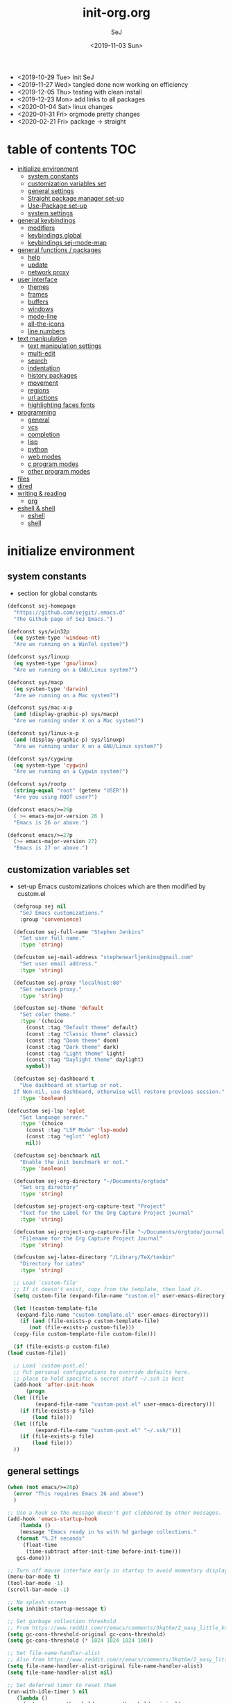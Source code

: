 #+TITLE: init-org.org
#+AUTHOR: SeJ
#+DATE: <2019-11-03 Sun>
#+STARTUP: content logdone hidestars hideblocks

#+COMMENTARY: My attempt at an ORG tangled init file.
#+LOG: Update Log
- <2019-10-29 Tue> Init SeJ
- <2019-11-27 Wed> tangled done now working on efficiency
- <2019-12-05 Thu> testing with clean install
- <2019-12-23 Mon> add links to all packages
- <2020-01-04 Sat> linux changes
- <2020-01-31 Fri> orgmode pretty changes
- <2020-02-21 Fri> package -> straight

* table of contents                                                     :TOC:
- [[#initialize-environment][initialize environment]]
  - [[#system-constants][system constants]]
  - [[#customization-variables-set][customization variables set]]
  - [[#general-settings][general settings]]
  - [[#straight-package-manager-set-up][Straight package manager set-up]]
  - [[#use-package-set-up][Use-Package set-up]]
  - [[#system-settings][system settings]]
- [[#general-keybindings][general keybindings]]
  - [[#modifiers][modifiers]]
  - [[#keybindings-global][keybindings global]]
  - [[#keybindings-sej-mode-map][keybindings sej-mode-map]]
- [[#general-functions--packages][general functions / packages]]
  - [[#help][help]]
  - [[#update][update]]
  - [[#network-proxy][network proxy]]
- [[#user-interface][user interface]]
  - [[#themes][themes]]
  - [[#frames][frames]]
  - [[#buffers][buffers]]
  - [[#windows][windows]]
  - [[#mode-line][mode-line]]
  - [[#all-the-icons][all-the-icons]]
  - [[#line-numbers][line numbers]]
- [[#text-manipulation][text manipulation]]
  - [[#text-manipulation-settings][text manipulation settings]]
  - [[#multi-edit][multi-edit]]
  - [[#search][search]]
  - [[#indentation][indentation]]
  - [[#history-packages][history packages]]
  - [[#movement][movement]]
  - [[#regions][regions]]
  - [[#url-actions][url actions]]
  - [[#highlighting-faces-fonts][highlighting faces fonts]]
- [[#programming][programming]]
  - [[#general][general]]
  - [[#vcs][vcs]]
  - [[#completion][completion]]
  - [[#lisp][lisp]]
  - [[#python][python]]
  - [[#web-modes][web modes]]
  - [[#c-program-modes][c program modes]]
  - [[#other-program-modes][other program modes]]
- [[#files][files]]
- [[#dired][dired]]
- [[#writing--reading][writing & reading]]
  - [[#org][org]]
- [[#eshell--shell][eshell & shell]]
  - [[#eshell][eshell]]
  - [[#shell][shell]]

* initialize environment
** system constants
   - section for global constants
   #+BEGIN_SRC emacs-lisp
     (defconst sej-homepage
       "https://github.com/sejgit/.emacs.d"
       "The Github page of SeJ Emacs.")

     (defconst sys/win32p
       (eq system-type 'windows-nt)
       "Are we running on a WinTel system?")

     (defconst sys/linuxp
       (eq system-type 'gnu/linux)
       "Are we running on a GNU/Linux system?")

     (defconst sys/macp
       (eq system-type 'darwin)
       "Are we running on a Mac system?")

     (defconst sys/mac-x-p
       (and (display-graphic-p) sys/macp)
       "Are we running under X on a Mac system?")

     (defconst sys/linux-x-p
       (and (display-graphic-p) sys/linuxp)
       "Are we running under X on a GNU/Linux system?")

     (defconst sys/cygwinp
       (eq system-type 'cygwin)
       "Are we running on a Cygwin system?")

     (defconst sys/rootp
       (string-equal "root" (getenv "USER"))
       "Are you using ROOT user?")

     (defconst emacs/>=26p
       ( >= emacs-major-version 26 )
       "Emacs is 26 or above.")

     (defconst emacs/>=27p
       (>= emacs-major-version 27)
       "Emacs is 27 or above.")
 #+END_SRC

** customization variables set
   - set-up Emacs customizations choices which are then modified by custom.el
   #+BEGIN_SRC emacs-lisp
       (defgroup sej nil
         "SeJ Emacs customizations."
         :group 'convenience)

       (defcustom sej-full-name "Stephen Jenkins"
         "Set user full name."
         :type 'string)

       (defcustom sej-mail-address "stephenearljenkins@gmail.com"
         "Set user email address."
         :type 'string)

       (defcustom sej-proxy "localhost:80"
         "Set network proxy."
         :type 'string)

       (defcustom sej-theme 'default
         "Set color theme."
         :type '(choice
           (const :tag "Default theme" default)
           (const :tag "Classic theme" classic)
           (const :tag "Doom theme" doom)
           (const :tag "Dark theme" dark)
           (const :tag "Light theme" light)
           (const :tag "Daylight theme" daylight)
           symbol))

       (defcustom sej-dashboard t
         "Use dashboard at startup or not.
       If Non-nil, use dashboard, otherwise will restore previous session."
         :type 'boolean)

     (defcustom sej-lsp 'eglot
         "Set language server."
         :type '(choice
           (const :tag "LSP Mode" 'lsp-mode)
           (const :tag "eglot" 'eglot)
           nil))

       (defcustom sej-benchmark nil
         "Enable the init benchmark or not."
         :type 'boolean)

       (defcustom sej-org-directory "~/Documents/orgtodo"
         "Set org directory"
         :type 'string)

       (defcustom sej-project-org-capture-text "Project"
         "Text for the Label for the Org Capture Project journal"
         :type 'string)

       (defcustom sej-project-org-capture-file "~/Documents/orgtodo/journal.org"
         "Filename for the Org Capture Project Journal"
         :type 'string)

       (defcustom sej-latex-directory "/Library/TeX/texbin"
         "Directory for Latex"
         :type 'string)

       ;; Load `custom-file'
       ;; If it doesn't exist, copy from the template, then load it.
       (setq custom-file (expand-file-name "custom.el" user-emacs-directory))

       (let ((custom-template-file
        (expand-file-name "custom-template.el" user-emacs-directory)))
         (if (and (file-exists-p custom-template-file)
            (not (file-exists-p custom-file)))
       (copy-file custom-template-file custom-file)))

       (if (file-exists-p custom-file)
     (load custom-file))

       ;; Load `custom-post.el'
       ;; Put personal configurations to override defaults here.
       ;; place to hold specific & secret stuff ~/.ssh is best
       (add-hook 'after-init-hook
           (progn
       (let ((file
              (expand-file-name "custom-post.el" user-emacs-directory)))
         (if (file-exists-p file)
             (load file)))
       (let ((file
              (expand-file-name "custom-post.el" "~/.ssh/")))
         (if (file-exists-p file)
             (load file)))
       ))
   #+END_SRC

** general settings
   #+BEGIN_SRC emacs-lisp
     (when (not emacs/>=26p)
       (error "This requires Emacs 26 and above")
       )

     ;; Use a hook so the message doesn't get clobbered by other messages.
     (add-hook 'emacs-startup-hook
         (lambda ()
		 (message "Emacs ready in %s with %d garbage collections."
        (format "%.2f seconds"
          (float-time
           (time-subtract after-init-time before-init-time)))
        gcs-done)))

     ;; Turn off mouse interface early in startup to avoid momentary display
     (menu-bar-mode t)
     (tool-bar-mode -1)
     (scroll-bar-mode -1)

     ;; No splash screen
     (setq inhibit-startup-message t)

     ;; Set garbage collection threshold
     ;; From https://www.reddit.com/r/emacs/comments/3kqt6e/2_easy_little_known_steps_to_speed_up_emacs_start/
     (setq gc-cons-threshold-original gc-cons-threshold)
     (setq gc-cons-threshold (* 1024 1024 1024 100))

     ;; Set file-name-handler-alist
     ;; Also from https://www.reddit.com/r/emacs/comments/3kqt6e/2_easy_little_known_steps_to_speed_up_emacs_start/
     (setq file-name-handler-alist-original file-name-handler-alist)
     (setq file-name-handler-alist nil)

     ;; Set deferred timer to reset them
     (run-with-idle-timer 5 nil
        (lambda ()
          (setq gc-cons-threshold gc-cons-threshold-original)
          (setq file-name-handler-alist file-name-handler-alist-original)))

     ;; turn on syntax highlightng for all buffers
     (global-font-lock-mode t)

     ;; raise the maximum number of logs in the *Messages* buffer
     (setq message-log-max 16384)

     ;; wait a bit longer than the default 0.5s before assuming Emacs is idle
     (setq idle-update-delay 2)

     ;; make gnutls a bit safer
     (setq gnutls-min-prime-bits 4096)

     ;; remove irritating 'got redefined' messages
     (setq ad-redefinition-action 'accept)

     ;; figure out current hostname
     (setq hostname (replace-regexp-in-string "\\(^[[:space:]\n]*\\|[[:space:]\n]*$\\)" "" (with-output-to-string (call-process "hostname" nil standard-output))))

     ;; allow exit without asking to kill processes
     (setq confirm-kill-processes nil)

     (size-indication-mode 1)
     (blink-cursor-mode -1)
     (setq track-eol t) ; Keep cursor at end of lines. Require line-move-visual is nil.
     (setq line-move-visual nil)
     (setq inhibit-compacting-font-caches t) ; Don’t compact font caches during GC.

     ;; Don't use GTK+ tooltip
     (when (boundp 'x-gtk-use-system-tooltips)
       (setq x-gtk-use-system-tooltips nil))

     (setq-default locate-command "which")

     ;; The EMACS environment variable set to the binary path of emacs.
     (setenv "EMACS"
       (file-truename (expand-file-name
           invocation-name invocation-directory)))
   #+END_SRC

** Straight package manager set-up
   #+BEGIN_SRC emacs-lisp
     (setq straight-use-package-by-default t)
     (defvar bootstrap-version)
     (let ((bootstrap-file
            (expand-file-name "straight/repos/straight.el/bootstrap.el" user-emacs-directory))
           (bootstrap-version 5))
       (unless (file-exists-p bootstrap-file)
         (with-current-buffer
             (url-retrieve-synchronously
              "https://raw.githubusercontent.com/raxod502/straight.el/develop/install.el"
              'silent 'inhibit-cookies)
           (goto-char (point-max))
           (eval-print-last-sexp)))
       (load bootstrap-file nil 'nomessage))
   #+END_SRC

** Use-Package set-up
   - https://github.com/jwiegley/use-package
   - https://github.com/emacsmirror/diminish
   - https://github.com/jwiegley/use-package/blob/master/bind-key.el
   - https://github.com/jwiegley/use-package#use-package-ensure-system-package
   #+BEGIN_SRC emacs-lisp
     (straight-use-package 'use-package)

     ;; Should set before loading `use-package'
     (eval-and-compile
       (setq use-package-always-ensure t)
       (setq use-package-always-defer t)
       (setq use-package-expand-minimally t)
       (setq use-package-enable-imenu-support t))

     (eval-when-compile
       (require 'use-package))

     ;; Required by `use-package'
     (use-package diminish)
     (use-package bind-key
       :bind ("H-d" . describe-personal-keybindings))

     ;; Auto installing OS system packages
     ;; ensure-system-package keyword to ensure system binaries exist alongside your package
     (use-package use-package-ensure-system-package)
     (use-package helm-system-packages)
   #+END_SRC

** system settings
   - Set environment variables based on current system
*** OSX & Linux
   - [[https://github.com/purcell/exec-path-from-shell][exec-path-from-shell]]
   #+BEGIN_SRC emacs-lisp
     (when (or sys/macp sys/linuxp)
       (setq exec-path (append exec-path '("/usr/local/bin")))
       (use-package exec-path-from-shell
         :init
         (setq exec-path-from-shell-arguments nil)
         (exec-path-from-shell-initialize))
       (add-hook 'emacs-startup-hook 'server-mode))
   #+END_SRC

*** Windows
   - https://github.com/xahlee/xahk-mode.el
   #+BEGIN_SRC emacs-lisp
     (when sys/win32p
       (setenv "PATH"
               (mapconcat
                #'identity exec-path path-separator))
       ;; set exec-path for latex installation
       (setq exec-path (append (list sej-latex-directory
                                     "c:/msys64/mingw64/bin"
                                     "/mingw64/bin/") exec-path))
       ;; load AutoHotkey mode
       (use-package xahk-mode
         :straight (xahk-mode.el :type git :host github :repo "xahlee/xahk-mode.el") ))
   #+END_SRC

* general keybindings
** modifiers
*** OSX Apple keyboard
    - caps lock is control (through karabiner)
      Fn key do Hyper
      LControl key do RControl (karabiner) which is Super (emacs)
      left opt/alt key do emacs Alt modifier
      right opt/alt key do regular alt key
      left and right command(apple) key do Meta
      spacebar acts as super key with other key
      karabiner.json backup files in dotfiles under .config directory
    - https://github.com/pqrs-org/Karabiner-Elements
    #+BEGIN_SRC emacs-lisp
      (cond
       (sys/macp ; OSX
        (progn
          (message "Mac OSX")
          (if (boundp 'mac-carbon-version-string) ;; using mac-port?
              ( progn
                ;; for emacs-mac-port
                (setq mac-right-command-modifier 'none)
                (setq mac-right-option-modifier 'none)
                (setq mac-function-modifier 'hyper)
                (setq mac-control-modifier 'control)
                (setq mac-right-control-modifier 'super)
                (setq mac-option-modifier 'alt)
                (setq mac-command-modifier 'meta))
            ( progn
              ;; for regular Emacs port
              (setq ns-right-command-modifier 'none)
              (setq ns-right-option-modifier 'none)
              (setq ns-function-modifier 'hyper)
              (setq ns-control-modifier 'control)
              (setq ns-right-control-modifier 'super)
              (setq ns-option-modifier 'alt)
              (setq ns-command-modifier 'meta)
              )))))
    #+END_SRC

*** Windows keyboard
    - CapsLock::LControl through AutoHotkeys
      scroll lock do hyper (tab to scroll lock using AutoHotkeys)
      Left control key do super (LControl::Appskey using AutoHotkeys)
      Left Windows left alone due to win10 taking many keys
      LAlt::Meta
      RAlt::Alt modifier (RAlt::NumLock using Autohotkeys) **only works as tap & release
      Rwin is Alt (not used in current laptop)
      NOTE: only negative of this set-up is RAlt as numlock -> Alt is awkward push & release
    - https://www.autohotkey.com/
    #+BEGIN_SRC emacs-lisp
      (cond
       (sys/win32p ; Microsoft Windows
        (progn
          (message "Microsoft Windows")
          (setq w32-pass-lwindow-to-system t
                w32-recognize-altgr nil
                W32-enable-caps-lock nil
                w32-pass-rwindow-to-system nil
                w32-rwindow-modifier 'meta
                w32-apps-modifier 'super
                w32-pass-alt-to-system t
                w32-alt-is-meta t
                w32-scroll-lock-modifier 'hyper
                w32-enable-num-lock nil)
          (w32-register-hot-key [A-])
          (define-key function-key-map (kbd "<kp-numlock>") 'event-apply-alt-modifier)
          )))
    #+END_SRC

*** Linux keyboard
    - nothing set at this moment
    #+BEGIN_SRC emacs-lisp
      (cond
       (sys/linuxp ; linux
        (progn
          (message "Linux")
          ;; load-dir init.d
          )))
    #+END_SRC

** keybindings global
**** shorthand for interactive lambdas
     #+BEGIN_SRC emacs-lisp
       (defmacro λ (&rest body)
         "Shorthand for interactive lambdas (BODY)."
         `(lambda ()
            (interactive)
            ,@body))
     #+END_SRC

**** transpose lines/words/sexps/params global
     - Transpose stuff with M-t
     #+BEGIN_SRC emacs-lisp
       (global-unset-key (kbd "M-t")) ;; which used to be transpose-words
       (global-set-key (kbd "M-t l") 'transpose-lines)
       (global-set-key (kbd "M-t w") 'transpose-words)
       (global-set-key (kbd "M-t s") 'transpose-sexps)
       (global-set-key (kbd "M-t p") 'transpose-params)
     #+END_SRC

**** special character definitions
     - Neat bindings for C-x 8 ; put some Alt bindins there for fun as well
     #+BEGIN_SRC emacs-lisp
       (global-set-key (kbd "C-x 8 l") (λ (insert "\u03bb")))
       (global-set-key (kbd "A-L") (λ (insert "\u03bb")))
       (global-set-key (kbd "C-x 8 t m") (λ (insert "™")))
       (global-set-key (kbd "A-T") (λ (insert "™")))
       (global-set-key (kbd "C-x 8 C") (λ (insert "©")))
       (global-set-key (kbd "A-C") (λ (insert "©")))
       (global-set-key (kbd "C-x 8 >") (λ (insert "→")))
       (global-set-key (kbd "A->") (λ (insert "→")))
       (global-set-key (kbd "C-x 8 8") (λ (insert "∞")))
       (global-set-key (kbd "A-8") (λ (insert "∞")))
       (global-set-key (kbd "C-x 8 v") (λ (insert "✓")))
       (global-set-key (kbd "A-V") (λ (insert "✓")))
     #+END_SRC

** keybindings sej-mode-map
*** sej-mode-map set-up
    - Below taken from stackexchange (Emacs)
      Main use is to have my key bindings have the highest priority
    - https://github.com/kaushalmodi/.emacs.d/blob/master/elisp/modi-mode.el
    #+BEGIN_SRC emacs-lisp
      (defvar sej-mode-map (make-sparse-keymap)
        "Keymap for 'sej-mode'.")

        ;;;###autoload
      (define-minor-mode sej-mode
        "A minor mode so that my key settings override annoying major modes."
        ;; If init-value is not set to t, this mode does not get enabled in
        ;; `fundamental-mode' buffers even after doing \"(global-my-mode 1)\".
        ;; More info: http://emacs.stackexchange.com/q/16693/115
        :init-value t
        :lighter " sej"
        :keymap sej-mode-map)

        ;;;###autoload
      (define-globalized-minor-mode global-sej-mode sej-mode sej-mode)

      ;; https://github.com/jwiegley/use-package/blob/master/bind-key.el
      ;; The keymaps in `emulation-mode-map-alists' take precedence over
      ;; `minor-mode-map-alist'
      (add-to-list 'emulation-mode-map-alists `((sej-mode . ,sej-mode-map)))

      ;; Turn off the minor mode in the minibuffer
      (defun turn-off-sej-mode ()
        "Turn off sej-mode."
        (sej-mode -1))
      (add-hook 'minibuffer-setup-hook #'turn-off-sej-mode)

      (defmacro bind-to-sej-map (key fn)
        "Bind to KEY (as FN) a function to the `sej-mode-map'.
        USAGE: (bind-to-sej-map \"f\" #'full-screen-center)."
        `(define-key sej-mode-map (kbd ,key) ,fn))

      ;; http://emacs.stackexchange.com/a/12906/115
      (defun unbind-from-sej-map (key)
        "Unbind from KEY the function from the 'sej-mode-map'.
        USAGE: (unbind-from-modi-map \"key f\")."
        (interactive "kUnset key from sej-mode-map: ")
        (define-key sej-mode-map (kbd (key-description key)) nil)
        (message "%s" (format "Unbound %s key from the %s."
                              (propertize (key-description key)
                                          'face 'font-lock-function-name-face)
                              (propertize "sej-mode-map"
                                          'face 'font-lock-function-name-face))))
      ;; Minor mode tutorial: http://nullprogram.com/blog/2013/02/06/
    #+END_SRC

*** general sej-mode-map bindings
    #+BEGIN_SRC emacs-lisp
      (define-key global-map (kbd "C-h C-h") nil)
      (define-key sej-mode-map (kbd "C-h C-h") nil)

      (define-key sej-mode-map (kbd "C-j") 'newline-and-indent)
      (define-key sej-mode-map (kbd "M-j") (lambda () (interactive) (join-line -1)))
      (global-set-key (kbd "RET") 'newline-and-indent)

      ;; unset C- and M- digit keys
      (dotimes (n 10)
        (global-unset-key (kbd (format "C-%d" n)))
        (global-unset-key (kbd (format "M-%d" n))))

      (define-key sej-mode-map (kbd "C-M-d") 'backward-kill-word)
      (define-key sej-mode-map (kbd "A-SPC") 'cycle-spacing)

      ;; Align your code in a pretty way.
      (define-key sej-mode-map (kbd "C-x \\") 'align-regexp)

      (define-key sej-mode-map (kbd "H-m") 'menu-bar-mode)
      (define-key sej-mode-map (kbd "H-i") 'emacs-init-time)
    #+END_SRC

* general functions / packages
*** sej/save-macro
    - save last macro to init file
    #+BEGIN_SRC emacs-lisp
      (defun sej/save-macro (name)
        "Save a macro.  Take a NAME as argument and save the last defined macro under this name at the end of your init file."
        (interactive "SName of the macro :")
        (kmacro-name-last-macro name)
        (find-file user-init-file)
        (goto-char (point-max))
        (newline)
        (insert-kbd-macro name)
        (newline)
        (switch-to-buffer nil))
    #+END_SRC

*** sej/exec
    - executable functions from ohai and modified for my uses
    - not key defined
    #+BEGIN_SRC emacs-lisp
      (defun sej/exec (command)
        "Run a shell command and return its output as a string, whitespace trimmed."
        (interactive)
        (s-trim (shell-command-to-string command)))

      (defun sej/exec-with-rc (command &rest args)
        "Run a shell command and return a list containing two values: its return
      code and its whitespace trimmed output."
        (interactive)
        (with-temp-buffer
          (list (apply 'call-process command nil (current-buffer) nil args)
                (s-trim (buffer-string)))))

      (defun sej/is-exec (command)
        "Returns true if `command' is an executable on the system search path."
        (interactive)
        (f-executable? (s-trim (shell-command-to-string (s-concat "which " command)))))

      (defun sej/resolve-exec (command)
        "If `command' is an executable on the system search path, return its absolute path.
      Otherwise, return nil."
        (interactive)
        (-let [path (s-trim (shell-command-to-string (s-concat "which " command)))]
          (when (f-executable? path) path)))

      (defun sej/exec-if-exec (command args)
        "If `command' satisfies `sej/is-exec', run it with `args' and return its
      output as per `sej/exec'. Otherwise, return nil."
        (interactive)
        (when (sej/is-exec command) (sej/exec (s-concat command " " args))))
    #+END_SRC

*** list-environment
    - environment variables tabulated
    - process environment editor
    - https://github.com/dgtized/list-environment.el
    #+BEGIN_SRC emacs-lisp
      (use-package list-environment
        :commands list-environment)
    #+END_SRC

*** esup
    - Emacs startup profiler
    - https://github.com/jschaf/esup
    #+BEGIN_SRC emacs-lisp
      (use-package esup
        :init
        (autoload 'esup "esup" "Emacs Start Up Profiler." nil))
    #+END_SRC

** help
*** which-key
    - minibuffer keybinding prompts
    - https://github.com/justbur/emacs-which-key
    #+BEGIN_SRC emacs-lisp
      (use-package which-key
        :diminish which-key-mode
        :hook (emacs-startup . which-key-mode)
        :commands which-key-mode
        :defines sej-mode-map
        :bind (:map sej-mode-map
                    ("C-h RET" . which-key-show-major-mode)
                    ("C-h C-k" . which-key-show-top-level))
        :config
        (which-key-setup-minibuffer))
    #+END_SRC

*** helpful
    - helpful is an improved help-fns & help-fns+
    - https://github.com/Wilfred/helpful
    #+BEGIN_SRC emacs-lisp
      (use-package helpful
        :after counsel
        :bind ( ("C-h C-d" . helpful-at-point)
                ("C-h c" . helpful-command)
                ("C-h C" . helpful-command)
                ("C-h k" . helpful-key)
                ("C-h M" . helpful-macro))
        :config
        (setq counsel-describe-function-function #'helpful-callable)
        (setq counsel-describe-variable-function #'helpful-variable)
        )
    #+END_SRC

*** discover-my-major
    - Discover key bindings and their meaning for the current Emacs major mode
    - https://github.com/jguenther/discover-my-major
    #+BEGIN_SRC emacs-lisp
      (use-package discover-my-major
        :bind (("C-h M-m" . discover-my-major)
               ("C-h M-M" . discover-my-mode)))
    #+END_SRC

** update
*** sej/update-config
    - helper function to pull latest config from git tracked dir
    - not bound
    #+BEGIN_SRC emacs-lisp
      (defun sej/update-config ()
        "Update git tracked Emacs configurations to the latest version."
        (interactive)
        (let ((dir (expand-file-name user-emacs-directory)))
          (if (file-exists-p dir)
              (progn
                (message "Updating Emacs configurations...")
                (cd dir)
                (shell-command "git pull")
                (message "Update finished. Restart Emacs to complete the process."))
            (message "\"%s\" doesn't exist." dir))))
    #+END_SRC

*** sej/update-dotfiles
    - helper function to pull latest dotfiles config from git tracked dir
    - not bound
    #+BEGIN_SRC emacs-lisp
      (defun sej/update-dotfiles ()
        "Update the dotfiles to the latest version."
        (interactive)
        (let ((dir (or (getenv "DOTFILES")
                       (expand-file-name "~/dotfiles/"))))
          (if (file-exists-p dir)
              (progn
                (message "Updating dotfiles...")
                (cd dir)
                (shell-command "git pull")
                (message "Update finished."))
            (message "\"%s\" doesn't exist." dir))))
    #+END_SRC

*** sej/update-all
    - helper function to pull latest files from git tracked dir
    - not bound
    #+BEGIN_SRC emacs-lisp
      (defun sej/update-all()
        "Update dotfiles, org files, Emacs confgiurations and packages, ."
        (interactive)
        (sej/update-config)
        (sej/update-dotfiles))
    #+END_SRC

** network proxy
*** sej/proxy-http-show
    - what are the current proxy settings
    - based on the Emacs settings variables
    - not bound
    #+BEGIN_SRC emacs-lisp
      (defun sej/proxy-http-show ()
        "Show http/https proxy."
        (interactive)
        (if url-proxy-services
            (message "Current HTTP proxy is \"%s\"" sej-proxy)
          (message "No proxy")))
    #+END_SRC

*** sej/proxy-http-enable
    - enable proxy settings
    - based on Emacs custom settings
    - not bound
    #+BEGIN_SRC emacs-lisp
      (defun sej/proxy-http-enable ()
        "Enable http/https proxy."
        (interactive)
        (setq url-proxy-services `(("http" . ,sej-proxy)
                                   ("https" . ,sej-proxy)
                                   ("no_proxy" . "^\\(localhost\\|192.168.*\\|10.*\\)")))
        (setq url-http-proxy-basic-auth-storage sej-url-http-proxy-basic-auth-storage)
        (sej/proxy-http-show))
    #+END_SRC

*** sej/proxy-http-disable
    - disable proxy settings
    - based on Emacs custom settings
    - not bound
    #+BEGIN_SRC emacs-lisp
      (defun sej/proxy-http-disable ()
        "Disable http/https proxy."
        (interactive)
        (setq url-proxy-services nil)
        (setq url-http-proxy-basic-auth-storage nil)
        (sej/proxy-http-show))
    #+END_SRC

*** sej/proxy-http-toggle
    - toggle proxy settings
    - based on Emacs custom settings
    - not bound
    #+BEGIN_SRC emacs-lisp
      (defun sej/proxy-http-toggle ()
        "Toggle http/https proxy."
        (interactive)
        (if url-proxy-services
            (sej/proxy-http-disable)
          (sej/proxy-http-enable)))
    #+END_SRC

*** sej/proxy-socks-enable
    - enable socks proxy settings
    - based on Emacs custom settings
    - not bound
    #+BEGIN_SRC emacs-lisp
      (defvar socks-noproxy)
      (defvar socks-server)
      (defun sej/proxy-socks-enable ()
        "Enable Socks proxy."
        (interactive)
        (setq url-gateway-method 'socks)
        (setq socks-noproxy '("localhost"))
        (setq socks-server '("Default server" "127.0.0.1" 1086 5))
        (message "Enable socks proxy."))
    #+END_SRC

*** sej/proxy-socks-disable
    - disable socks proxy settings
    - based on Emacs custom settings
    - not bound
    #+BEGIN_SRC emacs-lisp
      (defun sej/proxy-socks-disable ()
        "Disable Socks proxy."
        (interactive)
        (setq url-gateway-method 'native)
        (setq socks-noproxy nil)
        (message "Disable socks proxy."))
    #+END_SRC

* user interface
** themes
*** suppress GUI features
    #+BEGIN_SRC emacs-lisp
      (setq use-file-dialog nil)
      (setq use-dialog-box nil)
      (setq inhibit-startup-screen t)
      (setq inhibit-startup-echo-area-message t)
    #+END_SRC

*** sej/load-theme
    - functions to set-up menu of standard themes to load
    #+BEGIN_SRC emacs-lisp
      (defvar after-load-theme-hook nil
        "Hook run after a color theme is loaded using `load-theme'.")
      (defun run-after-load-theme-hook (&rest _)
        "Run `after-load-theme-hook'."
        (run-hooks 'after-load-theme-hook))
      (advice-add #'load-theme :after #'run-after-load-theme-hook)

      (defun standardize-theme (theme)
        "Standardize THEME."
        (pcase theme
          ('default 'doom-Iosvkem)
          ('classic 'doom-molokai)
          ('doom 'doom-peacock)
          ('dark 'doom-Iosvkem)
          ('light 'doom-one-light)
          ('daylight 'doom-tomorrow-day)
          (_ theme)))

      (defun sej/load-theme (theme)
        "Set color THEME."
        (interactive
         (list
          (intern (completing-read "Load theme: "
                                   '(default classic peacock dark light daylight)))))
        (let ((theme (standardize-theme theme)))
          (mapc #'disable-theme custom-enabled-themes)
          (load-theme theme t)))
    #+END_SRC

*** doom themes
    - load doom-themes package if selected theme is of the doom family
    - https://github.com/hlissner/emacs-doom-themes
    - https://github.com/hlissner/emacs-solaire-mode
    #+BEGIN_SRC emacs-lisp
      (defun is-doom-theme-p (theme)
        "Check whether the THEME is a doom theme. THEME is a symbol."
        (string-prefix-p "doom" (symbol-name (standardize-theme theme))))

      (if (is-doom-theme-p sej-theme)
          (progn
            (use-package doom-themes
              :init (sej/load-theme sej-theme)
              :config
              ;; Enable flashing mode-line on errors
              (doom-themes-visual-bell-config)
              ;; Corrects (and improves) org-mode's native fontification.
              (doom-themes-org-config))

            ;; Make certain buffers grossly incandescent
            (use-package solaire-mode
              :functions persp-load-state-from-file
              :hook (((after-change-major-mode after-revert ediff-prepare-buffer) . turn-on-solaire-mode)
                     (minibuffer-setup . solaire-mode-in-minibuffer)
                     (after-load-theme . solaire-mode-swap-bg))
              :config
              (solaire-mode-swap-bg)
              (advice-add #'persp-load-state-from-file
                          :after #'solaire-mode-restore-persp-mode-buffers)))
        (progn
          (ignore-errors
            (sej/load-theme sej-theme))))
    #+END_SRC

*** font
    #+BEGIN_SRC emacs-lisp
      (when sys/macp
        (set-face-attribute 'default nil :font "SF Mono-13")
        (set-fontset-font t 'unicode "Apple Symbols" nil 'prepend)
        )
    #+END_SRC

** frames
*** general frames key-bindings
    #+BEGIN_SRC emacs-lisp
      (define-key sej-mode-map (kbd "s-4") 'dired-other-frame)
      (define-key sej-mode-map (kbd "s-5") 'make-frame-command)
      (define-key sej-mode-map (kbd "s-6") 'delete-other-frames)

      ;;added tips from pragmatic emacs
      (define-key sej-mode-map (kbd "s-w") 'delete-frame)
      (define-key sej-mode-map (kbd "C-x w") 'delete-frame)
    #+end_src

*** general frame settings
    #+BEGIN_SRC emacs-lisp
      (setq frame-title-format '("SeJ Emacs - %b"))
      (setq icon-title-format frame-title-format)

      ;; Don't open a file in a new frame
      (when (boundp 'ns-pop-up-frames)
        (setq ns-pop-up-frames nil))

      ;; Resize frame to left half after startup
      (add-hook 'emacs-startup-hook 'sej/frame-resize-l)
    #+end_src

*** mac specific frame settings
    - matching dark/light modes and for hiding
    - https://github.com/purcell/ns-auto-titlebar
    #+BEGIN_SRC emacs-lisp
      (when sys/mac-x-p
        (use-package ns-auto-titlebar
          :config

          (add-to-list 'default-frame-alist '(ns-appearance . dark))
          (add-to-list 'default-frame-alist '(ns-transparent-titlebar . t))
          (add-hook 'after-load-theme-hook
                    (lambda ()
                      (let ((bg (frame-parameter nil 'background-mode)))
                        (set-frame-parameter nil 'ns-appearance bg)
                        (setcdr (assq 'ns-appearance default-frame-alist) bg))))
          (ns-auto-titlebar-mode))

        (if (boundp 'mac-carbon-version-string) ; mac-ports or ns emacs?
            (progn
              (define-key sej-mode-map (kbd "s-h") (lambda () (interactive) (mac-send-action 'hide)))
              )
          (progn
            (define-key sej-mode-map (kbd "s-h") 'ns-do-hide-emacs)
            )
          )
        )
    #+END_SRC

*** sej/frame-resize-full
    - generic way to move and resize frame to full width of screen
    - set frame full height and full wide and position at screen left
    #+BEGIN_SRC emacs-lisp
      (define-key sej-mode-map (kbd "C-c s <up>") 'sej/frame-resize-full)
      (define-key sej-mode-map (kbd "H-C-j") 'sej/frame-resize-full)

      (defun sej/frame-resize-full ()
        "Set frame full height and 1/2 wide, position at screen left."
        (interactive)
        (set-frame-position (selected-frame) 0 0)
        (set-frame-size (selected-frame)  (- (display-pixel-width) (if sys/macp (eval 13) (eval 25)))
                        (- (display-pixel-height) (- (frame-outer-height) (frame-inner-height))) 1)
        )
    #+END_SRC

*** sej/frame-resize-l
    - generic way to move and resize frame to left half of screen
    - set frame full height and 1/2 wide and position at screen left
    #+BEGIN_SRC emacs-lisp
      (define-key sej-mode-map (kbd "C-c s <left>") 'sej/frame-resize-l)
      (define-key sej-mode-map (kbd "H-C-h") 'sej/frame-resize-l)
      (define-key sej-mode-map (kbd "<A-M-left>") 'sej/frame-resize-l)

      (defun sej/frame-resize-l ()
        "Set frame full height and 1/2 wide, position at screen left."
        (interactive)
        (set-frame-position (selected-frame) 0 0)
        (set-frame-size (selected-frame)  (- (truncate (/ (display-pixel-width) 2)) 0)
                        (- (display-pixel-height) (- (frame-outer-height) (frame-inner-height))) 1)
        )
    #+END_SRC

*** sej/frame-resize-l2
    - generic way to move and resize frame to left half of screen in extended monitor
    - set frame full height and 1/2 wide and position at screen left
      of screen in extended monitor display
    - assumes monitors are same resolution
    #+BEGIN_SRC emacs-lisp
      (define-key sej-mode-map (kbd "C-c s <S-left>") 'sej/frame-resize-l2)
      (define-key sej-mode-map (kbd "H-C-S-h") 'sej/frame-resize-l2)

      (defun sej/frame-resize-l2 ()
        "Set frame full height and 1/2 wide, position at left hand screen in extended monitor display assumes monitors are same resolution."
        (interactive)
        (set-frame-position (selected-frame) 0 0)
        (set-frame-size (selected-frame)  (- (truncate (/ (display-pixel-width) 4)) 0)
                        (- (display-pixel-height) (- (frame-outer-height) (frame-inner-height))) 1)
        )
    #+END_SRC

*** sej/frame-resize-r
    - generic way to move and resize frame to right half of screen
    - set frame full height and 1/2 wide and position at screen right
    #+BEGIN_SRC emacs-lisp
      (define-key sej-mode-map (kbd "C-c s <right>") 'sej/frame-resize-r)
      (define-key sej-mode-map (kbd "H-C-l") 'sej/frame-resize-r)
      (define-key sej-mode-map (kbd "<A-M-right>") 'sej/frame-resize-r)
      ;; last one is for non MACOS or just in case BTT is not installed on MACOS
      (defun sej/frame-resize-r ()
        "Set frame full height and 1/2 wide, position at screen right."
        (interactive)
        (set-frame-position (selected-frame) (- (truncate (/ (display-pixel-width) 2)) 0) 0)
        (set-frame-size (selected-frame)  (- (truncate (/ (display-pixel-width) 2)) 0)
                        (- (display-pixel-height) (- (frame-outer-height) (frame-inner-height))) 1)
        )
    #+END_SRC

*** sej/frame-resize-r2
    - generic way to move and resize frame to right half of screen in extended monitor
    - set frame full height and 1/2 wide and position at screen right
      of left hand screen in extended monitor display
    - assumes monitors are same resolution
    #+BEGIN_SRC emacs-lisp
      (define-key sej-mode-map (kbd "C-c s <S-right>") 'sej/frame-resize-r2)
      (define-key sej-mode-map (kbd "H-C-S-l") 'sej/frame-resize-r2)

      (defun sej/frame-resize-r2 ()
        "Set frame full height and 1/2 wide, position at screen right of left hand screen in extended monitor display assumes monitors are same resolution."
        (interactive)
        (set-frame-position (selected-frame) (- (/ (display-pixel-width) 2) (frame-pixel-width)) 0)
        (set-frame-size (selected-frame)  (- (truncate (/ (display-pixel-width) 4)) 0)
                        (- (display-pixel-height) (- (frame-outer-height) (frame-inner-height))) 1)
        )
    #+END_SRC

*** fullscreen
    - To address blank screen issue with child-frame in fullscreen
    #+BEGIN_SRC emacs-lisp
      (when sys/mac-x-p
        (setq ns-use-native-fullscreen nil))
      (bind-keys ("H-C-f" . toggle-frame-fullscreen)
                 ("C-c s F" . toggle-frame-fullscreen))
    #+END_SRC

** buffers
*** buffer key-bindngs
    #+BEGIN_SRC emacs-lisp
      (define-key sej-mode-map (kbd "s-s") 'save-buffer)
      (define-key sej-mode-map (kbd "s-q") 'save-buffers-kill-emacs)

      (define-key sej-mode-map (kbd "C-c y") 'bury-buffer)
      (define-key sej-mode-map (kbd "s-y") 'bury-buffer)

      (define-key sej-mode-map (kbd "C-c r") 'revert-buffer)
      (define-key sej-mode-map (kbd "s-r") 'revert-buffer)


      ;;added tips from pragmatic emacs
      (define-key sej-mode-map (kbd "C-x k") 'kill-this-buffer)
    #+end_src

*** bs.el cycle buffer settings
    #+BEGIN_SRC emacs-lisp
      (define-key sej-mode-map (kbd "s-n") 'bs-cycle-next) ; buffer cycle next
      (define-key sej-mode-map (kbd "s-p") 'bs-cycle-previous)

      (setq-default bs-default-configuration "all-intern-last")
    #+END_SRC

*** sej/sudo-edit
    - function to edit the curent file as root.
      defined as C-c C-s in sej-mode-map bindings
    #+BEGIN_SRC emacs-lisp
      (defun sej/sudo-edit (&optional arg)
        "Edit currently visited file as root.
      With a prefix ARG prompt for a file to visit.
      Will also prompt for a file to visit if current
      buffer is not visiting a file."
        (interactive "P")
        (if (or arg (not buffer-file-name))
            (find-file (concat "/sudo:root@localhost:"
                               (ido-read-file-name "Find file(as root): ")))
          (find-alternate-file (concat "/sudo:root@localhost:" buffer-file-name))))

      ;; function to edit the curent file as root
      ;; (defined in init-misc-defuns.el)
      (define-key sej-mode-map (kbd "C-c C-s") 'sej/sudo-edit)
    #+END_SRC

*** sej/dos2unix
    - convert the current buffer to UNIX file format
    - not bound
    #+BEGIN_SRC emacs-lisp
      (defun sej/dos2unix ()
        "Convert the current buffer to UNIX file format."
        (interactive)
        (set-buffer-file-coding-system 'undecided-unix nil))
    #+END_SRC

*** sej/unix2dos
    - convert the current buffer to DOS file format
    - not bound
    #+BEGIN_SRC emacs-lisp
      (defun sej/unix2dos ()
        "Convert the current buffer to DOS file format."
        (interactive)
        (set-buffer-file-coding-system 'undecided-dos nil))
    #+END_SRC

*** sej/save-buffer-as-utf8
    - revert a buffer with coding-system and save as utf-8
    #+BEGIN_SRC emacs-lisp
      (defun sej/save-buffer-as-utf8 (coding-system)
        "Revert a buffer with `CODING-SYSTEM' and save as UTF-8."
        (interactive "zCoding system for visited file (default nil):")
        (revert-buffer-with-coding-system coding-system)
        (set-buffer-file-coding-system 'utf-8)
        (save-buffer))
    #+END_SRC

*** sej/browse-homepage
    - Browse my github homepage
    - bound to C-c s h
    #+BEGIN_SRC emacs-lisp
      (defun sej/browse-homepage ()
        "Browse the Github page of SeJ Emacs."
        (interactive)
        (browse-url sejgit-homepage))

      (define-key sej-mode-map (kbd "C-c s h") 'sej/browse-homepage)
    #+END_SRC

*** sej/quit-and-kill-auxiliary-windows
    #+BEGIN_SRC emacs-lisp
      (defun sej/quit-and-kill-auxiliary-windows ()
        "Kill buffer and its window on quitting"
        (local-set-key (kbd "q") 'kill-buffer-and-window))
      (add-hook 'special-mode 'sej/quit-and-kill-auxiliary-windows)
      (add-hook 'compilation-mode-hook 'sej/quit-and-kill-auxiliary-windows)
    #+END_SRC

*** scratch buffer set-up
    - initial message
    - bury don't kill scratch
    #+BEGIN_SRC emacs-lisp
      (setq initial-scratch-message "")
      (defadvice kill-buffer (around kill-buffer-around-advice activate)
        "Bury the *scratch* buffer, but never kill it."
        (let ((buffer-to-kill (ad-get-arg 0)))
          (if (equal buffer-to-kill "*scratch*")
              (bury-buffer)
            ad-do-it)))
    #+END_SRC

*** sej/create-scratch-buffer
    - as name suggests
    - defined as C-c b
    #+BEGIN_SRC emacs-lisp
      (defun sej/create-scratch-buffer nil
        "Create a new scratch buffer to work in (could be *scratch* - *scratchX*)."
        (interactive)
        (let ((n 0)
              bufname)
          (while (progn
                   (setq bufname (concat "*scratch"
                                         (if (= n 0) "" (int-to-string n))
                                         "*"))
                   (setq n (1+ n))
                   (get-buffer bufname)))
          (switch-to-buffer (get-buffer-create bufname))
          (emacs-lisp-mode)
          ))
      (defalias 'create-scratch-buffer 'sej/create-scratch-buffer)
      (define-key sej-mode-map (kbd "C-c S") 'sej/create-scratch-buffer)
      (define-key sej-mode-map (kbd "C-c s S") 'sej/create-scratch-buffer)
    #+END_SRC

*** persistent-scratch
    - keep the scratch buffer from session to session
    - https://github.com/Fanael/persistent-scratch
    #+BEGIN_SRC emacs-lisp
      (use-package persistent-scratch
        :preface
        (defun my-save-buffer ()
          "Save scratch and other buffer."
          (interactive)
          (let ((scratch-name "*scratch*"))
            (if (string-equal (buffer-name) scratch-name)
                (progn
                  (message "Saving %s..." scratch-name)
                  (persistent-scratch-save)
                  (message "Wrote %s" scratch-name))
              (save-buffer))))
        :hook (emacs-startup . persistent-scratch-setup-default)
        :bind (:map lisp-interaction-mode-map
                    ("C-x C-s" . my-save-buffer)))
    #+END_SRC

** windows
*** window key-bindings
    #+BEGIN_SRC emacs-lisp
      (define-key sej-mode-map (kbd "s-0") 'delete-window)
      (define-key sej-mode-map (kbd "s-1") 'delete-other-windows)
      (define-key sej-mode-map (kbd "s-2") 'split-window-vertically)
      (define-key sej-mode-map (kbd "s-3") 'split-window-right)

      (define-key sej-mode-map (kbd "s-7") (lambda () (interactive)
                                             (save-excursion
                                               (other-window 1)
                                               (quit-window))))
      (define-key sej-mode-map (kbd "M-'") 'next-multiframe-window)

      ;;scroll window up/down by one line
      (define-key sej-mode-map (kbd "A-n") (lambda () (interactive) (scroll-up 1)))
      (define-key sej-mode-map (kbd "A-p") (lambda () (interactive) (scroll-down 1)))
    #+END_SRC

*** mouse & smooth scroll
    - Scroll one line at a time (less "jumpy" than defaults)
    #+BEGIN_SRC emacs-lisp
      (setq mouse-wheel-scroll-amount '(1 ((shift) . 1)))
      (setq mouse-wheel-progressive-speed nil)
      (setq scroll-step 1
            scroll-margin 0
            scroll-conservatively 100000)
    #+END_SRC

*** ace-window
    - quickly selecting a window to switch to
    - C-u prefex to move window
    - C-u C-u prefex to delete window
    - https://github.com/abo-abo/ace-window
    #+BEGIN_SRC emacs-lisp
      (use-package ace-window
        :bind (([remap other-window] . ace-window)
               ("M-o" . ace-window))
        :custom-face
        (aw-leading-char-face ((t (:inherit error :bold t :height 1.1))))
        (aw-mode-line-face ((t (:inherit mode-line-emphasis :bold t))))
        :hook (emacs-startup . ace-window-display-mode)
        :config
        (setq aw-keys '(?a ?s ?d ?f ?g ?h ?j ?k ?l)))
    #+END_SRC

*** winner
    - Restore old window configurations
    - https://github.com/abo-abo/ace-window
    #+BEGIN_SRC emacs-lisp
      (use-package winner
        :straight (winner :type built-in)
        :commands (winner-undo winner-redo)
        :bind ( ("C-c <left>" . winner-undo)
                ("C-c <right>" . winner-redo))
        :init (setq winner-boring-buffers '("*Completions*"
                                            "*Compile-Log*"
                                            "*inferior-lisp*"
                                            "*Fuzzy Completions*"
                                            "*Apropos*"
                                            "*Help*"
                                            "*cvs*"
                                            "*Buffer List*"
                                            "*Ibuffer*"
                                            "*esh command on file*")))
    #+END_SRC

*** golden-ratio
    - keep windows balanced with in-focus window larger
    - https://github.com/roman/golden-ratio.el
    #+BEGIN_SRC emacs-lisp
      (use-package golden-ratio
        :hook (emacs-startup . golden-ratio-mode)
        :diminish golden-ratio-mode
        :config
        (add-to-list 'golden-ratio-extra-commands 'ace-window)
        (add-to-list 'golden-ratio-extra-commands 'next-multiframe-window)
        (setq golden-ratio-auto-scale t))
    #+END_SRC

** mode-line
*** doom-modeline
    - A fancy and fast mode-line inspired by minimalism design
    - https://github.com/seagle0128/doom-modeline
   #+BEGIN_SRC emacs-lisp
     (use-package doom-modeline
       :hook (emacs-startup . doom-modeline-mode)
       (after-save . doom-modeline-update-buffer-file-name)
       (after-save . doom-modeline-update-buffer-file-state-icon)
       :init
       (setq doom-modeline-major-mode-color-icon t)
       (setq doom-modeline-github t)
       (setq doom-modeline-indent-info t)
       (setq doom-modeline-persp-name nil))

     (defun mode-line-height ()
       "Get current height of mode-line."
       (- (elt (window-pixel-edges) 3)
          (elt (window-inside-pixel-edges) 3)))
    #+END_SRC

*** hide-mode-line
    - A minor mode that hides (or masks) the mode-line in your current buffer
    - https://github.com/hlissner/emacs-hide-mode-line
    #+BEGIN_SRC emacs-lisp
     (use-package hide-mode-line
       :hook (((completion-list-mode
                completion-in-region-mode
                neotree-mode
                treemacs-mode)
               . hide-mode-line-mode)))
   #+END_SRC

** all-the-icons
   - NOTE: Must run `M-x all-the-icons-install-fonts' manually on Windows
   - https://github.com/domtronn/all-the-icons.el
   #+BEGIN_SRC emacs-lisp
     (use-package all-the-icons
       :if (display-graphic-p)
       :custom-face
       ;; Reset colors since they are too dark in `doom-themes'
       (all-the-icons-silver ((((background dark)) :foreground "#716E68")
                              (((background light)) :foreground "#716E68")))
       (all-the-icons-lsilver ((((background dark)) :foreground "#B9B6AA")
                               (((background light)) :foreground "#7F7869")))
       (all-the-icons-dsilver ((((background dark)) :foreground "#838484")
                               (((background light)) :foreground "#838484")))
       :init
       (unless (or sys/win32p (member "all-the-icons" (font-family-list)))
         (all-the-icons-install-fonts t))
       :config
       (add-to-list 'all-the-icons-icon-alist
                    '("\\.go$" all-the-icons-fileicon "go" :face all-the-icons-blue))
       (add-to-list 'all-the-icons-mode-icon-alist
                    '(go-mode all-the-icons-fileicon "go" :face all-the-icons-blue))
       (add-to-list 'all-the-icons-mode-icon-alist
                    '(help-mode all-the-icons-faicon "info-circle" :height 1.1 :v-adjust -0.1 :face all-the-icons-purple))
       (add-to-list 'all-the-icons-mode-icon-alist
                    '(Info-mode all-the-icons-faicon "info-circle" :height 1.1 :v-adjust -0.1))
       (add-to-list 'all-the-icons-icon-alist
                    '("NEWS$" all-the-icons-faicon "newspaper-o" :height 0.9 :v-adjust -0.2))
       (add-to-list 'all-the-icons-icon-alist
                    '("Cask\\'" all-the-icons-fileicon "elisp" :height 1.0 :face all-the-icons-blue))
       (add-to-list 'all-the-icons-mode-icon-alist
                    '(cask-mode all-the-icons-fileicon "elisp" :height 1.0 :face all-the-icons-blue))
       (add-to-list 'all-the-icons-icon-alist
                    '(".*\\.ipynb\\'" all-the-icons-fileicon "jupyter" :height 1.2 :face all-the-icons-orange))
       (add-to-list 'all-the-icons-mode-icon-alist
                    '(ein:notebooklist-mode all-the-icons-faicon "book" :face all-the-icons-orange))
       (add-to-list 'all-the-icons-mode-icon-alist
                    '(ein:notebook-mode all-the-icons-fileicon "jupyter" :height 1.2 :face all-the-icons-orange))
       (add-to-list 'all-the-icons-mode-icon-alist
                    '(ein:notebook-multilang-mode all-the-icons-fileicon "jupyter" :height 1.2 :face all-the-icons-orange))
       (add-to-list 'all-the-icons-icon-alist
                    '("\\.epub\\'" all-the-icons-faicon "book" :height 1.0 :v-adjust -0.1 :face all-the-icons-green))
       (add-to-list 'all-the-icons-mode-icon-alist
                    '(nov-mode all-the-icons-faicon "book" :height 1.0 :v-adjust -0.1 :face all-the-icons-green))
       (add-to-list 'all-the-icons-mode-icon-alist
                    '(gfm-mode  all-the-icons-octicon "markdown" :face all-the-icons-blue)))
   #+END_SRC

** line numbers
*** display-line-numbers
    - only in prog modes
    - https://github.com/emacs-mirror/emacs/blob/master/lisp/display-line-numbers.el
    #+BEGIN_SRC emacs-lisp
      (use-package display-line-numbers
        :straight (display-lne-numbers :type built-in)
        :hook (prog-mode . display-line-numbers-mode))
    #+END_SRC

*** goto-line-preview
    - Preview line when executing goto-line command.
    - M-g g
    - https://github.com/jcs-elpa/goto-line-preview
    #+BEGIN_SRC emacs-lisp
      (use-package goto-line-preview
        :hook ((goto-line-preview-before-hook . (lambda() (display-line-numbers-mode 1)))
               (goto-line-preview-after-hook . (lambda() (display-line-numbers-mode -1))))
        :bind ([remap goto-line] . goto-line-preview))
    #+END_SRC

* text manipulation
** text manipulation settings
   #+BEGIN_SRC emacs-lisp
     ;; yes and no settings
     (defalias 'yes-or-no-p 'y-or-n-p)

     ;; do/don't indicate empty or end of a buffer
     (setq-default indicate-empty-lines t)
     (setq-default indicate-buffer-boundaries t)
     (setq-default show-trailing-whitespace nil)
     (setq-default mode-require-final-newline nil)
     (setq-default require-final-newline nil)

     ;;keep cursor at same position when scrolling
     (setq scroll-preserve-screen-position 1)
     (setq scroll-margin 3)

     ;; each line of text gets one line on the screen
     (setq-default truncate-lines 1)
     (setq font-lock-maximum-decoration t
           truncate-partial-width-windows 1)

     ;; ignore case when searching
     (setq-default case-fold-search 1)

     ;; add a new line when going to the next line
     (setq next-line-add-newlines t)

     ;;(transient-mark-mode t)
     (setq select-enable-clipboard t)

     ;; Automatically update unmodified buffers whose files have changed.
     (global-auto-revert-mode 1)

     ;; Make compilation buffers scroll to follow the output, but stop scrolling
     ;; at the first error.
     (setq compilation-scroll-output 'first-error)

     ;; echo keystrokes ; no dialog boxes ; visable bell ; highlight parens
     (setq echo-keystrokes 0.1)
     (setq use-dialog-box nil
           visible-bell t)
     (show-paren-mode t)

     ;; Add proper word wrapping
     (global-visual-line-mode t)

     ;; automatically save place in files so return to same place in next session
     ;; https://github.com/emacs-mirror/emacs/blob/master/lisp/saveplace.el
     (save-place-mode 1)

     (setq-default backup-directory-alist
                   '(("." . ".saves")))    ; don't litter my fs tree

     (setq vc-make-backup-files t
           backup-by-copying t      ; don't clobber symlinks
           backup-directory-alist
           '(("." . ".saves"))    ; don't litter my fs tree
           delete-old-versions t
           kept-new-versions 6
           kept-old-versions 2
           version-control t)       ; use versioned backups

     ;; remove kill buffer with live process prompt
     (setq kill-buffer-query-functions
           (remq 'process-kill-buffer-query-function
                 kill-buffer-query-functions))

     (setq-default kill-read-only-ok t)

     ;; hide mouse while typing
     (setq make-pointer-invisible t)

     ;; color codes
     (add-to-list 'comint-output-filter-functions 'ansi-color-process-output)

     ;; Save whatever’s in the current (system) clipboard before
     ;; replacing it with the Emacs’ text.
     ;; https://github.com/dakrone/eos/blob/master/eos.org
     (setq save-interprogram-paste-before-kill t)

     ;; UTF-8 please
     (setq locale-coding-system 'utf-8) ; pretty
     (set-terminal-coding-system 'utf-8) ; pretty
     (set-keyboard-coding-system 'utf-8) ; pretty
     (set-selection-coding-system 'utf-8) ; please
     (prefer-coding-system 'utf-8) ; with sugar on top

     ;; uniquify settings
     (setq uniquify-buffer-name-style 'post-forward-angle-brackets) ; Show path if names are same
     (setq uniquify-separator " • ")
     (setq uniquify-after-kill-buffer-p t)
     (setq uniquify-ignore-buffers-re "^\\*")

     (setq adaptive-fill-regexp "[ t]+|[ t]*([0-9]+.|*+)[ t]*")
     (setq adaptive-fill-first-line-regexp "^* *$")
     (setq delete-by-moving-to-trash t)         ; Deleting files go to OS's trash folder
     (if sys/macp (setq trash-directory "~/.Trash"))
     (setq make-backup-files nil)               ; Forbide to make backup files
     (setq auto-save-default nil)               ; Disable auto save
     (add-hook 'before-save-hook 'time-stamp)   ; update time-stamps in files

     ;; When popping the mark, continue popping until the cursor actually moves
     ;; Also, if the last command was a copy - skip past all the expand-region cruft.
     (defadvice pop-to-mark-command (around ensure-new-position activate)
       (let ((p (point)))
         (when (eq last-command 'save-region-or-current-line)
           ad-do-it
           ad-do-it
           ad-do-it)
         (dotimes (i 10)
           (when (= p (point)) ad-do-it))))

     (setq set-mark-command-repeat-pop t)

     (setq-default major-mode 'text-mode)

     ;; Sentences do not need double spaces to end. Period.
     (setq sentence-end-double-space nil)
   #+END_SRC

** multi-edit
*** iedit
    - Edit multiple regions in the same way simultaneously
    - https://github.com/victorhge/iedit
    #+BEGIN_SRC emacs-lisp
      (use-package iedit
        :defines desktop-minor-mode-table
        :bind ((:map sej-mode-map
                     ("A-;" . iedit-mode)
                     ("C-x r RET" . iedit-rectangle-mode))
               (:map isearch-mode-map ("A-;" . iedit-mode-from-isearch))
               (:map esc-map ("A-;" . iedit-execute-last-modification))
               (:map help-map ("A-;" . iedit-mode-toggle-on-function)))
        :config
        ;; Avoid restoring `iedit-mode'
        (with-eval-after-load 'desktop
          (add-to-list 'desktop-minor-mode-table
                       '(iedit-mode nil))))
    #+END_SRC

*** multiple cursors
    - Multiple cursors
    - https://github.com/magnars/multiple-cursors.el
    #+BEGIN_SRC emacs-lisp
      (use-package multiple-cursors
        :bind (( ("C-S-c C-S-c"   . mc/edit-lines)
                 ("C->"           . mc/mark-next-like-this)
                 ("C-<"           . mc/mark-previous-like-this)
                 ("C-c C-<"       . mc/mark-all-like-this)
                 ("C-M->"         . mc/skip-to-next-like-this)
                 ("C-M-<"         . mc/skip-to-previous-like-this)
                 ("s-<mouse-1>"   . mc/add-cursor-on-click))
               (:map mc/keymap
                     ("C-|" . mc/vertical-align-with-space))))
    #+END_SRC

** search
*** imenu (using helm-semantic-or-imenu)
    - Framework for mode-specific buffer indexes
    - https://www.emacswiki.org/emacs/ImenuMode
    - https://emacs-helm.github.io/helm/
    #+BEGIN_SRC emacs-lisp
      (use-package helm
        :bind (:map sej-mode-map
                    ("C-." . helm-semantic-or-imenu) )
        :hook
        (org-mode . imenu-add-menubar-index)
        (prog-mode . imenu-add-menubar-index)
        :config
        (setq org-imenu-depth 6))
    #+END_SRC

*** ivy
    - better mini-buffer completion
    - https://github.com/abo-abo/swiper
    #+BEGIN_SRC emacs-lisp
      (use-package ivy
        :diminish
        :hook (emacs-startup . ivy-mode)
        :bind ( ("s-b" . ivy-switch-buffer)
                ("C-c C-r" . ivy-resume)
                ("C-c v p" . ivy-push-view)
                ("C-c v o" . ivy-pop-view)
                ("C-c v ." . ivy-switch-view)
                :map ivy-minibuffer-map
                ("M-j" . ivy-yank-word))
        :config (ivy-mode)
        (setq enable-recursive-minibuffers t) ; Allow commands in minibuffers

        (setq ivy-use-selectable-prompt t)
        (setq ivy-use-virtual-buffers t)      ; Enable bookmarks and recentf
        (setq ivy-height 10)
        (setq ivy-count-format "(%d/%d) ")
        (setq ivy-on-del-error-function nil)
        ;; (setq ivy-format-function 'ivy-format-function-arrow)
        (setq ivy-initial-inputs-alist nil))
    #+END_SRC

*** swiper
    - an alternative to isearch that uses Ivy to show an overview of all matches
    - https://github.com/abo-abo/swiper
    #+BEGIN_SRC emacs-lisp
      (use-package swiper
        :after ivy
        :bind (("C-s" . swiper)
               ("C-S-s" . swiper-all)
               :map swiper-map
               ("M-q" . swiper-query-replace)) )
    #+END_SRC

*** counsel
    - versions of common Emacs commands that make the best of Ivy
    - https://github.com/abo-abo/swiper
    #+BEGIN_SRC emacs-lisp
      (use-package counsel
        :after ivy
        :diminish
        :defines (projectile-completion-system magit-completing-read-function)
        :bind-keymap ("H-c" . counsel-mode-map)
        :bind (
               ("C-x C-f" . counsel-find-file)
               ("M-y" . counsel-yank-pop)
               :map counsel-mode-map
               ([remap dired] . counsel-dired)
               ("C-x C-r" . counsel-recentf)
               ("C-c s j" . counsel-mark-ring)
               ("H-SPC" . counsel-mark-ring)
               ("C-c L" . counsel-load-library)
               ("C-c P" . counsel-package)
               ("C-c f" . counsel-find-library)
               ("C-c g" . counsel-grep)
               ("C-c h" . counsel-command-history)
               ("C-c i" . counsel-git)
               ("C-c j" . counsel-git-grep)
               ("C-c k" . counsel-ag)
               ("H-a"   . counsel-ag)
               ("C-c l" . counsel-locate)
               ("C-c r" . counsel-rg)
               ("C-c z" . counsel-fzf)
               ("C-c c L" . counsel-load-library)
               ("C-c c P" . counsel-package)
               ("C-c c a" . counsel-apropos)
               ("C-c c e" . counsel-colors-emacs)
               ("C-c c f" . counsel-find-library)
               ("C-c c h" . counsel-command-history)
               ("C-c c i" . counsel-git)
               ("C-c c j" . counsel-git-grep)
               ("C-c c l" . counsel-locate)
               ("C-c c m" . counsel-minibuffer-history)
               ("C-c c o" . counsel-outline)
               ("C-c c g" . counsel-grep)
               ("C-c c p" . counsel-pt)
               ("C-c c r" . counsel-rg)
               ("C-c c s" . counsel-ag)
               ("C-c c t" . counsel-load-theme)
               ("C-c c u" . counsel-unicode-char)
               ("C-c c w" . counsel-colors-web)
               ("C-c c z" . counsel-fzf)
               :map counsel-find-file-map
               ("C-h" . counsel-up-directory)
               )
        :hook ((ivy-mode . counsel-mode))
        :config
        (setq ivy-re-builders-alist
              '((swiper . ivy--regex-plus)
                (swiper-all . ivy--regex-plus)
                (swiper-isearch . ivy--regex-plus)
                (counsel-ag . ivy--regex-plus)
                (counsel-rg . ivy--regex-plus)
                (counsel-pt . ivy--regex-plus)
                (counsel-ack . ivy--regex-plus)
                (counsel-grep . ivy--regex-plus)
                (t . ivy--regex-fuzzy)))

        (setq counsel-find-file-at-point t)
        (setq counsel-yank-pop-separator "\n-------\n")

        ;; Use faster search tools: ripgrep or the silver search
        (let ((cmd (cond ((executable-find "rg")
                          "rg -S --no-heading --line-number --color never '%s' %s")
                         ((executable-find "ag")
                          "ag -S --noheading --nocolor --nofilename --numbers '%s' %s")
                         (t counsel-grep-base-command))))
          (setq counsel-grep-base-command cmd))

        ;; Pre-fill search keywords
        ;; @see https://www.reddit.com/r/emacs/comments/b7g1px/withemacs_execute_commands_like_marty_mcfly/
        (defvar my-ivy-fly-commands
          '(query-replace-regexp
            flush-lines
            keep-lines
            ivy-read
            swiper
            swiper-all
            swiper-isearch
            counsel-grep-or-swiper
            counsel-grep
            counsel-ack
            counsel-ag
            counsel-rg
            counsel-pt))

        (defun my-ivy-fly-back-to-present ()
          (remove-hook 'pre-command-hook 'my-ivy-fly-back-to-present t)
          (cond ((and (memq last-command my-ivy-fly-commands)
                      (equal (this-command-keys-vector) (kbd "M-p")))
                 ;; repeat one time to get straight to the first history item
                 (setq unread-command-events
                       (append unread-command-events
                               (listify-key-sequence (kbd "M-p")))))
                ((memq this-command '(self-insert-command
                                      ivy-yank-word))
                 (delete-region (point)
                                (point-max)))))

        (defun my-ivy-fly-time-travel ()
          (when (memq this-command my-ivy-fly-commands)
            (let* ((kbd (kbd "M-n"))
                   (cmd (key-binding kbd))
                   (future (and cmd
                                (with-temp-buffer
                                  (when (ignore-errors
                                          (call-interactively cmd) t)
                                    (buffer-string))))))
              (when future
                (save-excursion
                  (insert (propertize future 'face 'shadow)))
                (add-hook 'pre-command-hook 'my-ivy-fly-back-to-present nil t)))))

        (add-hook 'minibuffer-setup-hook #'my-ivy-fly-time-travel)

        ;; Integration with `projectile'
        (with-eval-after-load 'projectile
          (setq projectile-completion-system 'ivy))

        ;; Integration with `magit'
        (with-eval-after-load 'magit
          (setq magit-completing-read-function 'ivy-completing-read)))
    #+END_SRC

*** amx
    - an alternative interface for M-x which is a fork for smex
    - uses ivy as backend
    - https://github.com/DarwinAwardWinner/amx
    #+BEGIN_SRC emacs-lisp
    (use-package amx
    :after ivy
    :hook (emacs-startup . amx-mode)
    :config (setq amx-backend 'ivy))
    #+END_SRC

*** counsel-projectile
    - Ivy integration for Projectile
    - https://github.com/ericdanan/counsel-projectile
    #+BEGIN_SRC emacs-lisp
      (use-package counsel-projectile
        :after counsel
        :hook (emacs-startup . counsel-projectile-mode)
        :config
        (setq counsel-projectile-grep-initial-input '(ivy-thing-at-point))
        (counsel-projectile-mode 1))
    #+END_SRC

*** google-this
    - send this to google and search
    - https://github.com/Malabarba/emacs-google-this
    #+BEGIN_SRC emacs-lisp
      (use-package google-this
        :diminish google-this-mode
        :bind ( ("s-g" . google-this)
                ("C-c g" . google-this))
        :config
        (google-this-mode 1))
    #+END_SRC

*** ag
    - searching with the silver searcher
    - https://github.com/Wilfred/ag.el
    #+BEGIN_SRC emacs-lisp
      (when (executable-find "ag")
        (use-package ag
          :after counsel
          :commands ag
          :bind (:map sej-mode-map
                      ("s-a" . counsel-projectile-ag)
                      ("H-a" . counsel-ag))
          :config
          (setq ag-executable (executable-find "ag")))
        (setq-default ag-highlight-search t))
    #+END_SRC

*** ivy-yasnippet
    - Integrate yasnippet
    - https://github.com/mkcms/ivy-yasnippet
    #+BEGIN_SRC emacs-lisp
      (use-package ivy-yasnippet
        :after ivy yasnippet
        :commands ivy-yasnippet--preview
        :bind (("C-c s y" . ivy-yasnippet)
               ("H-y" . ivy-yasnippet))
        :config (advice-add #'ivy-yasnippet--preview :override #'ignore))
    #+END_SRC

*** ivy-xref
    - Select from xref candidates with Ivy
    - https://github.com/alexmurray/ivy-xref
    #+BEGIN_SRC emacs-lisp
      (use-package ivy-xref
        :after ivy
        :init (if (< emacs-major-version 27)
                  (setq xref-show-xrefs-function #'ivy-xref-show-xrefs)
                (setq xref-show-definitions-function #'ivy-xref-show-defs)))
    #+END_SRC

*** flyspell-correct-ivy
    - Correcting words with flyspell via Ivy
    - https://github.com/d12frosted/flyspell-correct/blob/master/flyspell-correct-ivy.el
    #+BEGIN_SRC emacs-lisp
      (use-package flyspell-correct-ivy
        :after flyspell ivy
        :bind (:map flyspell-mode-map
                    ("C-;" . flyspell-correct-wrapper)
                    ("C-M-;" . flyspell-correct-wrapper)
                    ([remap flyspell-correct-word-before-point] . flyspell-correct-previous-word-generic))
        :init
        (setq flyspell-correct-interface #'flyspell-correct-ivy))
    #+END_SRC

***  counsel-osx-app
    - Quick launch apps
    - https://github.com/d12frosted/counsel-osx-app
    #+BEGIN_SRC emacs-lisp
      (cond
       (sys/linux-x-p
        (bind-key "C-c s a" #'counsel-linux-app))
       (sys/macp
        (use-package counsel-osx-app
          :after counsel
          :bind ("C-c s a" . counsel-osx-app))))
    #+END_SRC

*** counsel-tramp
    - Tramp ivy interface
    - https://github.com/masasam/emacs-counsel-tramp
    #+BEGIN_SRC emacs-lisp
      (use-package counsel-tramp
        :after counsel
        :bind ("C-c s v" . counsel-tramp))
    #+END_SRC

*** ivy-rich
    - More friendly display transformer for Ivy
    - https://github.com/Yevgnen/ivy-rich
    #+BEGIN_SRC emacs-lisp
      (use-package ivy-rich
        :after ivy all-the-icons
        :defines (all-the-icons-icon-alist
                  all-the-icons-dir-icon-alist
                  bookmark-alist)
        :functions (all-the-icons-icon-for-file
                    all-the-icons-icon-for-mode
                    all-the-icons-icon-family
                    all-the-icons-match-to-alist
                    all-the-icons-faicon
                    all-the-icons-octicon
                    all-the-icons-dir-is-submodule)
        :preface
        (defun ivy-rich-bookmark-name (candidate)
          (car (assoc candidate bookmark-alist)))

        (defun ivy-rich-buffer-icon (candidate)
          "Display buffer icons in `ivy-rich'."
          (when (display-graphic-p)
            (let* ((buffer (get-buffer candidate))
                   (buffer-file-name (buffer-file-name buffer))
                   (major-mode (buffer-local-value 'major-mode buffer))
                   (icon (if (and buffer-file-name
                                  (all-the-icons-auto-mode-match?))
                             (all-the-icons-icon-for-file (file-name-nondirectory buffer-file-name) :v-adjust -0.05)
                           (all-the-icons-icon-for-mode major-mode :v-adjust -0.05))))
              (if (symbolp icon)
                  (all-the-icons-faicon "file-o" :face 'all-the-icons-dsilver :height 0.8 :v-adjust 0.0)
                icon))))

        (defun ivy-rich-file-icon (candidate)
          "Display file icons in `ivy-rich'."
          (when (display-graphic-p)
            (let* ((path (concat ivy--directory candidate))
                   (file (file-name-nondirectory path))
                   (icon (cond
                          ((file-directory-p path)
                           (cond
                            ((and (fboundp 'tramp-tramp-file-p)
                                  (tramp-tramp-file-p default-directory))
                             (all-the-icons-octicon "file-directory" :height 1.0 :v-adjust 0.01))
                            ((file-symlink-p path)
                             (all-the-icons-octicon "file-symlink-directory" :height 1.0 :v-adjust 0.01))
                            ((all-the-icons-dir-is-submodule path)
                             (all-the-icons-octicon "file-submodule" :height 1.0 :v-adjust 0.01))
                            ((file-exists-p (format "%s/.git" path))
                             (all-the-icons-octicon "repo" :height 1.1 :v-adjust 0.01))
                            (t (let ((matcher (all-the-icons-match-to-alist path all-the-icons-dir-icon-alist)))
                                 (apply (car matcher) (list (cadr matcher) :v-adjust 0.01))))))
                          ((string-match "^/.*:$" path)
                           (all-the-icons-material "settings_remote" :height 1.0 :v-adjust -0.2))
                          ((not (string-empty-p file))
                           (all-the-icons-icon-for-file file :v-adjust -0.05)))))
              (if (symbolp icon)
                  (all-the-icons-faicon "file-o" :face 'all-the-icons-dsilver :height 0.8 :v-adjust 0.0)
                icon))))

        (defun ivy-rich-function-icon (_candidate)
          "Display function icons in `ivy-rich'."
          (when (display-graphic-p)
            (all-the-icons-faicon "cube" :height 0.9 :v-adjust -0.05 :face 'all-the-icons-purple)))

        (defun ivy-rich-variable-icon (_candidate)
          "Display variable icons in `ivy-rich'."
          (when (display-graphic-p)
            (all-the-icons-faicon "tag" :height 0.9 :v-adjust -0.05 :face 'all-the-icons-lblue)))

        (defun ivy-rich-face-icon (_candidate)
          "Display face icons in `ivy-rich'."
          (when (display-graphic-p)
            (all-the-icons-material "palette" :height 1.0 :v-adjust -0.2)))

        (defun ivy-rich-keybinding-icon (_candidate)
          "Display keybindings icons in `ivy-rich'."
          (when (display-graphic-p)
            (all-the-icons-material "keyboard" :height 1.0 :v-adjust -0.2)))

        (when (display-graphic-p)
          (defun ivy-rich-bookmark-type-plus (candidate)
            (let ((filename (ivy-rich-bookmark-filename candidate)))
              (cond ((null filename)
                     (all-the-icons-material "block" :v-adjust -0.2 :face 'warning)) ; fixed #38
                    ((file-remote-p filename)
                     (all-the-icons-material "wifi_tethering" :v-adjust -0.2 :face 'mode-line-buffer-id))
                    ((not (file-exists-p filename))
                     (all-the-icons-material "block" :v-adjust -0.2 :face 'error))
                    ((file-directory-p filename)
                     (all-the-icons-octicon "file-directory" :height 0.9 :v-adjust -0.05))
                    (t (all-the-icons-icon-for-file (file-name-nondirectory filename) :height 0.9 :v-adjust -0.05)))))
          (advice-add #'ivy-rich-bookmark-type :override #'ivy-rich-bookmark-type-plus))
        :hook ((ivy-mode . ivy-rich-mode)
               (ivy-rich-mode . (lambda ()
                                  (setq ivy-virtual-abbreviate
                                        (or (and ivy-rich-mode 'abbreviate) 'name)))))
        :config
        (ivy-rich-mode 1)
        (setcdr (assq t ivy-format-functions-alist) #'ivy-format-function-line)

        :init
        ;; For better performance
        (setq ivy-rich-parse-remote-buffer nil)

        ;; Setting tab size to 1, to insert tabs as delimiters
        (add-hook 'minibuffer-setup-hook
                  (lambda ()
                    (setq tab-width 1)))

        (setq ivy-rich-display-transformers-list
              '(ivy-switch-buffer
                (:columns
                 ((ivy-rich-buffer-icon)
                  (ivy-rich-candidate (:width 30))
                  (ivy-rich-switch-buffer-size (:width 7))
                  (ivy-rich-switch-buffer-indicators (:width 4 :face error :align right))
                  (ivy-rich-switch-buffer-major-mode (:width 12 :face warning))
                  (ivy-rich-switch-buffer-project (:width 15 :face success))
                  (ivy-rich-switch-buffer-path (:width (lambda (x) (ivy-rich-switch-buffer-shorten-path x (ivy-rich-minibuffer-width 0.3))))))
                 :predicate
                 (lambda (cand) (get-buffer cand))
                 :delimiter "\t")
                ivy-switch-buffer-other-window
                (:columns
                 ((ivy-rich-buffer-icon)
                  (ivy-rich-candidate (:width 30))
                  (ivy-rich-switch-buffer-size (:width 7))
                  (ivy-rich-switch-buffer-indicators (:width 4 :face error :align right))
                  (ivy-rich-switch-buffer-major-mode (:width 12 :face warning))
                  (ivy-rich-switch-buffer-project (:width 15 :face success))
                  (ivy-rich-switch-buffer-path (:width (lambda (x) (ivy-rich-switch-buffer-shorten-path x (ivy-rich-minibuffer-width 0.3))))))
                 :predicate
                 (lambda (cand) (get-buffer cand))
                 :delimiter "\t")
                counsel-switch-buffer
                (:columns
                 ((ivy-rich-buffer-icon)
                  (ivy-rich-candidate (:width 30))
                  (ivy-rich-switch-buffer-size (:width 7))
                  (ivy-rich-switch-buffer-indicators (:width 4 :face error :align right))
                  (ivy-rich-switch-buffer-major-mode (:width 12 :face warning))
                  (ivy-rich-switch-buffer-project (:width 15 :face success))
                  (ivy-rich-switch-buffer-path (:width (lambda (x) (ivy-rich-switch-buffer-shorten-path x (ivy-rich-minibuffer-width 0.3))))))
                 :predicate
                 (lambda (cand) (get-buffer cand))
                 :delimiter "\t")
                counsel-switch-buffer-other-window
                (:columns
                 ((ivy-rich-buffer-icon)
                  (ivy-rich-candidate (:width 30))
                  (ivy-rich-switch-buffer-size (:width 7))
                  (ivy-rich-switch-buffer-indicators (:width 4 :face error :align right))
                  (ivy-rich-switch-buffer-major-mode (:width 12 :face warning))
                  (ivy-rich-switch-buffer-project (:width 15 :face success))
                  (ivy-rich-switch-buffer-path (:width (lambda (x) (ivy-rich-switch-buffer-shorten-path x (ivy-rich-minibuffer-width 0.3))))))
                 :predicate
                 (lambda (cand) (get-buffer cand))
                 :delimiter "\t")
                persp-switch-to-buffer
                (:columns
                 ((ivy-rich-buffer-icon)
                  (ivy-rich-candidate (:width 30))
                  (ivy-rich-switch-buffer-size (:width 7))
                  (ivy-rich-switch-buffer-indicators (:width 4 :face error :align right))
                  (ivy-rich-switch-buffer-major-mode (:width 12 :face warning))
                  (ivy-rich-switch-buffer-project (:width 15 :face success))
                  (ivy-rich-switch-buffer-path (:width (lambda (x) (ivy-rich-switch-buffer-shorten-path x (ivy-rich-minibuffer-width 0.3))))))
                 :predicate
                 (lambda (cand) (get-buffer cand))
                 :delimiter "\t")
                counsel-M-x
                (:columns
                 ((ivy-rich-function-icon)
                  (counsel-M-x-transformer (:width 50))
                  (ivy-rich-counsel-function-docstring (:face font-lock-doc-face))))
                counsel-describe-function
                (:columns
                 ((ivy-rich-function-icon)
                  (counsel-describe-function-transformer (:width 50))
                  (ivy-rich-counsel-function-docstring (:face font-lock-doc-face)))
                 :delimiter "\t")
                counsel-describe-variable
                (:columns
                 ((ivy-rich-variable-icon)
                  (counsel-describe-variable-transformer (:width 50))
                  (ivy-rich-counsel-variable-docstring (:face font-lock-doc-face)))
                 :delimiter "\t")
                counsel-describe-face
                (:columns
                 ((ivy-rich-face-icon)
                  (ivy-rich-candidate))
                 :delimiter "\t")
                counsel-descbinds
                (:columns
                 ((ivy-rich-keybinding-icon)
                  (ivy-rich-candidate))
                 :delimiter "\t")
                counsel-find-file
                (:columns
                 ((ivy-rich-file-icon)
                  (ivy-read-file-transformer))
                 :delimiter "\t")
                counsel-file-jump
                (:columns
                 ((ivy-rich-file-icon)
                  (ivy-rich-candidate))
                 :delimiter "\t")
                counsel-dired
                (:columns
                 ((ivy-rich-file-icon)
                  (ivy-read-file-transformer))
                 :delimiter "\t")
                counsel-dired-jump
                (:columns
                 ((ivy-rich-file-icon)
                  (ivy-rich-candidate))
                 :delimiter "\t")
                counsel-git
                (:columns
                 ((ivy-rich-file-icon)
                  (ivy-rich-candidate))
                 :delimiter "\t")
                counsel-recentf
                (:columns
                 ((ivy-rich-file-icon)
                  (ivy-rich-candidate (:width 0.8))
                  (ivy-rich-file-last-modified-time (:face font-lock-comment-face)))
                 :delimiter "\t")
                counsel-bookmark
                (:columns
                 ((ivy-rich-bookmark-type)
                  (ivy-rich-bookmark-name (:width 40))
                  (ivy-rich-bookmark-info))
                 :delimiter "\t")
                counsel-projectile-switch-project
                (:columns
                 ((ivy-rich-file-icon)
                  (ivy-rich-candidate))
                 :delimiter "\t")
                counsel-projectile-find-file
                (:columns
                 ((ivy-rich-file-icon)
                  (counsel-projectile-find-file-transformer))
                 :delimiter "\t")
                counsel-projectile-find-dir
                (:columns
                 ((ivy-rich-file-icon)
                  (counsel-projectile-find-dir-transformer))
                 :delimiter "\t")
                )))
    #+END_SRC

*** re-builder
    - set built in regex helper to string format
    - https://www.masteringemacs.org/article/re-builder-interactive-regexp-builder
    #+BEGIN_SRC emacs-lisp
      (use-package re-builder
        :straight (re-builder :type built-in)
        :config (setq reb-re-syntax 'string))
    #+END_SRC

** indentation
*** indentation settings
    #+BEGIN_SRC emacs-lisp
      (setq-default tab-width 2
                    indent-tabs-mode nil
                    fill-column 80)
      ;; Line and Column
      (setq column-number-mode t)
      (setq line-number-mode t)

      ;; Javascript
      (setq-default js2-basic-offset 2)

      ;; JSON
      (setq-default js-indent-level 2)

      ;; Coffeescript
      (setq coffee-tab-width 2)

      ;; Typescript
      (setq typescript-indent-level 2
            typescript-expr-indent-offset 2)

      ;; Python
      (setq-default py-indent-offset 2)

      ;; XML
      (setq-default nxml-child-indent 2)

      ;; C
      (setq-default c-basic-offset 2)

      ;; HTML etc with web-mode
      (setq-default web-mode-markup-indent-offset 2
                    web-mode-css-indent-offset 2
                    web-mode-code-indent-offset 2
                    web-mode-style-padding 2
                    web-mode-script-padding 2)
    #+END_SRC

*** dtrt-indent
    - automatically set the right indent for other people's files
    - https://github.com/jscheid/dtrt-indent
    #+BEGIN_SRC emacs-lisp
      (use-package dtrt-indent
        :hook (emacs-startup . dtrt-indent-mode)
        :diminish)
    #+END_SRC

*** aggressive-indent
    - Minor mode to aggressively keep your code always indented
    - https://github.com/Malabarba/aggressive-indent-mode
    #+BEGIN_SRC emacs-lisp
      (use-package aggressive-indent
        :diminish
        :hook (emacs-startup . global-aggressive-indent-mode)
        :config
        ;; Disable in some modes
        (dolist (mode '(asm-mode web-mode html-mode css-mode go-mode))
          (push mode aggressive-indent-excluded-modes))
        ;; Be slightly less aggressive in C/C++/C#/Java/Go/Swift
        (add-to-list
         'aggressive-indent-dont-indent-if
         '(and (or (derived-mode-p 'c-mode)
                   (derived-mode-p 'c++-mode)
                   (derived-mode-p 'csharp-mode)
                   (derived-mode-p 'java-mode)
                   (derived-mode-p 'go-mode)
                   (derived-mode-p 'swift-mode))
               (null (string-match "\\([;{}]\\|\\b\\(if\\|for\\|while\\)\\b\\)"
                                   (thing-at-point 'line))))))
    #+END_SRC

*** sej/indent-buffer
    - bound to C-c <tab>
    #+BEGIN_SRC emacs-lisp
      (defun sej/indent-buffer ()
        (interactive)
        (indent-region (point-min) (point-max)))
      (define-key sej-mode-map (kbd "C-c s <tab>") 'sej/indent-buffer)
    #+END_SRC

*** smart-tab
    - indent and complete dwim when <tab> is pressed
    - https://github.com/genehack/smart-tab/blob/master/smart-tab.el
    #+BEGIN_SRC emacs-lisp
      (use-package smart-tab
        :diminish ""
        :defines
        smart-tab-using-hippie-expand
        :init
        (setq smart-tab-using-hippie-expand t)
        :config
        (global-smart-tab-mode 1)
        (add-to-list 'smart-tab-disabled-major-modes 'mu4e-compose-mode)
        (add-to-list 'smart-tab-disabled-major-modes 'erc-mode)
        (add-to-list 'smart-tab-disabled-major-modes 'shell-mode))
    #+END_SRC

** history packages
*** undo-fu
    - Simple, stable linear undo with redo for Emacs.
    - https://gitlab.com/ideasman42/emacs-undo-fu
    #+BEGIN_SRC emacs-lisp
      (use-package undo-fu
        :diminish
        :bind ( ("C-z" . undo-fu-only-undo)
                ("C-S-z" . undo-fu-only-redo))
        :config (setq undo-fu-allow-undo-in-region t))
    #+END_SRC

*** undo-fu-session
    - Save & recover undo steps between Emacs sessions.
    - https://gitlab.com/ideasman42/emacs-undo-fu-session
      #+BEGIN_SRC emacs-lisp
        (use-package undo-fu-session
          :after undo-fu
          :config (global-undo-fu-session-mode))
      #+END_SRC

*** recentf
    - recent file history list settings
    - https://github.com/emacs-mirror/emacs/blob/master/lisp/recentf.el
    #+BEGIN_SRC emacs-lisp
      (use-package recentf
        :straight (recentf :type built-in)
        :hook (emacs-startup . recentf-mode)
        :config
        (setq recentf-max-saved-items 200)
        (setq recentf-exclude '((expand-file-name package-user-dir)
                                ".cache"
                                ".cask"
                                ".elfeed"
                                "bookmarks"
                                "cache"
                                "ido.*"
                                "persp-confs"
                                "recentf"
                                "undo-tree-hist"
                                "url"
                                "COMMIT_EDITMSG\\'")))
    #+END_SRC

*** savehist
    - recent buffer history settings
    - https://github.com/emacs-mirror/emacs/blob/master/lisp/savehist.el
    #+BEGIN_SRC emacs-lisp
      (use-package savehist
        :straight (savehist :type built-in)
        :hook (emacs-startup . savehist-mode)
        :config
        (setq enable-recursive-minibuffers t ; Allow commands in minibuffers
              history-length 1000
              savehist-additional-variables '(mark-ring
                                              global-mark-ring
                                              search-ring
                                              regexp-search-ring
                                              extended-command-history)
              savehist-autosave-interval 300))
    #+END_SRC

** movement
*** crux
    - a Colection of Rediculously Useful eXtensions
    - smart moving to beginning of line or to beginning of text on line
    - https://github.com/bbatsov/crux
    #+BEGIN_SRC emacs-lisp
      (use-package crux
        :bind ( ("C-c o" . crux-open-with)
                ("C-k" . crux-smart-kill-line)
                ("C-S-RET" . crux-smart-open-line-above)
                ([(shift return)] . crux-smart-open-line)
                ("C-c n" . crux-cleanup-buffer-or-region)
                ("C-c u" . crux-view-url)
                ("s-k" . crux-duplicate-current-line-or-region)
                ("C-c C-k" . crux-duplicate-current-line-or-region)
                ("C-c M-d" . crux-duplicate-and-comment-current-line-or-region)
                ([remap kill-whole-line] . crux-kill-whole-line)
                ("C-<backspace>" . crux-kill-line-backwards))
        :config
        (crux-with-region-or-buffer indent-region)
        (crux-with-region-or-buffer untabify)
        (crux-with-region-or-line comment-or-uncomment-region)
        (crux-with-region-or-point-to-eol kill-ring-save)
        (crux-reopen-as-root-mode))
    #+END_SRC

*** mwim
    - better than crux for C-e mwim-end
    - will cycle between end of code and end-of-code plus comments
    - https://github.com/alezost/mwim.el
      #+BEGIN_SRC emacs-lisp
        (use-package mwim
          :bind ( ("C-a" . mwim-beginning)
                  ("C-e" . mwim-end))) ; better than crux
      #+END_SRC

*** avy
    - Jump to things in Emacs tree-style
    - https://github.com/abo-abo/avy
    #+BEGIN_SRC emacs-lisp
      (use-package avy
        :bind ( ("C-'" . avy-goto-char)
                ("H-'" . avy-goto-char-2)
                ("M-g l" . avy-goto-line)
                ("H-l" . avy-goto-line)
                ("M-g w" . avy-goto-word-1)
                ("H-w" . avy-goto-word-1))
        :config (setq avy-background t))
    #+END_SRC

*** goto-chg
    - goto the last changes made in buffer
    - https://github.com/emacs-evil/goto-chg
    #+BEGIN_SRC emacs-lisp
      (use-package goto-chg
        :bind ( ("H-." . goto-last-change)
                ("H-," . goto-last-change-reverse)) )
    #+END_SRC

*** beginend
    - smart moves redefining M-< and M-> for some modes
    - https://github.com/DamienCassou/beginend
    #+BEGIN_SRC emacs-lisp
      (use-package beginend               ; smart M-< & M->
        :hook (emacs-startup . beginend-global-mode))
    #+END_SRC

*** subword
    - Handling capitalized subwords in a nomenclature
    - https://github.com/emacs-mirror/emacs/blob/master/lisp/progmodes/subword.el
    #+BEGIN_SRC emacs-lisp
      (use-package subword
        :straight (subword :type built-in)
        :diminish
        :hook ((prog-mode . subword-mode)
               (minibuffer-setup . subword-mode))
        :config
        ;; this makes forward-word & backward-word understand snake & camel case
        (setq c-subword-mode t)
        (global-subword-mode t))
    #+END_SRC

*** string inflection
    - underscore -> UPCASE -> Camelcase conversion
    - https://github.com/akicho8/string-inflection
    #+BEGIN_SRC emacs-lisp
      (use-package string-inflection
        :bind ( ("M-u" . string-inflection-all-cycle)))
    #+END_SRC

*** sej/push-mark-no-activate
    - defined in sej-mode-map as C-S-<SPC>
    #+BEGIN_SRC emacs-lisp
            (defun sej/push-mark-no-activate ()
              "Pushes `point' to `mark-ring' and does not activate the region.  Equivalent to \\[set-mark-command] when \\[transient-mark-mode] is disabled."
              (interactive)
              (push-mark (point) t nil)
              (message "Pushed mark to ring"))

            ;; push and jump to mark functions
            (define-key sej-mode-map (kbd "C-S-<SPC>") 'sej/push-mark-no-activate)
    #+END_SRC

** regions
*** easy-kill-extras
    - This package contains extra functions for easy-kill/easy-mark.
    - Kill & Mark things easily
    - https://github.com/leoliu/easy-kill
    - https://github.com/knu/easy-kill-extras.el
    #+BEGIN_SRC emacs-lisp
      (setq kill-ring-max 200)

      ;; Save clipboard contents into kill-ring before replace them
      (setq save-interprogram-paste-before-kill t)

      (use-package easy-kill-extras
        :bind (([remap kill-ring-save] . easy-kill) ; M-w
               ([remap mark-sexp] . easy-mark-sexp) ; C-M-@
               ([remap mark-word] . easy-mark-word) ; M-@
               ([remap zap-to-char] . easy-mark-to-char)

               ;; Integrate `expand-region'
               :map easy-kill-base-map
               ("o" . easy-kill-er-expand)
               ("i" . easy-kill-er-unexpand))
        :config
        (setq easy-kill-alist '((?w word           " ")
                                (?s sexp           "\n")
                                (?l list           "\n")
                                (?f filename       "\n")
                                (?d defun          "\n\n")
                                (?D defun-name     " ")
                                (?e line           "\n")
                                (?b buffer-file-name)

                                (?^ backward-line-edge "")
                                (?$ forward-line-edge "")
                                (?h buffer "")
                                (?< buffer-before-point "")
                                (?> buffer-after-point "")
                                (?f string-to-char-forward "")
                                (?F string-up-to-char-forward "")
                                (?t string-to-char-backward "")
                                (?T string-up-to-char-backward "")))    )
    #+END_SRC

*** sej/copy-from-osx, sej/copy-to-osx
    - https://gist.github.com/the-kenny/267162
    #+BEGIN_SRC emacs-lisp
      (when sys/macp
        (defun sej/copy-from-osx ()
          "For copying from osx."
          (shell-command-to-string "pbpaste"))

        (defun sej/paste-to-osx (text &optional push)
          "For copying to osx TEXT with optional PUSH."
          (let ((process-connection-type nil))
            (let ((proc (start-process "pbcopy" "*Messages*" "pbcopy")))
              (process-send-string proc text)
              (process-send-eof proc))))

        (setq interprogram-cut-function 'sej/paste-to-osx)
        (setq interprogram-paste-function 'sej/copy-from-osx))
    #+END_SRC

*** avy-zap
    - Kill text between the point and the character CHAR
    - https://github.com/cute-jumper/avy-zap
    #+BEGIN_SRC emacs-lisp
      (use-package avy-zap
        :bind ( ("M-z" . avy-zap-to-char-dwim)
                ("M-Z" . avy-zap-up-to-char-dwim)))
    #+END_SRC

*** delsel
    - Do not delete selection if you insert
    - https://github.com/typester/emacs/blob/master/lisp/delsel.el
    #+BEGIN_SRC emacs-lisp
      (use-package delsel
        :straight (delsel :type built-in)
        :config (setq-default delete-selection-mode nil))
    #+END_SRC

*** rect
    - Rectangle
    - https://github.com/emacs-mirror/emacs/blob/master/lisp/rect.el
    #+BEGIN_SRC emacs-lisp
      (use-package rect
        :straight (rect :type built-in))
    #+END_SRC

*** drag-stuff
    - Drag stuff (lines, words, region, etc...) around
    - https://github.com/rejeep/drag-stuff.el
    #+BEGIN_SRC emacs-lisp
      (use-package drag-stuff
        :diminish
        :bind ( ("M-<down>" . drag-stuff-down)
                ("H-n" . drag-stuff-down)
                ("M-<up>" . drag-stuff-up)
                ("H-p" . drag-stuff-up))
        :config
        (drag-stuff-global-mode)
        (drag-stuff-define-keys)
        (add-to-list 'drag-stuff-except-modes 'org-mode))
    #+END_SRC

*** smart-region
    - Smartly select region, rectangle, multi cursors
    - remaping set-mark-command to smart-region
    - https://github.com/uk-ar/smart-region
    #+BEGIN_SRC emacs-lisp
      (use-package smart-region
        :bind ([remap set-mark-command] . smart-region) ; C-SPC
        :config (smart-region-on))
    #+END_SRC

*** expand-region
    - expand selection region larger & smaller
    - https://github.com/magnars/expand-region.el
    #+BEGIN_SRC emacs-lisp
      (use-package expand-region
        :bind ( ("s-=" . er/expand-region)
                ("s--" . er/contract-region)))
    #+END_SRC

*** smart-hungry-delete
    - Hungry deletion
    - https://github.com/hrehfeld/emacs-smart-hungry-delete
    #+BEGIN_SRC emacs-lisp
      (use-package smart-hungry-delete
        :diminish
        :bind (("<backspace>" . smart-hungry-delete-backward-char)
               ("C-d" . smart-hungry-delete-forward-char))
        :config (smart-hungry-delete-add-default-hooks))
    #+END_SRC
*** whole-line or region
    - operate on current line if region undefined
    - [[https://github.com/purcell/whole-line-or-region][purcell/whole-line-or-region]]
    #+BEGIN_SRC emacs-lisp
      (use-package whole-line-or-region
        :hook
        (emacs-startup . whole-line-or-region-global-mode))
    #+END_SRC

** url actions
*** sej/url-insert
    - from jcs (Irreal) blog to copy url from safari and paste at point
    - https://irreal.org/blog/?p=2895
    #+BEGIN_SRC emacs-lisp
      (when sys/macp
        ;; (defun sej/retrieve-url ()
        ;;   "Retrieve the URL of the current Safari page as a string."
        ;;   (org-trim (shell-command-to-string
        ;;              "osascript -e 'tell application \"Safari\" to return URL of document 1'")))
        ;; (defun sej/insert-url ()
        ;;   "Insert URL of current browser page into Emacs buffer."
        ;;   (interactive)
        ;;   (insert (sej/retrieve-url)))

        (defun sej/url-insert (link)
          "Retrieve URL from current Safari page and prompt for description.
      Insert an Org link at point."
          (interactive "sLink Description: ")
          (let ((result (shell-command-to-string
                         "osascript -e 'tell application \"Safari\" to return URL of document 1'")))
            (insert (format "[[%s][%s]]" (org-trim result) link))))

        (define-key sej-mode-map (kbd "C-H-u") 'sej/url-insert))

    #+END_SRC

*** ace-link
    - Quickly follow links
    - https://github.com/abo-abo/ace-link
    #+BEGIN_SRC emacs-lisp
      (use-package ace-link
        :bind (("H-u" . ace-link-addr)
               ("C-c s u" . ace-link-addr)
               :map org-mode-map
               ("H-u" . ace-link-org))
        :config (ace-link-setup-default))
    #+END_SRC

*** restclient
    - Allows query of a restclient with the results left into the buffer
    - use GET or POST plus http:10.0.1.1/rest/
      then use C-c to execute (check examples directory for more)
    - https://github.com/pashky/restclient.el
      #+BEGIN_SRC emacs-lisp
        (use-package restclient)
      #+END_SRC

** highlighting faces fonts
*** hl-line
    - Highlight the current line
    - https://github.com/emacs-mirror/emacs/blob/master/lisp/hl-line.el
    #+BEGIN_SRC emacs-lisp
      (use-package hl-line
        :straight (hl-line :type built-in)
        :hook (emacs-startup . global-hl-line-mode))
    #+END_SRC

*** symbol-overlay
    - Highlight symbols and move between them
    - https://github.com/wolray/symbol-overlay
    #+BEGIN_SRC emacs-lisp
      (use-package symbol-overlay
        :diminish
        :defines iedit-mode
        :commands (symbol-overlay-get-symbol
                   symbol-overlay-assoc
                   symbol-overlay-get-list
                   symbol-overlay-jump-call)
        :bind (("M-i" . symbol-overlay-put)
               ("M-n" . symbol-overlay-jump-next)
               ("M-p" . symbol-overlay-jump-prev)
               ("M-N" . symbol-overlay-switch-forward)
               ("M-P" . symbol-overlay-switch-backward)
               ("M-C" . symbol-overlay-remove-all))
        :hook ((prog-mode . symbol-overlay-mode)
               (iedit-mode . (lambda () (symbol-overlay-mode -1)))
               (iedit-mode-end . symbol-overlay-mode)))
    #+END_SRC

*** dimmer
    - minor mode that indicates currently active buffer by dimming the faces in others
    - https://github.com/gonewest818/dimmer.el
    #+BEGIN_SRC emacs-lisp
      (use-package dimmer
        :config
        (setq dimmer-fraction 0.20)
        (dimmer-configure-which-key)
        (dimmer-configure-helm)
        (dimmer-mode t))
    #+END_SRC

*** highlight-numbers
    - hightlight-numbers in a special way
    - https://github.com/Fanael/highlight-numbers
    #+BEGIN_SRC emacs-lisp
      (use-package highlight-numbers
        :hook (prog-mode . highlight-numbers-mode))
    #+END_SRC

*** highlight-indent-guides
    - Highlight indentations
    - https://github.com/DarthFennec/highlight-indent-guides
    #+BEGIN_SRC emacs-lisp
      (when (display-graphic-p)
        (use-package highlight-indent-guides
          :diminish
          :hook (prog-mode . highlight-indent-guides-mode)
          :config
          (setq highlight-indent-guides-method 'character)
          (setq highlight-indent-guides-responsive 'stack)))
    #+END_SRC

*** rainbow-mode
    - Colorize color names in buffers
    - https://github.com/tcrayford/emacs/blob/master/vendor/rainbow-mode.el
    #+BEGIN_SRC emacs-lisp
      (use-package rainbow-mode
        :diminish
        :hook (prog-mode . rainbow-mode))
    #+END_SRC

*** hl-todo
    - Highlight TODO and similar keywords in comments and strings
    - https://github.com/tarsius/hl-todo
    #+BEGIN_SRC emacs-lisp
      (use-package hl-todo
        :custom-face (hl-todo ((t (:box t :inherit))))
        :bind (:map hl-todo-mode-map
                    ([C-f3] . hl-todo-occur)
                    ("C-c t o" . hl-todo-occur)
                    ("H-t" . hl-todo-occur)
                    ("C-c t p" . hl-todo-previous)
                    ("C-c t n" . hl-todo-next)
                    ("H-P" . hl-todo-previous)
                    ("H-N" . hl-todo-next) )
        :hook ((emacs-startup . global-hl-todo-mode)
               (prog-mode . hl-todo-mode)
               (org-mode . hl-todo-mode))
        :config
        ;; defcustom hl-todo-keyword-faces
        ;;   '(("HOLD" . "#d0bf8f")
        ;;     ("TODO" . "#cc9393")
        ;;     ("NEXT" . "#dca3a3")
        ;;     ("THEM" . "#dc8cc3")
        ;;     ("PROG" . "#7cb8bb")
        ;;     ("OKAY" . "#7cb8bb")
        ;;     ("DONT" . "#5f7f5f")
        ;;     ("FAIL" . "#8c5353")
        ;;     ("DONE" . "#afd8af")
        ;;     ("NOTE"   . "#d0bf8f")
        ;;     ("KLUDGE" . "#d0bf8f")
        ;;     ("HACK"   . "#d0bf8f")
        ;;     ("TEMP"   . "#d0bf8f")
        ;;     ("FIXME"  . "#cc9393")
        ;;     ("XXX+"   . "#cc9393"))
        (push 'org-mode hl-todo-include-modes)
        (dolist (keyword '("BUG" "DEFECT" "ISSUE"))
          (cl-pushnew `(,keyword . ,(face-foreground 'error)) hl-todo-keyword-faces))
        (dolist (keyword '("WORKAROUND" "HACK" "TRICK"))
          (cl-pushnew `(,keyword . ,(face-foreground 'warning)) hl-todo-keyword-faces)))
    #+END_SRC

*** diff-hl
    - Highlight uncommitted changes
    - https://github.com/dgutov/diff-hl
    #+BEGIN_SRC emacs-lisp
      (use-package diff-hl
        :defines (diff-hl-margin-symbols-alist desktop-minor-mode-table)
        :commands diff-hl-magit-post-refresh
        :custom-face
        (diff-hl-change ((t (:background "#46D9FF"))))
        (diff-hl-delete ((t (:background "#ff6c6b"))))
        (diff-hl-insert ((t (:background "#98be65"))))
        :bind (:map diff-hl-command-map
                    ("SPC" . diff-hl-mark-hunk))
        :hook ((emacs-startup . global-diff-hl-mode)
               (dired-mode . diff-hl-dired-mode))
        :config
        ;; Highlight on-the-fly
        (diff-hl-flydiff-mode 1)

        ;; Set fringe style
        (setq-default fringes-outside-margins t)
        (setq diff-hl-draw-borders nil)
        (if sys/mac-x-p (set-fringe-mode '(4 . 8)))

        (unless (display-graphic-p)
          (setq diff-hl-margin-symbols-alist
                '((insert . " ") (delete . " ") (change . " ")
                  (unknown . " ") (ignored . " ")))
          ;; Fall back to the display margin since the fringe is unavailable in tty
          (diff-hl-margin-mode 1)
          ;; Avoid restoring `diff-hl-margin-mode'
          (with-eval-after-load 'desktop
            (add-to-list 'desktop-minor-mode-table
                         '(diff-hl-margin-mode nil))))

        ;; Integration with magit
        (with-eval-after-load 'magit
          (add-hook 'magit-post-refresh-hook #'diff-hl-magit-post-refresh)))
    #+END_SRC

*** volatile-highlights
    - Highlight some buffer region operations
    - https://github.com/k-talo/volatile-highlights.el
    #+BEGIN_SRC emacs-lisp
      (use-package volatile-highlights
        :diminish
        :hook (emacs-startup . volatile-highlights-mode))
    #+END_SRC

*** whitespace
    - Visualize TAB, (HARD) SPACE, NEWLINE
    - https://github.com/emacs-mirror/emacs/blob/master/lisp/whitespace.el
    #+BEGIN_SRC emacs-lisp
      (use-package whitespace
        :straight (whitespace :type built-in)
        :diminish
        :hook ((prog-mode outline-mode conf-mode) . whitespace-mode)
        :config
        ;; automatically clean up bad whitespace
        (setq whitespace-action '(auto-cleanup))
        ;; only show bad whitespace
        (setq whitespace-style '(face trailing space-before-tab empty space-after-tab))
        (setq whitespace-line-column fill-column) ;; limit line length
        )
    #+END_SRC

*** pulse
    - Pulse current line
    - https://github.com/emacs-mirror/emacs/blob/master/lisp/cedet/pulse.el
    #+BEGIN_SRC emacs-lisp
      (use-package pulse
        :straight (pulse :type built-in)
        :preface
        (defun my-pulse-momentary-line (&rest _)
          "Pulse the current line."
          (pulse-momentary-highlight-one-line (point) 'next-error))

        (defun my-pulse-momentary (&rest _)
          "Pulse the current line."
          (if (fboundp 'xref-pulse-momentarily)
              (xref-pulse-momentarily)
            (my-pulse-momentary-line)))

        (defun my-recenter-and-pulse(&rest _)
          "Recenter and pulse the current line."
          (recenter)
          (my-pulse-momentary))

        (defun my-recenter-and-pulse-line (&rest _)
          "Recenter and pulse the current line."
          (recenter)
          (my-pulse-momentary-line))
        :hook (((dumb-jump-after-jump
                 imenu-after-jump) . my-recenter-and-pulse)
               ((bookmark-after-jump
                 magit-diff-visit-file
                 next-error) . my-recenter-and-pulse-line))
        :init
        (dolist (cmd '(recenter-top-bottom
                       other-window ace-window windmove-do-window-select
                       pager-page-down pager-page-up
                       symbol-overlay-basic-jump))
          (advice-add cmd :after #'my-pulse-momentary-line))
        (dolist (cmd '(pop-to-mark-command
                       pop-global-mark
                       goto-last-change))
          (advice-add cmd :after #'my-recenter-and-pulse)))
    #+END_SRC

*** rainbow-delimiters
    - rainbow-delimiters-mode - multicoloured brackets
    - https://github.com/Fanael/rainbow-delimiters
    #+BEGIN_SRC emacs-lisp
      (use-package rainbow-delimiters
        :diminish rainbow-delimiters-mode
        :hook (prog-mode . rainbow-delimiters-mode)
        :config
        (require 'cl-lib)
        (require 'color)
        (cl-loop
         for index from 1 to rainbow-delimiters-max-face-count
         do
         (let ((face (intern (format "rainbow-delimiters-depth-%d-face" index))))
           (cl-callf color-saturate-name (face-foreground face) 30)))
        (set-face-attribute 'rainbow-delimiters-unmatched-face nil
                            :foreground 'unspecified
                            :inherit 'error
                            :strike-through t))
    #+END_SRC

*** mic-paren
    - show parens even off screen
    - https://github.com/emacsattic/mic-paren/blob/d0410c7d805c9aaf51a1bcefaaef092bed5824c4/mic-paren.el
    #+BEGIN_SRC emacs-lisp
      (use-package mic-paren
        :hook (prog-mode . paren-activate)
        :config
        (setq paren-highlight-offscreen t))
    #+END_SRC
* programming
** general
*** eglot
    - client for Language Server Protocol servers
    - https://github.com/joaotavora/eglot
      #+BEGIN_SRC emacs-lisp
        (use-package eglot
          :hook ((python-mode c-mode go-mode bash-mode sh-mode javascript-mode java-mode)  . eglot-ensure)
          :bind (:map eglot-mode-map
                      ("C-c h" . eglot-help-at-point)
                      ("C-c x" . xref-find-definitions))
          :config
          (setq help-at-pt-display-when-idle t))
      #+END_SRC

*** prog-mode
    - generalized program mode
    - Prettify Symbols
    - e.g. display “lambda” as “λ”
    #+BEGIN_SRC emacs-lisp
      (setq-default prettify-symbols-alist '(("lambda" . ?λ)
                                             ("->" . ?→)
                                             ("->>" . ?↠)
                                             ("=>" . ?⇒)
                                             ("map" . ?↦)
                                             ("/=" . ?≠)
                                             ("!=" . ?≠)
                                             ("==" . ?≡)
                                             ("<=" . ?≤)
                                             (">=" . ?≥)
                                             ("=<<" . (?= (Br . Bl) ?≪))
                                             (">>=" . (?≫ (Br . Bl) ?=))
                                             ("<=<" . ?↢)
                                             (">=>" . ?↣)
                                             ("&&" . ?∧)
                                             ("||" . ?∨)
                                             ("not" . ?¬)
                                             ("=>" . ?⇨)
                                             ("#+BEGIN_SRC" . ?†)
                                             ("#+END_SRC" . ?†)
                                             ("#+begin_src" . ?†)
                                             ("#+end_src" . ?†)
                                             ))
      (setq prettify-symbols-unprettify-at-point 'right-edge)
      (global-prettify-symbols-mode)
    #+END_SRC

*** format-all
    - auto-format source code in many languages using the same command for all languages
    - You will need to install external programs to do the formatting
    - https://github.com/lassik/emacs-format-all-the-code
    #+BEGIN_SRC emacs-lisp
      (use-package format-all
        :bind (:map sej-mode-map
                    ("C-c s f" . format-all-buffer)
                    ("A-f" . format-all-buffer)))
    #+END_SRC

*** tramp
    - remote editing
    - https://www.gnu.org/software/tramp/
    #+BEGIN_SRC emacs-lisp
      (use-package tramp
        :commands
        tramp-default-method
        tramp-default-user
        tramp-default-host
        :config
        (if sys/macp
            (setq
             tramp-default-method "ssh"
             password-cache-expiry nil)
          (setq
           tramp-default-method "ssh"
           tramp-default-user "pi"
           tramp-default-host "home"
           password-cache-expiry nil)
          )
        (setq tramp-use-ssh-controlmaster-options nil)

        (defadvice tramp-handle-write-region
            (after tramp-write-beep-advice activate)
          "Make tramp beep after writing a file."
          (interactive)
          (beep))

        (defadvice tramp-handle-do-copy-or-rename-file
            (after tramp-copy-beep-advice activate)
          "Make tramp beep after copying a file."
          (interactive)
          (beep))

        (defadvice tramp-handle-insert-file-contents
            (after tramp-insert-beep-advice activate)
          "Make tramp beep after inserting a file."
          (interactive)
          (beep))
        )
    #+END_SRC

*** pass
    - major-mode to manage your password-store (pass) keychain
    - https://github.com/NicolasPetton/pass
    #+BEGIN_SRC emacs-lisp
      (use-package pass
        :commands pass)
    #+END_SRC

*** indent-guide
    - show vertical lines to guide indentation
    - https://github.com/zk-phi/indent-guide
    #+BEGIN_SRC emacs-lisp
      (use-package indent-guide
        :hook (prog-mode . indent-guide-mode)
        :diminish indent-guide-mode)
    #+END_SRC

*** comment-dwim-2
    - replacement for the Emacs built-in command comment-dwim
    - https://github.com/remyferre/comment-dwim-2
    #+BEGIN_SRC emacs-lisp
      (use-package comment-dwim-2
        :bind ([remap comment-dwim] . comment-dwim-2)) ; M-;
    #+END_SRC

*** ediff
    - A saner diff
    - https://www.gnu.org/software/emacs/manual/html_mono/ediff.html
    #+BEGIN_SRC emacs-lisp
      (use-package ediff
        :straight (ediff :type built-in)
        :hook(;; show org ediffs unfolded
              (ediff-prepare-buffer . outline-show-all)
              ;; restore window layout when done
              (ediff-quit . winner-undo))
        :config
        (setq ediff-diff-options "-w")
        (setq ediff-window-setup-function 'ediff-setup-windows-plain)
        (setq ediff-split-window-function 'split-window-vertically)
        (setq ediff-shell (getenv "$SHELL")))
    #+END_SRC

*** elec-pair
    - Automatic parenthesis pairing
    - https://github.com/emacs-mirror/emacs/blob/master/lisp/elec-pair.el
    #+BEGIN_SRC emacs-lisp
      (use-package elec-pair
        :straight (elec-pair :type built-in)
        :hook (prog-mode . electric-pair-mode)
        :init (setq electric-pair-inhibit-predicate 'electric-pair-conservative-inhibit)
        :config
        (electric-layout-mode t)
        (electric-indent-mode t)
        ;; Ignore electric indentation for python and yaml
        (defun electric-indent-ignore-mode (char)
          "Ignore electric indentation for 'python-mode'.  CHAR is input character."
          (if (or (equal major-mode 'python-mode)
                  (equal major-mode 'yaml-mode))
              'no-indent
            nil))
        ;; (add-hook 'electric-indent-functions 'electric-indent-ignore-mode)

        )
    #+END_SRC

*** compile
    - Compilation Mode
    - https://www.gnu.org/software/emacs/manual/html_node/emacs/Compilation-Mode.html
    #+BEGIN_SRC emacs-lisp
      (use-package compile
        :straight (compile :type built-in)
        :preface
        ;; ANSI Coloring
        ;; @see https://stackoverflow.com/questions/13397737/ansi-coloring-in-compilation-mode
        (defun my-colorize-compilation-buffer ()
          "ANSI coloring in compilation buffers."
          (when (eq major-mode 'compilation-mode)
            (ansi-color-apply-on-region compilation-filter-start (point-max))))
        :hook (compilation-filter . my-colorize-compilation-buffer))
    #+END_SRC

*** dumb-jump
    - Jump to definition via `ag'/`rg'/`grep'
    - https://github.com/jacktasia/dumb-jump
    #+BEGIN_SRC emacs-lisp
      (use-package dumb-jump
        :after hydra
        :hook (emacs-startup . dumb-jump-mode)
        :defines sej-mode-map
        :functions dumb-jump-hydra/body
        :bind (:map sej-mode-map
                    ("M-g o" . dumb-jump-go-other-window)
                    ("M-g j" . dumb-jump-go)
                    ("M-g i" . dumb-jump-go-prompt)
                    ("M-g x" . dumb-jump-go-prefer-external)
                    ("M-g z" . dumb-jump-go-prefer-external-other-window))
        :config
        (setq dumb-jump-prefer-searcher 'ag)
        (with-eval-after-load 'ivy
          (setq dumb-jump-selector 'ivy))

        (add-to-list 'dumb-jump-language-file-exts  '(:language "elisp" :ext ".org[ emacs-lisp ]*]" :agtype "elisp" :rgtype "elisp"))

        (defun dumb-jump-get-language-from-mode ()
          "Extract the language from the 'major-mode' name.  Currently just everything before '-mode'."
          (let* ((lookup '(sh "shell" cperl "perl" matlab "matlab" emacs-lisp "elisp"))
                 (m (dumb-jump-get-mode-base-name))
                 (result (plist-get lookup (intern m))))
            result))

        (defhydra hydra-dumb-jump (:color blue :hint none)
          "
      ^Jump^                            ^Other^
      ^^────────────────────────────────^^───────────────
      _j_: Go                           _i_: Prompt
      _o_: Go other window              _l_: Quick look
      _e_: Go external                  _b_: Back
      _x_: Go external other window
      "
          ("j" dumb-jump-go "Go")
          ("o" dumb-jump-go-other-window "Go other window")
          ("e" dumb-jump-go-prefer-external "Go external")
          ("x" dumb-jump-go-prefer-external-other-window "Go external other window")
          ("i" dumb-jump-go-prompt "Prompt")
          ("l" dumb-jump-quick-look "Quick look")
          ("b" dumb-jump-back "Back")
          ("q" nil "quit"))
        (bind-key "M-g h" #'hydra-dumb-jump/body dumb-jump-mode-map))
    #+END_SRC

*** flymake
    - built-in emacs syntax checker
    - https://www.gnu.org/software/emacs/manual/html_node/flymake/index.html#Top
    #+BEGIN_SRC emacs-lisp
      (use-package flymake
        :straight (flymake :type built-in)
        :defines sej-mode-map
        :hook (post-command . flymake-error-at-point)
        :bind (:map sej-mode-map
                    ("H-[" . flymake-goto-prev-error)
                    ("H-]" . flymake-goto-next-error))
        :init
        (defun flymake-error-at-point ()
          "Show the flymake error in the minibuffer when point is on an invalid line."
          (when (get-char-property (point) 'flymake-overlay)
            (let ((help (get-char-property (point) 'help-echo)))
              (if help (message "%s" help))))))
    #+END_SRC

*** flycheck
    - added in emacs syntax checker
    - https://www.flycheck.org/en/latest/
    #+BEGIN_SRC emacs-lisp
      (use-package flycheck
        ;; ;:diminish flycheck-mode
        :defines sej-mode-map
        :hook (prog-mode . global-flycheck-mode)
        :bind
        (:map sej-mode-map
              ("s-[" . flycheck-previous-error)
              ("s-]" . flycheck-next-error)
              ("C-c f" . flycheck-list-errors)
              ("s-f" . flycheck-list-errors)        )
        :init
        (global-flycheck-mode 1)
        :config
        (defadvice flycheck-next-error (before wh/flycheck-next-error-push-mark activate)
          (push-mark))
        (setq flycheck-indication-mode 'right-fringe
              flycheck-check-syntax-automatically '(save
                                                    mode-enabled
                                                    idle-change
                                                    idle-buffer-switch))
        (custom-set-faces
         '(flycheck-error ((((class color)) (:underline "Red"))))
         '(flycheck-warning ((((class color)) (:underline "Orange")))))

        (setq flycheck-emacs-lisp-load-path 'inherit)
        (setq flycheck-python-flake8-executable "flake8")
        (setq flycheck-flake8-maximum-line-length 79)
        (setq flycheck-highlighting-mode 'lines)
        (progn    (set-face-attribute 'flycheck-warning nil
                                      :inherit 'warning
                                      :underline nil)
                  (set-face-attribute 'flycheck-error nil
                                      :inherit 'error
                                      :underline nil)))
    #+END_SRC

*** flycheck-popup-tip
    - Flycheck extension minor-mode for displaying errors from Flycheck using popup.el
    - https://github.com/flycheck/flycheck-popup-tip
    #+BEGIN_SRC emacs-lisp
      (use-package flycheck-popup-tip
        :hook (flycheck-mode . flycheck-popup-tip-mode)
        :config
        (setq flycheck-pos-tip-display-errors-tty-function #'flycheck-popup-tip-show-popup))
    #+END_SRC

*** flycheck-color-mode-line
    - minor-mode for Flycheck which colors the mode line according to
    the Flycheck state of the current buffer
    - https://github.com/flycheck/flycheck-color-mode-line
    #+BEGIN_SRC emacs-lisp
      (use-package flycheck-color-mode-line
        :hook (flycheck-mode . flycheck-color-mode-line-mode))
    #+END_SRC

*** emr
    - a framework for providing language-specific refactoring in Emacs.
    It includes refactoring commands for a variety of languages
    Just hit M-RET to access your refactoring tools in any supported mode.
    - https://github.com/emacsmirror/emr
    #+BEGIN_SRC emacs-lisp
      (use-package emr
        ;; Just hit H-r to access your refactoring tools in any supported mode.
        :bind (:map sej-mode-map
                    ("C-c s r" . emr-show-refactor-menu)
                    ("H-r" . emr-show-refactor-menu) )
        :hook (prog-mode . emr-initialize))
    #+END_SRC

*** projectile
    - Manage and navigate projects
    - https://github.com/bbatsov/projectile
    #+BEGIN_SRC emacs-lisp
      (use-package projectile
        :diminish
        :bind ("H-f" . projectile-find-file)
        :bind-keymap (  ("s-P" . projectile-command-map)
                        ("C-c p" . projectile-command-map))
        :hook (sej/after-iinit . projectile-mode)
        :init
        (setq projectile-mode-line-prefix "")
        (setq projectile-sort-order 'recentf)
        (setq projectile-use-git-grep t)
        (setq projectile-completion-system 'ivy)
        (setq projectile-git-submodule-command nil)
        :config
        ;; global ignores
        (add-to-list 'projectile-globally-ignored-files ".tern-port")
        (add-to-list 'projectile-globally-ignored-files "GTAGS")
        (add-to-list 'projectile-globally-ignored-files "GPATH")
        (add-to-list 'projectile-globally-ignored-files "GRTAGS")
        (add-to-list 'projectile-globally-ignored-files "GSYMS")
        (add-to-list 'projectile-globally-ignored-files ".DS_Store")
        ;; always ignore .class files
        (add-to-list 'projectile-globally-ignored-file-suffixes ".class")
        (setq projectile-project-search-path '("~/Projects/" "~/" "~/Documents/" "~/gdrive/"))

        ;; Use the faster searcher to handle project files: ripgrep `rg'.
        (when (executable-find "rg")
          (setq projectile-generic-command
                (let ((rg-cmd ""))
                  (dolist (dir projectile-globally-ignored-directories)
                    (setq rg-cmd (format "%s --glob '!%s'" rg-cmd dir)))
                  (concat "rg -0 --files --color=never --hidden" rg-cmd))))

        )
    #+END_SRC

** vcs
*** magit
    - interface to the version control system Git
    - https://magit.vc/
    #+BEGIN_SRC emacs-lisp
      (use-package magit
        :bind (("C-x g" . magit-status)
               ("<f12>" . magit-status)
               ("C-x M-g" . magit-dispatch)
               ("C-c M-g" . magit-file-popup))
        :config
        (when sys/win32p
          (setenv "GIT_ASKPASS" "git-gui--askpass"))

        (if (fboundp 'transient-append-suffix)
            ;; Add switch: --tags
            (transient-append-suffix 'magit-fetch
              "-p" '("-t" "Fetch all tags" ("-t" "--tags")))))
    #+END_SRC

*** forge
    - Access Git forges from Magit
      To start using Forge in a certain repository visit the Magit status buffer
    for that repository and type f y (forge-pull). Alternatively you can use M-x
    forge-add-repostiory, which makes it possible to add a forge repository without
    pulling all topics and even without having to clone the respective Git repository.
    - https://github.com/magit/forge
    #+BEGIN_SRC emacs-lisp
      (use-package forge
        :after magit
        :demand)
    #+END_SRC

*** magit-todos
    - Show tasks from commit files
    - https://github.com/alphapapa/magit-todos
    #+BEGIN_SRC emacs-lisp
      (use-package magit-todos
        :commands(magit-todos-mode)
        :config
        (setq magit-todos-recursive t
              magit-todos-depth 100)
        (custom-set-variables
         '(magit-todos-keywords (list "TODO(SeJ)"))
         '(magit-todos-ignore-file-suffixes '("todo"))
         '(magit-todos-exclude-globs '("*.map" "*.html"))))
    #+END_SRC

*** git-timemachine
    - Walk through git revisions of a file
    - https://github.com/emacsmirror/git-timemachine
    #+BEGIN_SRC emacs-lisp
      (use-package git-timemachine
        :custom-face
        (git-timemachine-minibuffer-author-face ((t (:inherit font-lock-string-face))))
        (git-timemachine-minibuffer-detail-face ((t (:inherit warning))))
        :bind (:map vc-prefix-map
                    ("t" . git-timemachine)))
    #+END_SRC

*** smerge-mode
    - Resolve diff3 conflicts
    - http://web.mit.edu/Emacs/source/emacs/lisp/smerge-mode.el
    #+BEGIN_SRC emacs-lisp
      (use-package smerge-mode
        :straight (smerge-mode :type built-in)
        :after hydra
        :diminish
        :commands (smerge-mode
                   smerge-auto-leave
                   smerge-next
                   smerge-prev
                   smerge-keep-base
                   smerge-keep-upper
                   smerge-keep-lower
                   smerge-keep-all
                   smerge-keep-current
                   smerge-keep-current
                   smerge-diff-base-upper
                   smerge-diff-upper-lower
                   smerge-diff-base-lower
                   smerge-refine
                   smerge-ediff
                   smerge-combine-with-next
                   smerge-resolve
                   smerge-kill-current)
        :init
        (defhydra hydra-smerge
          (:color red :hint none :post (smerge-auto-leave))
          "
      ^Move^       ^Keep^               ^Diff^                 ^Other^
      ^^──────────-^^───────────────────^^─────────────────────^^──────────────────
      _n_ext       _b_ase               _<_: upper/base        _C_ombine
      _p_rev       _u_pper              _=_: upper/lower       _r_esolve
      ^^           _l_ower              _>_: base/lower        _k_ill current
      ^^           _a_ll                _R_efine               _ZZ_: Save and bury
      ^^           _RET_: current       _E_diff                _q_: cancel
      "
          ("n" smerge-next)
          ("p" smerge-prev)
          ("b" smerge-keep-base)
          ("u" smerge-keep-upper)
          ("l" smerge-keep-lower)
          ("a" smerge-keep-all)
          ("RET" smerge-keep-current)
          ("\C-m" smerge-keep-current)
          ("<" smerge-diff-base-upper)
          ("=" smerge-diff-upper-lower)
          (">" smerge-diff-base-lower)
          ("R" smerge-refine)
          ("E" smerge-ediff)
          ("C" smerge-combine-with-next)
          ("r" smerge-resolve)
          ("k" smerge-kill-current)
          ("ZZ" (lambda ()
                  (interactive)
                  (save-buffer)
                  (bury-buffer))
           "Save and bury buffer" :color blue)
          ("q" nil "cancel" :color blue))
        :hook ((find-file . (lambda ()
                              (save-excursion
                                (goto-char (point-min))
                                (when (re-search-forward "^<<<<<<< " nil t)
                                  (smerge-mode 1)))))
               (magit-diff-visit-file . (lambda ()
                                          (when smerge-mode
                                            (hydra-smerge/body))))))
    #+END_SRC

*** browse-at-remote
    - Open github/gitlab/bitbucket page
    - https://github.com/rmuslimov/browse-at-remote
    #+BEGIN_SRC emacs-lisp
      (use-package browse-at-remote
        :bind (:map sej-mode-map
                    (("C-c s B" . browse-at-remote)
                     ("C-x v B" . browse-at-remote))
                    :map vc-prefix-map
                    ("B" . browse-at-remote)))
    #+END_SRC

*** gist
    - gist client
    - Functions:
      gist-list - Lists your gists in a new buffer. Use arrow keys
      to browse, RET to open one in the other buffer.

      gist-region - Copies Gist URL into the kill ring.
      With a prefix argument, makes a private gist.

      gist-region-private - Explicitly create a private gist.

      gist-buffer - Copies Gist URL into the kill ring.
      With a prefix argument, makes a private gist.

      gist-buffer-private - Explicitly create a private gist.

      gist-region-or-buffer - Post either the current region, or if mark
      is not set, the current buffer as a new paste at gist.github.com .
      Copies the URL into the kill ring.
      With a prefix argument, makes a private paste.

      gist-region-or-buffer-private - Explicitly create a gist from the
      region or buffer.
    - https://github.com/defunkt/gist.el
    #+BEGIN_SRC emacs-lisp
      (use-package gist
        :defines sej-mode-map
        :bind  (:map sej-mode-map
                     ("C-c s G" . gist-list)
                     ("H-G" . gist-list)))
    #+END_SRC

*** git config modes
    - Emacs major modes for various Git configuration files.
    - gitattributes-mode , gitconfig-mode , gitignore-mode
    - https://github.com/magit/git-modes
    #+BEGIN_SRC emacs-lisp
      (use-package gitattributes-mode)
      (use-package gitconfig-mode)
      (use-package gitignore-mode)
    #+END_SRC

*** sej/git-blame-line
    - Runs `git blame` on the current line and adds the commit id to the kill ring
    #+BEGIN_SRC emacs-lisp
      (defun sej/git-blame-line ()
        "Runs `git blame` on the current line and
         adds the commit id to the kill ring"
        (interactive)
        (let* ((line-number (save-excursion
                              (goto-char (point-at-bol))
                              (+ 1 (count-lines 1 (point)))))
               (line-arg (format "%d,%d" line-number line-number))
               (commit-buf (generate-new-buffer "*git-blame-line-commit*")))
          (call-process "git" nil commit-buf nil
                        "blame" (buffer-file-name) "-L" line-arg)
          (let* ((commit-id (with-current-buffer commit-buf
                              (buffer-substring 1 9)))
                 (log-buf (generate-new-buffer "*git-blame-line-log*")))
            (kill-new commit-id)
            (call-process "git" nil log-buf nil
                          "log" "-1" "--pretty=%h   %an   %s" commit-id)
            (with-current-buffer log-buf
              (message "Line %d: %s" line-number (buffer-string)))
            (kill-buffer log-buf))
          (kill-buffer commit-buf)))

      (define-key sej-mode-map (kbd "C-c s b") 'sej/git-blame-line)
      (define-key sej-mode-map (kbd "H-b") 'sej/git-blame-line)
    #+END_SRC

** completion
*** hippie-expand
    - built-in package to expand at point in various ways
    - https://www.emacswiki.org/emacs/HippieExpand
    #+BEGIN_SRC emacs-lisp
      (use-package hippie-expand
        :straight (hippie-expand :type built-in)
        :bind (:map sej-mode-map
                    ("M-/" . hippie-expand))
        :init
        (setq hippie-expand-try-functions-list
              '(try-complete-file-name-partially
                try-expand-dabbrev
                try-expand-dabbrev-all-buffers
                try-expand-dabbrev-from-kill
                try-complete-file-name-partially
                try-complete-file-name
                try-expand-all-abbrevs
                try-expand-list
                try-expand-line
                try-expand-line-all-buffers
                try-complete-lisp-symbol-partially
                try-compelete-lisp-symbol)))
    #+END_SRC

*** company
    - Modular in-buffer completion framework for Emacs
    - http://company-mode.github.io/
    #+BEGIN_SRC emacs-lisp
      (use-package company
        :diminish company-mode
        :defines
        company-dabbrev-ignore-case
        company-dabbrev-downcase
        company-dabbrev-code-modes
        company-dabbrev-code-ignore-case
        :commands company-abort
        :bind (
               (("C-<tab>" . company-complete)
                ("<backtab>" . company-yasnippet)
                ("M-<tab>" . company-complete))
               :map company-active-map
               (("C-n" . company-select-next)
                ("C-p" . company-select-previous)
                ("C-d" . company-show-doc-buffer)
                ("C-l" . company-show-location)
                ("<tab>" . company-complete))
               :map company-search-map
               (("C-p" . company-select-previous)
                ("C-n" . company-select-next)))
        :hook (emacs-startup . global-company-mode)
        :init
        (defun my-company-yasnippet ()
          (interactive)
          (company-abort)
          (call-interactively 'company-yasnippet))
        :config
        (setq company-tooltip-align-annotations t ; aligns annotation to the right
              company-tooltip-limit 12            ; bigger popup window
              company-idle-delay .2               ; decrease delay before autocompletion popup shows
              company-echo-delay 0                ; remove annoying blinking
              company-minimum-prefix-length 2
              company-require-match nil
              company-dabbrev-ignore-case nil
              company-dabbrev-downcase nil))
    #+END_SRC

*** company-box
    - a company front-end with Icons
    - https://github.com/sebastiencs/company-box
    #+BEGIN_SRC emacs-lisp
      (when emacs/>=26p
        (use-package company-box
          :after company
          :diminish
          :hook (company-mode . company-box-mode)
          :init (setq company-box-icons-alist 'company-box-icons-all-the-icons)
          :config
          (setq company-box-backends-colors nil)
          (setq company-box-show-single-candidate t)
          (setq company-box-max-candidates 50)

          ;; Support `company-common'
          (defun my-company-box--make-line (candidate)
            (-let* (((candidate annotation len-c len-a backend) candidate)
                    (color (company-box--get-color backend))
                    ((c-color a-color i-color s-color) (company-box--resolve-colors color))
                    (icon-string (and company-box--with-icons-p (company-box--add-icon candidate)))
                    (candidate-string (concat (propertize company-common 'face 'company-tooltip-common)
                                              (substring (propertize candidate 'face 'company-box-candidate) (length company-common) nil)))
                    (align-string (when annotation
                                    (concat " " (and company-tooltip-align-annotations
                                                     (propertize " " 'display `(space :align-to (- right-fringe ,(or len-a 0) 1)))))))
                    (space company-box--space)
                    (icon-p company-box-enable-icon)
                    (annotation-string (and annotation (propertize annotation 'face 'company-box-annotation)))
                    (line (concat (unless (or (and (= space 2) icon-p) (= space 0))
                                    (propertize " " 'display `(space :width ,(if (or (= space 1) (not icon-p)) 1 0.75))))
                                  (company-box--apply-color icon-string i-color)
                                  (company-box--apply-color candidate-string c-color)
                                  align-string
                                  (company-box--apply-color annotation-string a-color)))
                    (len (length line)))
              (add-text-properties 0 len (list 'company-box--len (+ len-c len-a)
                                               'company-box--color s-color)
                                   line)
              line))
          (advice-add #'company-box--make-line :override #'my-company-box--make-line)

          ;; Prettify icons
          (defun my-company-box-icons--elisp (candidate)
            (when (derived-mode-p 'emacs-lisp-mode)
              (let ((sym (intern candidate)))
                (cond ((fboundp sym) 'Function)
                      ((featurep sym) 'Module)
                      ((facep sym) 'Color)
                      ((boundp sym) 'Variable)
                      ((symbolp sym) 'Text)
                      (t . nil)))))
          (advice-add #'company-box-icons--elisp :override #'my-company-box-icons--elisp)

          (with-eval-after-load 'all-the-icons
            (declare-function all-the-icons-faicon 'all-the-icons)
            (declare-function all-the-icons-material 'all-the-icons)
            (setq company-box-icons-all-the-icons
                  `((Unknown . ,(all-the-icons-material "find_in_page" :height 0.9 :v-adjust -0.2))
                    (Text . ,(all-the-icons-faicon "text-width" :height 0.85 :v-adjust -0.05))
                    (Method . ,(all-the-icons-faicon "cube" :height 0.85 :v-adjust -0.05 :face 'all-the-icons-purple))
                    (Function . ,(all-the-icons-faicon "cube" :height 0.85 :v-adjust -0.05 :face 'all-the-icons-purple))
                    (Constructor . ,(all-the-icons-faicon "cube" :height 0.85 :v-adjust -0.05 :face 'all-the-icons-purple))
                    (Field . ,(all-the-icons-faicon "tag" :height 0.85 :v-adjust -0.05 :face 'all-the-icons-lblue))
                    (Variable . ,(all-the-icons-faicon "tag" :height 0.85 :v-adjust -0.05 :face 'all-the-icons-lblue))
                    (Class . ,(all-the-icons-material "settings_input_component" :height 0.9 :v-adjust -0.2 :face 'all-the-icons-orange))
                    (Interface . ,(all-the-icons-material "share" :height 0.9 :v-adjust -0.2 :face 'all-the-icons-lblue))
                    (Module . ,(all-the-icons-material "view_module" :height 0.9 :v-adjust -0.2 :face 'all-the-icons-lblue))
                    (Property . ,(all-the-icons-faicon "wrench" :height 0.85 :v-adjust -0.05))
                    (Unit . ,(all-the-icons-material "settings_system_daydream" :height 0.9 :v-adjust -0.2))
                    (Value . ,(all-the-icons-material "format_align_right" :height 0.9 :v-adjust -0.2 :face 'all-the-icons-lblue))
                    (Enum . ,(all-the-icons-material "storage" :height 0.9 :v-adjust -0.2 :face 'all-the-icons-orange))
                    (Keyword . ,(all-the-icons-material "filter_center_focus" :height 0.9 :v-adjust -0.2))
                    (Snippet . ,(all-the-icons-material "format_align_center" :height 0.9 :v-adjust -0.2))
                    (Color . ,(all-the-icons-material "palette" :height 0.9 :v-adjust -0.2))
                    (File . ,(all-the-icons-faicon "file-o" :height 0.9 :v-adjust -0.05))
                    (Reference . ,(all-the-icons-material "collections_bookmark" :height 0.9 :v-adjust -0.2))
                    (Folder . ,(all-the-icons-faicon "folder-open" :height 0.9 :v-adjust -0.05))
                    (EnumMember . ,(all-the-icons-material "format_align_right" :height 0.9 :v-adjust -0.2 :face 'all-the-icons-lblue))
                    (Constant . ,(all-the-icons-faicon "square-o" :height 0.9 :v-adjust -0.05))
                    (Struct . ,(all-the-icons-material "settings_input_component" :height 0.9 :v-adjust -0.2 :face 'all-the-icons-orange))
                    (Event . ,(all-the-icons-faicon "bolt" :height 0.85 :v-adjust -0.05 :face 'all-the-icons-orange))
                    (Operator . ,(all-the-icons-material "control_point" :height 0.9 :v-adjust -0.2))
                    (TypeParameter . ,(all-the-icons-faicon "arrows" :height 0.85 :v-adjust -0.05))
                    (Template . ,(all-the-icons-material "format_align_center" :height 0.9 :v-adjust -0.2)))))))
    #+END_SRC

*** company-quickhelp
    - documentation popups that appear when idling on a completion candidate.
    - https://github.com/company-mode/company-quickhelp
    #+BEGIN_SRC emacs-lisp
      (use-package company-quickhelp
        :after company
        :hook ((global-company-mode company-mode) . company-quickhelp-mode)
        :bind (:map company-active-map
                    ("H-h" . company-quickhelp-manual-begin))
        :config (setq company-quickhelp-delay 1))
    #+END_SRC

*** company-statistics
    - Set up statistics and rank company completions based on frequency
    - https://github.com/company-mode/company-statistics
    #+BEGIN_SRC emacs-lisp
      (use-package company-statistics
        :after company
        :hook (emacs-startup . company-statistics-mode))
    #+END_SRC

*** company-try-hard
    - A company-complete alternative that tries much harder to find completions.
    If none of the current completions look good, call the command again to try
    the next backend.
    - https://github.com/Wilfred/company-try-hard
    #+BEGIN_SRC emacs-lisp
      (use-package company-try-hard
        :commands company-try-hard
        :bind (("H-/" . company-try-hard)
               :map company-active-map
               ("H-/" . company-try-hard)))
    #+END_SRC

*** company-shell
    - Company mode completion backends for your shell scripting.
    - you also need bash-language-server installed and on your PATH
      npm install -g bash-language-server
    - https://github.com/Alexander-Miller/company-shell
    #+BEGIN_SRC emacs-lisp
      (use-package company-shell
        :after company
        :init
        (defun sej/company-shell-hook ()
          (add-to-list 'company-backends '(company-shell
                                           company-shell-env
                                           company-fish-shell)) )
        :hook (emacs-startup . sej/company-shell-hook) )
    #+END_SRC

*** company-jedi
    - company-mode completion back-end for Python JEDI
    - https://github.com/syohex/emacs-company-jedi
    #+BEGIN_SRC emacs-lisp
      (use-package company-jedi
        :after company
        :init
        (defun sej/company-jedi-hook ()
          (add-to-list 'company-backends 'company-jedi)  )
        :hook (python-mode . sej/company-jedi-hook) )
    #+END_SRC

*** company-arduino
    - This package is a set of configuration to let you auto-completion
    by using irony-mode, company-irony and company-c-headers on arduino-mode
    - https://github.com/yuutayamada/company-arduino
    #+BEGIN_SRC emacs-lisp
      (use-package company-arduino
        :after company
        :hook ( (arduino-mode . irony-mode)
                (irony-mode . company-arduino-turn-on) )
        :config
        ;; Configuration for company-c-headers.el
        ;; The `company-arduino-append-include-dirs' function appends
        ;; Arduino's include directories to the default directories
        ;; if `default-directory' is inside `company-arduino-home'. Otherwise
        ;; just returns the default directories.
        ;; Please change the default include directories accordingly.
        (defun my-company-c-headers-get-system-path ()
          "Return the system include path for the current buffer."
          (let ((default '("/usr/include/" "/usr/local/include/")))
            (company-arduino-append-include-dirs default t)))
        (setq company-c-headers-path-system 'my-company-c-headers-get-system-path)

        ;; If you are already using company-irony and company-c-headers, you might have same setting. That case, you can omit below setting.
        (add-to-list 'company-backends 'company-irony)
        (add-to-list 'company-backends 'company-c-headers))
    #+END_SRC

*** yasnippet
    - short-cut completions
    - https://github.com/joaotavora/yasnippet
    #+BEGIN_SRC emacs-lisp
      (use-package yasnippet
        :diminish yas-minor-mode
        :hook ( (emacs-startup . yas-reload-all)
               ((prog-mode org-mode) . yas-minor-mode))
        :bind (:map yas-minor-mode-map
                    ("<tab>" . nil)
                    ("TAB" . nil)
                    ("<A-tab>" . yas-expand)
                    :map yas-keymap
                    ("<tab>" . nil)
                    ("TAB" . nil)
                    ("M-n" . yas-next-field-or-maybe-expand)
                    ("M-p" . yas-prev-field))
        :config (use-package yasnippet-snippets))
    #+END_SRC

*** hydra
    - Make bindings that stick around
    - https://github.com/abo-abo/hydra
    #+BEGIN_SRC emacs-lisp
      (use-package hydra)
    #+END_SRC

** lisp
*** lisp settings
    - some lisp stuff from Getting Started with Emacs Lisp
    #+BEGIN_SRC emacs-lisp
                        (define-key emacs-lisp-mode-map (kbd "<s-return>") 'eval-last-sexp)
                        (define-key emacs-lisp-mode-map (kbd "<H-return>") 'eval-buffer)
                        (define-key emacs-lisp-mode-map (kbd "<A-return>") 'eval-region)

                        (define-key emacs-lisp-mode-map (kbd "C-c D") 'toggle-debug-on-error)

                        ;; use flycheck in elisp
                        (add-hook 'emacs-lisp-mode-hook 'flycheck-mode)

                        ;; enable dash for Emacs lisp highlighting
                        (eval-after-load "dash" '(dash-enable-font-lock))

                        (defun sej/eval-last-sexp-or-region (prefix)
                          "Eval region from BEG to END if active, otherwise the last sexp."
                          (interactive "P")
                          (if (and (mark) (use-region-p))
                              (eval-region (min (point) (mark)) (max (point) (mark)))
                            (pp-eval-last-sexp prefix)))

                        (global-set-key [remap eval-expression] 'pp-eval-expression)

                        (define-key emacs-lisp-mode-map (kbd "C-x C-e") 'sej/eval-last-sexp-or-region)
    #+END_SRC

*** lispy
    - This package reimagines Paredit
    - https://github.com/abo-abo/lispy
    - a popular method to navigate and edit LISP code in Emacs.
    - The killer-feature are the short bindings:

    command                    binding  binding  command
    paredit-forward             C-M-f      j     lispy-down
    paredit-backward            C-M-b      k     lispy-up
    paredit-backward-up         C-M-u      h     lispy-left
    paredit-forward-up          C-M-n      l     lispy-right
    paredit-raise-sexp          M-r        r     lispy-raise
    paredit-convolute-sexp      M-?        C     lispy-convolute
    paredit-forward-slurp-sexp  C-)        >     lispy-slurp
    paredit-forward-barf-sexp   C-}        <     lispy-barf
    paredit-backward-slurp-sexp C-(        >     lispy-slurp
    paredit-backward-barf-sexp  C-{        <     lispy-barf
    #+BEGIN_SRC emacs-lisp
      (use-package lispy
        :hook (emacs-lisp-mode . lispy-mode))
    #+END_SRC

*** eldoc
    - we don't want this minor mode to be shown in the minibuffer, however
      we use eldoc to show the signature of the function at point in the minibuffer
    - https://www.emacswiki.org/emacs/ElDoc
    #+BEGIN_SRC emacs-lisp
      (use-package eldoc
        :diminish eldoc-mode
        :hook
        ((emacs-lisp-mode . eldoc-mode)
         (ielm-mode . eldoc-mode)
         (lisp-interaction-mode . eldoc-mode)
         (eval-expression-minibuffer-setup . eldoc-mode))
        :config
        (setq eldoc-idle-delay 0.1) )
    #+END_SRC

*** elisp-slime-nav
    - turn on elisp-slime-nav
    - M-. works to jump to function definitions
    - M-, to jump back
    - https://github.com/purcell/elisp-slime-nav
    #+BEGIN_SRC emacs-lisp
      (use-package elisp-slime-nav
        :diminish elisp-slime-nav-mode
        :hook ((emacs-lisp-mode ielm-mode) . elisp-slime-nav-mode)
        :config
        (global-unset-key (kbd "C-c C-d d"))
        (global-unset-key (kbd "C-c C-d C-d")))
    #+END_SRC

*** eros
    - eros-mode will show you the result of evaluating an elisp command
      as an overlay in your elisp buffer. Try it out with C-x C-e or s-<return>
    - https://github.com/xiongtx/eros
    #+BEGIN_SRC emacs-lisp
      (use-package eros
        :commands eros-mode
        :hook (emacs-lisp-mode . eros-mode))
    #+END_SRC

*** sej/ielm-other-window
    - add a nice popup for ielm
    - https://www.emacswiki.org/emacs/InferiorEmacsLispMode
    #+BEGIN_SRC emacs-lisp
      (defun sej/ielm-other-window ()
        "Run ielm on other window."
        (interactive)
        (switch-to-buffer-other-window
         (get-buffer-create "*ielm*"))
        (call-interactively 'ielm))

      (define-key sej-mode-map (kbd "s-i") 'sej/ielm-other-window)
    #+END_SRC

*** sej/remove-elc-on-save
    - When saving an elisp file, remove its compiled version if
      there is one, as you'll want to recompile it.
    #+BEGIN_SRC emacs-lisp
      (defun sej/remove-elc-on-save ()
        "If you're saving an elisp file, likely the .elc is no longer valid."
        (make-local-variable 'after-save-hook)
        (add-hook 'after-save-hook
                  (lambda ()
                    (if (file-exists-p (concat buffer-file-name "c"))
                        (delete-file (concat buffer-file-name "c"))))))
      (add-hook 'emacs-lisp-mode-hook 'sej/remove-elc-on-save)
    #+END_SRC

** python
*** python
    - Install:
      pip install pyflakes
      pip install autopep8
      you also need python-language-server installed and on your PATH
      pip3 install -U setuptools
      pip3 install python-language-server[all] --isolated
      [all] should give you: jedi, rope, pyflakes, pycodestyle, pydocstyle,
      autopep8, YAPF
    - http://wikemacs.org/wiki/Python
    #+BEGIN_SRC emacs-lisp
      (use-package python
        :straight (python :type built-in)
        :defines gud-pdb-command-name pdb-path flycheck-disabled-checkers
        :interpreter "python"
        :bind (:map python-mode-map
                    ("<backtab>" . python-back-indent)
                    ("<f9>" . py-insert-debug))
        :hook ((python-mode . flycheck-mode)
               (python-mode . (lambda ()
                                (add-to-list 'flycheck-disabled-checkers 'python-pylint)))
               )
        :mode (("\\.py$" . python-mode)
               ("\\.cpy$" . python-mode)
               ("\\.vpy$" . python-mode))
        :config
        (setq python-shell-interpreter "ipython"
              python-shell-interpreter-args "--simple-prompt -i")

        (define-skeleton python-insert-docstring
          "Insert a Python docstring."
          "This string is ignored!"
          "\"\"\"" - "\n\n    \"\"\"")

        (define-key python-mode-map (kbd "s-\\") 'python-insert-docstring)

        (setq fill-column 79)
        (setq-default flycheck-flake8rc "~/.config/flake8rc")
        (setq python-check-command "flake8")
        (setq tab-width 2)

        ;; Disable readline based native completion
        (setq python-shell-completion-native-enable nil)

        (add-hook 'inferior-python-mode-hook
                  (lambda ()
                    ;; (bind-key "C-c C-z" #'kill-buffer-and-window inferior-python-mode-map)
                    (process-query-on-exit-flag (get-process "Python"))))
        )
    #+END_SRC

*** live-py-mode
    - Live Coding in Python
    - Open any Python file, and activate live-py-mode with M-x live-py-mode.
    - You should see an extra window on the right that shows the results of
      running your code.
    - https://github.com/donkirkby/live-py-plugin
    #+BEGIN_SRC emacs-lisp
      (use-package live-py-mode)
    #+END_SRC

*** yapfify
    - Format python buffer using YAPF
    - Install: pip install yapf
    - https://github.com/JorisE/yapfify
    #+BEGIN_SRC emacs-lisp
      (use-package yapfify
        :diminish yapf-mode
        :hook (python-mode . yapf-mode))
    #+END_SRC

*** ein
    - Emacs IPython Notebook
      ;; #BEGIN_SRC ein-python :session localhost :results raw drawer
      ;; import numpy, math, matplotlib.pyplot as plt
      ;; %matplotlib inline
      ;; x = numpy.linspace(0, 2*math.pi)
      ;; plt.plot(x, numpy.sin(x))
      ;; #+END_SRC
    - Use M-x ein:connect-to-notebook to submit code from an arbitrary
      buffer to a running jupyter kernel
    - M-x ein:run launches a jupyter process from emacs
    - M-x ein:login to a running jupyter server
    - https://github.com/millejoh/emacs-ipython-notebook
    #+BEGIN_SRC emacs-lisp
      (use-package ein
        :diminish ein:notebook-mode
        :defines ein:completion-backend
        :init (setq ein:completion-backend 'ein:use-company-backend))
    #+END_SRC

*** pip-requirements
    - major mode for editing pip requirement files
    - https://github.com/Wilfred/pip-requirements.el
    #+BEGIN_SRC emacs-lisp
      (use-package pip-requirements)
    #+END_SRC

*** pyvenv
    - simple global minor mode which will replicate the changes done
    by virtualenv activation inside Emacs
    - https://github.com/jorgenschaefer/pyvenv
    #+BEGIN_SRC emacs-lisp
      (use-package pyvenv
        :hook (pyvenv-post-activate . pyvenv-restart-python))
    #+END_SRC

** web modes
*** web-mode
    - Major mode for editing web templates
    - http://web-mode.org/
    - https://github.com/fxbois/web-mode
    #+BEGIN_SRC emacs-lisp
      (use-package web-mode
        :mode "\\.\\(phtml\\|php|[gj]sp\\|as[cp]x\\|erb\\|djhtml\\|html?\\|hbs\\|ejs\\|jade\\|swig\\|tm?pl\\|vue\\)$"
        :config
        (setq web-mode-markup-indent-offset 2)
        (setq web-mode-css-indent-offset 2)
        (setq web-mode-code-indent-offset 2))
    #+END_SRC

*** css-eldoc
    - eldoc-mode plugin for CSS
    - https://github.com/zenozeng/css-eldoc
    #+BEGIN_SRC emacs-lisp
      (use-package css-eldoc
        :commands turn-on-css-eldoc
        :hook ((css-mode scss-mode less-css-mode) . turn-on-css-eldoc))
    #+END_SRC

*** json-mode
    - Major mode for editing JSON files.
    - Extends the builtin js-mode to add better syntax highlighting for JSON
      and some nice editing keybindings.
    - https://github.com/joshwnj/json-mode
    #+BEGIN_SRC emacs-lisp
      (use-package json-mode)
    #+END_SRC

*** js2-mode
    - Improved JavaScript editing mode
    - https://github.com/mooz/js2-mode
    #+BEGIN_SRC emacs-lisp
      (use-package js2-mode
        :defines flycheck-javascript-eslint-executable
        :mode (("\\.js\\'" . js2-mode)
               ("\\.jsx\\'" . js2-jsx-mode))
        :interpreter (("node" . js2-mode)
                      ("node" . js2-jsx-mode))
        :hook ((js2-mode . js2-imenu-extras-mode)
               (js2-mode . js2-highlight-unused-variables-mode))
        :config
        (with-eval-after-load 'flycheck
          (if (or (executable-find "eslint_d")
                  (executable-find "eslint")
                  (executable-find "jshint"))
              (setq js2-mode-show-strict-warnings nil))
          (if (executable-find "eslint_d")
              ;; https://github.com/mantoni/eslint_d.js
              ;; npm -i -g eslint_d
              (setq flycheck-javascript-eslint-executable "eslint_d"))))
    #+END_SRC

*** js2-refactor
    - JavaScript refactoring library for Emacs
    - https://github.com/magnars/js2-refactor.el
    #+BEGIN_SRC emacs-lisp
      (use-package js2-refactor
        :after js2-mode
        :diminish js2-refactor-mode
        :hook (js2-mode . js2-refactor-mode)
        :config (js2r-add-keybindings-with-prefix "C-c C-m"))
    #+END_SRC

*** mocha
    - Run Mocha or Jasmine tests
    - https://github.com/scottaj/mocha.el
    #+BEGIN_SRC emacs-lisp
      (use-package mocha
        :config (use-package mocha-snippets))
    #+END_SRC

*** skewer-mode
    - Live browser JavaScript, CSS, and HTML interaction
    - M-x run-skewer to attach a browser to Emacs
      C-x C-e: Evaluate the form before the point and display the result in the
      minibuffer. If given a prefix argument, insert the result into the
      current buffer.
      C-M-x: Evaluate the top-level form around the point.
      C-c C-k: Load the current buffer.
      C-c C-z: Select the REPL buffer
    - https://github.com/skeeto/skewer-mode
    #+BEGIN_SRC emacs-lisp
      (use-package skewer-mode
        :diminish skewer-mode skewer-css skewer-html
        :hook ((js2-mode . skewer-mode)
               (css-mode . skewer-css-mode)
               (web-mode . skewer-html-mode)
               (html-mode . skewer-html-mode)))
    #+END_SRC

*** web-beautify
    - Format HTML, CSS and JavaScript/JSON by js-beautify
    - Insta;; npm -g install js-beautify
    - https://github.com/yasuyk/web-beautify
    #+BEGIN_SRC emacs-lisp
      (use-package web-beautify
        :init
        (with-eval-after-load 'js-mode
          (bind-key "C-c b" #'web-beautify-js js-mode-map))
        (with-eval-after-load 'js2-mode
          (bind-key "C-c b" #'web-beautify-js js2-mode-map))
        (with-eval-after-load 'json-mode
          (bind-key "C-c b" #'web-beautify-js json-mode-map))
        (with-eval-after-load 'web-mode
          (bind-key "C-c b" #'web-beautify-html web-mode-map))
        (with-eval-after-load 'sgml-mode
          (bind-key "C-c b" #'web-beautify-html html-mode-map))
        (with-eval-after-load 'css-mode
          (bind-key "C-c b" #'web-beautify-css css-mode-map))
        :config
        ;; Set indent size to 2
        (setq web-beautify-args '("-s" "2" "-f" "-")))
    #+END_SRC

*** haml-mode
    - major mode for the haml mark-up language
    - https://github.com/nex3/haml-mode
    #+BEGIN_SRC emacs-lisp
      (use-package haml-mode)
    #+END_SRC

*** php-mode
    - major mode for editing PHP code
    - https://github.com/emacs-php/php-mode
    #+BEGIN_SRC emacs-lisp
      (use-package php-mode
        :mode (("\\.module$" . php-mode)
               ("\\.inc$" . php-mode)
               ("\\.install$" . php-mode)
               ("\\.engine$" . php-mode)
               ("\\.\\(?:php\\|phtml\\)\\'" . php-mode)))
    #+END_SRC

*** yaml-mode
    - YAML major mode support
    - https://www.emacswiki.org/emacs/YamlMode
    #+BEGIN_SRC emacs-lisp
      (use-package yaml-mode
        :mode
        (("\\.yml$" . yaml-mode)
         ("\\.yaml$" . yaml-mode)))
    #+END_SRC

*** nxml-mode
    - major mode for editing XML
    - https://www.gnu.org/software/emacs/manual/html_node/nxml-mode/Introduction.html
    #+BEGIN_SRC emacs-lisp
      (use-package nxml-mode
        :straight (nxml-mode :type built-in)
        :mode (("\\.xaml$" . xml-mode)))
    #+END_SRC

** c program modes
*** c-mode
    - C/C++ Mode
    - https://www.gnu.org/software/emacs/manual/html_mono/ccmode.html
    #+BEGIN_SRC emacs-lisp
      (use-package cc-mode
        :straight (cc-mode :type built-in)
        :bind (:map c-mode-base-map
                    ("C-c c" . compile))
        :hook ((c-mode-common . flycheck-mode)
               (c-mode-common . (lambda ()
                                  (c-set-style "bsd")
                                  (setq tab-width 4)
                                  (setq c-basic-offset 4))))
        :init
        ;; Set the default formatting styles for various C based modes
        (setq c-default-style
              '((awk-mode . "awk")
                (other . "java")))
        :config
        (use-package modern-cpp-font-lock
          :diminish
          :hook (c++-mode modern-c++-font-lock-mode)))
    #+END_SRC

*** csharp-mode
    - mode for editing C# in emacs. It’s based on cc-mode
    - https://github.com/josteink/csharp-mode
    #+BEGIN_SRC emacs-lisp
      (use-package csharp-mode)
    #+END_SRC

*** arduino-mode
    - Upload [C-c C-c]  Build [C-c C-v]
    - use with package company-arduino to get Arduino code completing
    - https://github.com/stardiviner/arduino-mode/
    #+BEGIN_SRC emacs-lisp
      (use-package arduino-mode
        :mode "\\.ino$"
        :config
        (setq arduino-mode-home "/Users/stephenjenkins/Projects/sej/Arduino")
        (setq arduino-executable "/Applications/Arduino.app/Contents/MacOS/Arduino"))
    #+END_SRC

*** swift-mode
    - support for Apple's Swift programming language
    - https://github.com/swift-emacs/swift-mode
    #+BEGIN_SRC emacs-lisp
      (use-package swift-mode
        :config
        (use-package flycheck-swift
          :after flycheck
          :commands flycheck-swift-setup
          :init (flycheck-swift-setup)))
    #+END_SRC

*** rust-mode
    - rust language package
    - https://github.com/rust-lang/rust-mode
    #+BEGIN_SRC emacs-lisp
      (use-package rust-mode
        :config (setq rust-format-on-save t))
    #+END_SRC

** other program modes
*** csv-mode
    - major mode for csv
    - https://www.emacswiki.org/emacs/csv-mode.el
    #+BEGIN_SRC emacs-lisp
      (use-package csv-mode
        :mode "\\.[Cc][Ss][Vv]\\'"
        :config
        (setq csv-separators '("," ";" "|" " ")))
    #+END_SRC

* files
*** ztree
    - text mode directory tree. Similar with beyond compare
    - https://github.com/fourier/ztree
    #+BEGIN_SRC emacs-lisp
      (use-package ztree
        :commands ztree)
    #+END_SRC

*** ibuffer
    - operate on buffers much in the same manner as Dired.
    - https://www.emacswiki.org/emacs/IbufferMode
    #+BEGIN_SRC emacs-lisp
      (use-package ibuffer
        :straight (ibuffer :type built-in)
        :functions (all-the-icons-icon-for-file
                    all-the-icons-icon-for-mode
                    all-the-icons-auto-mode-match?
                    all-the-icons-faicon)
        :commands ibuffer-find-file
        :bind (:map sej-mode-map
                    ("C-x C-b" . ibuffer))
        :config
        (setq ibuffer-filter-group-name-face '(:inherit (font-lock-string-face bold)))

        ;; Display buffer icons on GUI
        (when (display-graphic-p)
          ;; To be correctly aligned, the size of the name field must be equal to that
          ;; of the icon column below, plus 1 (for the tab I inserted)
          (define-ibuffer-column icon (:name "   ")
            (let ((icon (if (and (buffer-file-name)
                                 (all-the-icons-auto-mode-match?))
                            (all-the-icons-icon-for-file (file-name-nondirectory (buffer-file-name)) :v-adjust -0.05)
                          (all-the-icons-icon-for-mode major-mode :v-adjust -0.05))))
              (if (symbolp icon)
                  (setq icon (all-the-icons-faicon "file-o" :face 'all-the-icons-dsilver :height 0.8 :v-adjust 0.0))
                icon)))

          (let ((tab-width 1))
            (setq ibuffer-formats '((mark modified read-only locked
                                          ;; Here you may adjust by replacing :right with :center or :left
                                          ;; According to taste, if you want the icon further from the name
                                          " " (icon 1 -1 :left :elide) "\t" (name 18 18 :left :elide)
                                          " " (size 9 -1 :right)
                                          " " (mode 16 16 :left :elide) " " filename-and-process)
                                    (mark " " (name 16 -1) " " filename)))))

        (with-eval-after-load 'counsel
          (defun my-ibuffer-find-file ()
            (interactive)
            (let ((default-directory (let ((buf (ibuffer-current-buffer)))
                                       (if (buffer-live-p buf)
                                           (with-current-buffer buf
                                             default-directory)
                                         default-directory))))
              (counsel-find-file default-directory)))
          (advice-add #'ibuffer-find-file :override #'my-ibuffer-find-file))

        ;; Group ibuffer's list by project root
        (use-package ibuffer-projectile
          :functions all-the-icons-octicon ibuffer-do-sort-by-alphabetic
          :hook ((ibuffer . (lambda ()
                              (ibuffer-projectile-set-filter-groups)
                              (unless (eq ibuffer-sorting-mode 'alphabetic)
                                (ibuffer-do-sort-by-alphabetic)))))
          :config
          (setq ibuffer-projectile-prefix
                (if (display-graphic-p)
                    (concat
                     (all-the-icons-octicon "file-directory"
                                            :face ibuffer-filter-group-name-face
                                            :v-adjust -0.05
                                            :height 1.25)
                     " ")
                  "Project: "))))
    #+END_SRC

*** registers
    - Registers allow you to jump to a file or other location quickly.
      Use C-x r j or s-r followed by the letter of the register
      (i for init.el, r for this file) to jump to it.
    - https://www.gnu.org/software/emacs/manual/html_node/emacs/Registers.html
    #+BEGIN_SRC emacs-lisp
      (define-key sej-mode-map (kbd "H-j") 'jump-to-register)
      ;; (kbd "C-x r j") is built-in global
      (set-register ?c '(file . "~/.ssh/custom-post.el"))
      (set-register ?d '(file . "~/.dotfiles/"))
      (set-register ?i '(file . "~/.emacs.d/init-org.org"))
    #+END_SRC

*** dashboard
    - all-in-one start-up screen with current files / projects
    - https://github.com/emacs-dashboard/emacs-dashboard
    #+BEGIN_SRC emacs-lisp
      (when sej-dashboard
        (use-package dashboard
          :diminish (dashboard-mode page-break-lines-mode)
          :bind (("<f6>" . open-dashboard)
                 (:map sej-mode-map
                       ("C-c s d" . sej/open-dashboard)))
          :hook ( (emacs-startup . dashboard-setup-startup-hook)
                  (emacs-startup . sej/open-dashboard) )
          :config
          (setq initial-buffer-choice (lambda () (get-buffer "*dashboard*")))
          (setq dashboard-startup-banner 'logo)
          (setq dashboard-set-init-info t)
          (setq dashboard-items '((recents  . 15)
                                  (bookmarks . 15)
                                  (projects . 10)
                                  (registers . 10)))

          (defun sej/open-dashboard ()
            "Open the *dashboard* buffer and jump to the first widget."
            (interactive)
            ;; Check if need to recover layout
            (if (> (length (window-list-1)))
                (setq dashboard-recover-layout-p t))
            (delete-other-windows)

            ;; Refresh dashboard buffer
            (if (get-buffer dashboard-buffer-name)
                (kill-buffer dashboard-buffer-name))
            (dashboard-insert-startupify-lists)
            (switch-to-buffer dashboard-buffer-name)

            ;; Jump to the first section
            (goto-char (point-min))
            (dashboard-goto-recent-files) )

          (defun dashboard-goto-recent-files ()
            "Go to recent files."
            (interactive)
            (funcall (local-key-binding "r")))

          ))

    #+END_SRC

*** page-break-lines
    - display ^L page breaks as tidy horizontal lines
    - https://github.com/purcell/page-break-lines
    #+BEGIN_SRC emacs-lisp
      (use-package page-break-lines
        :config
        (setq global-page-break-lines-mode t)
        )
    #+END_SRC

*** autoinsert
    - mode that comes with Emacs that automagically inserts text into new buffers
      based on file extension or the major mode
    - https://github.com/emacs-mirror/emacs/blob/master/lisp/autoinsert.el
    #+BEGIN_SRC emacs-lisp
      (use-package autoinsert
        :hook (find-file . auto-insert)
        :defines
        auto-insert-query
        auto-insert-directory
        :init
        (setq auto-insert-directory "~/.emacs.d/templates/")
        (setq auto-insert-query nil)
        (auto-insert-mode 1)
        :config
        (define-auto-insert ".*\\.py[3]?$" "template.py")
        (define-auto-insert ".*\\.el" "template.el") )
    #+END_SRC

*** sej/create-non-existent-directory
    - Offer to create parent directories if they do not exist
      automatically run after save
      - http://iqbalansari.github.io/blog/2014/12/07/automatically-create-parent-directories-on-visiting-a-new-file-in-emacs/
    #+BEGIN_SRC emacs-lisp
      (defun sej/create-non-existent-directory ()
        "Ask to make directory for file if it does not exist."
        (let ((parent-directory (file-name-directory buffer-file-name)))
          (when (and (not (file-exists-p parent-directory))
                     (y-or-n-p? (format "Directory `%s' does not exist! Create it?" parent-directory)))
            (make-directory parent-directory t))))

      (add-to-list 'find-file-not-found-functions 'sej/create-non-existent-directory)
    #+END_SRC

*** sudo-edit
    - Open files as sudo
    - https://github.com/nflath/sudo-edit
    #+BEGIN_SRC emacs-lisp
      (unless sys/win32p
        (use-package sudo-edit))
    #+END_SRC

*** vlf-setup
    - vlf lets you handle very large files for viewing
    - VLF operations are grouped under the C-c C-v prefix by default
    - https://github.com/m00natic/vlfi
    #+BEGIN_SRC emacs-lisp
      (use-package vlf-setup
        :straight (vlf :host github
                       :repo "m00natic/vlfi")
        :commands (vlf vlf-occur-load vlf-ediff-files))
    #+END_SRC

* dired
*** dired
    - Directory operations
    - https://www.gnu.org/software/emacs/manual/html_node/emacs/Dired.html#Dired
    #+BEGIN_SRC emacs-lisp
      (use-package dired
        :straight (dired :type built-in)
        :bind (:map dired-mode-map
                    ("C-c C-p" . wdired-change-to-wdired-mode))
        :config
        ;; Always delete and copy recursively
        (setq dired-recursive-deletes 'always)
        (setq dired-recursive-copies 'always)

        (when sys/macp
          ;; Suppress the warning: `ls does not support --dired'.
          (setq dired-use-ls-dired nil)

          ;; Use GNU ls as `gls' from `coreutils' if available.
          ;; Prefer g-prefixed coreutils version of standard utilities when available
          (when (executable-find "gls")
            (setq insert-directory-program (executable-find "gls")
                  dired-use-ls-dired t) ))

        ;; Show directory first
        (setq dired-listing-switches "-alh --group-directories-first"))
    #+END_SRC

*** all-the-icons-dired
    - Shows icons in dired buffer
    - https://github.com/jtbm37/all-the-icons-dired
    #+BEGIN_SRC emacs-lisp
      (use-package all-the-icons-dired
        :diminish
        :custom-face (all-the-icons-dired-dir-face ((t (:foreground nil))))
        :hook (dired-mode . all-the-icons-dired-mode)
        :config
        (defun my-all-the-icons-dired--display ()
          "Display the icons of files without colors in a dired buffer."

          ;; Fix: not display icons after dired commands (e.g insert-subdir, create-directory)
          ;; @see https://github.com/jtbm37/all-the-icons-dired/issues/11
          (all-the-icons-dired--reset)

          (when (and (not all-the-icons-dired-displayed) dired-subdir-alist)
            (setq-local all-the-icons-dired-displayed t)
            (let ((inhibit-read-only t)
                  (remote-p (and (fboundp 'tramp-tramp-file-p)
                                 (tramp-tramp-file-p default-directory))))
              (save-excursion
                (setq-local tab-width 1)
                (goto-char (point-min))
                (while (not (eobp))
                  (when (dired-move-to-filename nil)
                    (insert "\t")
                    (let ((file (dired-get-filename 'verbatim t)))
                      (unless (member file '("." ".."))
                        (let ((filename (dired-get-filename nil t)))
                          (if (file-directory-p filename)
                              (let ((icon
                                     (cond
                                      (remote-p
                                       (all-the-icons-octicon "file-directory" :height 1.0 :face 'all-the-icons-dired-dir-face :v-adjust all-the-icons-dired-v-adjust))
                                      ((file-symlink-p filename)
                                       (all-the-icons-octicon "file-symlink-directory" :height 1.0 :face 'all-the-icons-dired-dir-face :v-adjust all-the-icons-dired-v-adjust))
                                      ((all-the-icons-dir-is-submodule filename)
                                       (all-the-icons-octicon "file-submodule" :height 1.0 :face 'all-the-icons-dired-dir-face :v-adjust all-the-icons-dired-v-adjust))
                                      ((file-exists-p (format "%s/.git" filename))
                                       (all-the-icons-octicon "repo" :height 1.1 :face 'all-the-icons-dired-dir-face :v-adjust all-the-icons-dired-v-adjust ))
                                      (t (let ((matcher (all-the-icons-match-to-alist file all-the-icons-dir-icon-alist)))
                                           (apply (car matcher) (list (cadr matcher) :face 'all-the-icons-dired-dir-face :v-adjust all-the-icons-dired-v-adjust)))))))
                                (insert icon))
                            (insert (all-the-icons-icon-for-file file :v-adjust -0.05))))
                        (insert "\t"))))
                  (forward-line 1))))))
        (advice-add #'all-the-icons-dired--display :override #'my-all-the-icons-dired--display))
    #+END_SRC

*** dired-aux
    - auxiliary functionality of dired
    - https://github.com/jwiegley/emacs-release/blob/master/lisp/dired-aux.el
    #+BEGIN_SRC emacs-lisp
      (use-package dired-aux
        :straight (dired-aux :type built-in))
    #+END_SRC

*** dired-x
    - Extra Dired functionality
    - https://www.gnu.org/software/emacs/manual/html_node/dired-x/
    #+BEGIN_SRC emacs-lisp
      (use-package dired-x
        :straight (autorevert :type built-in)
        :demand
        :config
        (let ((cmd (cond
                    (sys/mac-x-p "open")
                    (sys/linux-x-p "xdg-open")
                    (sys/win32p "start")
                    (t ""))))
          (setq dired-guess-shell-alist-user
                `(("\\.pdf\\'" ,cmd)
                  ("\\.docx\\'" ,cmd)
                  ("\\.\\(?:djvu\\|eps\\)\\'" ,cmd)
                  ("\\.\\(?:jpg\\|jpeg\\|png\\|gif\\|xpm\\)\\'" ,cmd)
                  ("\\.\\(?:xcf\\)\\'" ,cmd)
                  ("\\.csv\\'" ,cmd)
                  ("\\.tex\\'" ,cmd)
                  ("\\.\\(?:mp4\\|mkv\\|avi\\|flv\\|rm\\|rmvb\\|ogv\\)\\(?:\\.part\\)?\\'" ,cmd)
                  ("\\.\\(?:mp3\\|flac\\)\\'" ,cmd)
                  ("\\.html?\\'" ,cmd)
                  ("\\.md\\'" ,cmd))))

        (setq dired-omit-files
              (concat dired-omit-files
                      "\\|^.DS_Store$\\|^.projectile$\\|^.git*\\|^.svn$\\|^.vscode$\\|\\.js\\.meta$\\|\\.meta$\\|\\.elc$\\|^.emacs.*")))
    #+END_SRC

*** quick-preview
    - Quick-preview provides a nice preview of the thing at point for files.
    - https://github.com/myuhe/quick-preview.el
    #+BEGIN_SRC emacs-lisp
      (use-package quick-preview
        :defines sej-mode-map
        :bind (:map sej-mode-map
                    ("C-c s q" . quick-preview-at-point)
                    ("C-c q" . quick-preview-at-point)
                    :map dired-mode-map
                    ("Q" . quick-preview-at-point)))
    #+END_SRC

*** browse-at-remote
    - browse file at remote source
    - https://github.com/rmuslimov/browse-at-remote
    #+BEGIN_SRC emacs-lisp
      (use-package browse-at-remote
        :bind ("C-c s b" . browse-at-remote))
    #+END_SRC

*** diredfl
    - Extra font-lock rules for a more Colourful dired
    - https://github.com/purcell/diredfl
    #+BEGIN_SRC emacs-lisp
      (use-package diredfl
        :init (diredfl-global-mode 1))
    #+END_SRC

* writing & reading
*** deft
    - Deft is an Emacs mode for quickly browsing, filtering,
      and editing directories of plain text notes
    - https://jblevins.org/projects/deft/
    #+BEGIN_SRC emacs-lisp
      (use-package deft
        :defines sej-mode-map deft-text-mode
        :bind (:map sej-mode-map
                    ("<f7>" . deft)
                    ("C-c s D" . deft)
                    ("C-c D" . deft))
        :config
        (setq deft-directory sej-org-directory)
        (setq deft-use-filename-as-title t
              deft-default-extension "org"
              deft-text-mode (quote (org-mode))
              deft-org-mode-title-prefix t
              deft-use-filter-string-for-filename t
              deft-auto-save-interval 0
              deft-recursive t
              deft-extensions (quote ("org" "text" "md" "markdown" "txt"))
              deft-org-mode-title-prefix t))
    #+END_SRC

*** writegood-mode
    - minor mode to aid in finding common writing problems
    - https://github.com/bnbeckwith/writegood-mode
    #+BEGIN_SRC emacs-lisp
      (use-package writegood-mode
        :bind (("C-c C-g w" . writegood-mode)
               ("C-c C-g g" . writegood-grade-level)
               ("C-c C-g e" . writegood-reading-ease))
        :hook (markdown-mode . writegood-mode) )
    #+END_SRC

*** markdown-mode
    - markdown-mode used a lot on Github
    - https://jblevins.org/projects/markdown-mode/
    #+BEGIN_SRC emacs-lisp
      (use-package markdown-mode
        :defines flycheck-markdown-markdownlint-cli-config
        :preface
        ;; Install: pip install grip
        (defun markdown-preview-grip ()
          "Render and preview with `grip'."
          (interactive)
          (let ((program "grip")
                (port "6419")
                (buffer "*gfm-to-html*"))

            ;; If process exists, kill it.
            (markdown-preview-kill-grip buffer)

            ;; Start a new `grip' process.
            (start-process program buffer program (buffer-file-name) port)
            (sleep-for 1) ; wait for process start
            (browse-url (format "http://localhost:%s/%s.%s"
                                port
                                (file-name-base)
                                (file-name-extension
                                 (buffer-file-name))))))

        (defun markdown-preview-kill-grip (&optional buffer)
          "Kill `grip' process."
          (interactive)
          (let ((process (get-buffer-process (or buffer "*gfm-to-html*"))))
            (when process
              (kill-process process)
              (message "Process %s killed" process))))

        ;; Install: npm i -g markdownlint-cli
        (defun set-flycheck-markdownlint ()
          "Set the `mardkownlint' config file for the current buffer."
          (let* ((md-lint ".markdownlint.json")
                 (md-file buffer-file-name)
                 (md-lint-dir (and md-file
                                   (locate-dominating-file md-file md-lint))))
            (setq-local flycheck-markdown-markdownlint-cli-config
                        (concat md-lint-dir md-lint))))
        :bind (:map markdown-mode-command-map
                    ("g" .  markdown-preview-grip)
                    ("k" .  markdown-preview-kill-grip))
        :hook ((markdown-mode . flyspell-mode)
               (markdown-mode . auto-fill-mode)
               (markdown-mode . set-flycheck-markdownlint)
               (markdown-mode . visual-line-mode)
               (markdown-mode . writegood-mode))
        :functions writegood-mode
        :commands (markdown-mode gfm-mode)
        :mode   (("README\\.md\\'" . gfm-mode)
                 ("github\\.com.*\\.txt\\'" . gfm-mode)
                 ("\\.md\\'"          . markdown-mode)
                 ("\\.markdown\\'"    . markdown-mode))
        :init (setq markdown-command "multimarkdown")
        :config
        (setq markdown-enable-wiki-links t
              markdown-italic-underscore t
              markdown-make-gfm-checkboxes-buttons t
              markdown-gfm-additional-languages '("sh")
              markdown-header-scaling t)
        (setq markdown-command "pandoc --smart -f markdown -t html")

        (when sys/macp
          (let ((typora "/Applications/Typora.app/Contents/MacOS/Typora"))
            (if (file-exists-p typora)
                (setq markdown-open-command typora))))

        (setq markdown-content-type "application/xhtml+xml")
        (setq markdown-css-paths '("https://cdn.jsdelivr.net/npm/github-markdown-css/github-markdown.min.css"
                                   "http://cdn.jsdelivr.net/gh/highlightjs/cdn-release/build/styles/github.min.css"))
        (setq markdown-xhtml-header-content "
      <meta name='viewport' content='width=device-width, initial-scale=1, shrink-to-fit=no'>
      <style>
      body {
      box-sizing: border-box;
      max-width: 740px;
      width: 100%;
      margin: 40px auto;
      padding: 0 10px;
      }
      </style>
      <script src='http://cdn.jsdelivr.net/gh/highlightjs/cdn-release/build/highlight.min.js'></script>
      <script>
      document.addEventListener('DOMContentLoaded', () => {
      document.body.classList.add('markdown-body');
      document.querySelectorAll('pre[lang] > code').forEach((code) => {
      code.classList.add(code.parentElement.lang);
      hljs.highlightBlock(code);
      });
      });
      </script>
      ")
    #+END_SRC

*** markdown-toc
    - Table of contents
      - Inside a markdown file, the first time,
        place yourself where you want to insert the TOC:
        M-x markdown-toc-generate-toc
    - https://github.com/ardumont/markdown-toc
    #+BEGIN_SRC emacs-lisp
      (use-package markdown-toc))
    #+END_SRC

*** textile-mode
    - textile markup editing major mode
    - https://github.com/juba/textile-mode
    #+BEGIN_SRC emacs-lisp
      (use-package textile-mode
        :mode "\\.textile\\'")
    #+END_SRC

*** adoc-mode
    - adoc-mode is an Emacs major mode for editing AsciiDoc files.
      It emphasizes on the idea that the document is highlighted
      so it pretty much looks like the final output.
    - https://github.com/sensorflo/adoc-mode/wiki
    #+BEGIN_SRC emacs-lisp
      (use-package adoc-mode
        :mode "\\.txt\\'")
    #+END_SRC

*** abbrev
    - for inserting abbreviations
    - https://www.emacswiki.org/emacs/AbbrevMode
    #+BEGIN_SRC emacs-lisp
      (use-package abbrev
        :straight (abbrev :type built-in)
        :hook ((emacs-startup org-mode) . abbrev-mode)
        :diminish abbrev-mode
        :config
        (setq abbrev-file-name             ;; tell emacs where to read abbrev
              "~/.emacs.d/abbrev_defs")    ;; definitions from...
        (define-abbrev-table
          'global-abbrev-table
          '(("ssej" "stephenearljenkins" nil 0 )))
        (define-abbrev-table
          'org-mode-abbrev-table
          '(("orgh" "" sej/org-header 0)
            ("orgl" "" sej/org-wrap-elisp 0)
            ("orgs" "" sej/org-wrap-source 0))))
    #+END_SRC

*** sej/number-rectangle
    - Let's say you have a list like:
      First Item
      Second Item
      Third Item
      Fourth Item
      And you want to number it to look like:
      1. First Item
      2. Second Item
      3. Third Item
      4. Fourth Item
      This function allows you to hit ***C-x r N ***and specify the pattern
      and starting offset to number lines in rectangular-selection mode:
    #+BEGIN_SRC emacs-lisp
      (defun sej/number-rectangle (start end format-string from)
        "Delete text in the region-rectangle, then number it from (START to END with FORMAT-STRING FROM)."
        (interactive
         (list (region-beginning) (region-end)
               (read-string "Number rectangle: "
                            (if (looking-back "^ *" nil nil) "%d. " "%d"))
               (read-number "From: " 1)))
        (save-excursion
          (goto-char start)
          (setq start (point-marker))
          (goto-char end)
          (setq end (point-marker))
          (delete-rectangle start end)
          (goto-char start)
          (loop with column = (current-column)
                while (and (<= (point) end) (not (eobp)))
                for i from from   do
                (move-to-column column t)
                (insert (format format-string i))
                (forward-line 1)))
        (goto-char start))

      (define-key sej-mode-map (kbd "C-c s N") 'sej/number-rectangle)
      (define-key sej-mode-map (kbd "C-x r N") 'sej/number-rectangle)
    #+END_SRC

*** flyspell
    - main spelling package
    - https://www.gnu.org/software/emacs/manual/html_node/emacs/Spelling.html
    #+BEGIN_SRC emacs-lisp
      (use-package flyspell
        :functions
        flyspell-correct-word
        flyspell-goto-next-error
        :defines
        sej-mode-map
        :bind
        (:map sej-mode-map
              ("<f8>" . ispell-word)
              ("s-," . ispell-word)
              ("C-<f8>" . flyspell-mode)
              ("M-<f8>" . flyspell-check-next-highlighted-word)
              ("S-<f8>" . ispell-region)
              ("s-." . ispell-region)
              )
        :hook (((text-mode outline-mode org-mode) . flyspell-mode)
               (prog-mode . flyspell-prog-mode))
        :config
        (define-key flyspell-mouse-map [down-mouse-3] #'flyspell-correct-word) ;;for mac
        (define-key flyspell-mouse-map [mouse-3] #'undefined)

        (setq ispell-personal-dictionary "~/sej.ispell")

        (add-to-list 'ispell-skip-region-alist '("[^\000-\377]+"))
        (add-to-list 'ispell-skip-region-alist '(":\\(PROPERTIES\\|LOGBOOK\\):" . ":END:"))
        (add-to-list 'ispell-skip-region-alist '("#\\+BEGIN_SRC" . "#\\+END_SRC"))
        (add-to-list 'ispell-skip-region-alist '("#\\+BEGIN_EXAMPLE" . "#\\+END_EXAMPLE"))

        (setq ispell-dictionary-alist '(("british" "[[:alpha:]]" "[^[:alpha:]]" "[']" nil  ("-d" "en_GB-ise") nil utf-8)
                                        ("canadian" "[[:alpha:]]" "[^[:alpha:]]" "[']" nil  ("-d" "en_CA") nil utf-8)
                                        ("american" "[[:alpha:]]" "[^[:alpha:]]" "[']" t ("-d" "en_US") nil utf-8)))

        (setq ispell-dictionary "canadian")

        (defun flyspell-check-next-highlighed-word ()
          "Custom function to spell check next highlighted word"
          (interactive)
          (flyspell-goto-next-error)
          (ispell-word))
        (setq flyspell-issue-welcome-flag nil)
        (setq-default ispell-list-command "list"))
    #+END_SRC

*** powerthesaurus
    - simple plugin to integrate Emacs with powerthesaurus.org
    - https://github.com/SavchenkoValeriy/emacs-powerthesaurus
    #+BEGIN_SRC emacs-lisp
      (use-package powerthesaurus
        :bind (:map sej-mode-map
                    ("C-c s t" . powerthesaurus-lookup-word-dwim)
                    ("s-|" . powerthesaurus-lookup-word-dwim)))
    #+END_SRC

*** define-word
    - Word Definition search for non-osx
    - https://github.com/abo-abo/define-word
    #+BEGIN_SRC emacs-lisp
      (use-package define-word
        :unless sys/macp
        :bind (:map sej-mode-map
                    ("C-c s s" . define-word-at-point)
                    ("s-\\" . define-word-at-point)))
    #+END_SRC

*** osx-dictionary
    - define-word OR
    - pilot osx-dictionary only for osx
      use osx dictionary when possible
    - https://github.com/xuchunyang/osx-dictionary.el
    #+BEGIN_SRC emacs-lisp
      (use-package osx-dictionary
        :if sys/macp
        :defines sej-mode-map
        :bind (:map sej-mode-map
                    ("C-c s s" . osx-dictionary-search-word-at-point)
                    ("s-\\" . osx-dictionary-search-word-at-point)
                    ("C-c s i" . osx-dictionary-search-input)
                    ))
    #+END_SRC

*** view-file-mode
    - allows you to scan or read a file by sequential screen-fulls
    - https://www.emacswiki.org/emacs/ViewMode
    #+BEGIN_SRC emacs-lisp
      (use-package view
        :defines (View-scrool-half-page-forward View-scrool-half-page-backward)
        :bind (:map view-mode-map (("C-v" . 'View-scroll-half-page-forward)
                                   ("M-v" . 'View-scroll-half-page-backward)

                                   ;; less like
                                   ("N" . View-search-last-regexp-backward)
                                   ("?" . View-search-regexp-backward?)
                                   ("g" . View-goto-line)
                                   ("G" . View-goto-line-last)
                                   ;; vi/w3m like
                                   ("h" . backward-char)
                                   ("j" . next-line)
                                   ("k" . previous-line)
                                   ("l" . forward-char)))
        :config
        (defun View-goto-line-last (&optional line)
          "goto last line"
          (interactive "P")
          (forward-line (line-number-at-pos (point-max)))))
    #+END_SRC

*** sej/pdf-print-buffer-with-faces (ps-print)
    - print file in the current buffer as pdf
    - https://www.emacswiki.org/emacs/PsPrint
    #+BEGIN_SRC emacs-lisp
      (when (executable-find "ps2pdf")
        (use-package ps-print
          :ensure nil
          :commands (ps-print-preprint ps-print-with-faces)
          :init
          (defun sej/pdf-print-buffer-with-faces (&optional filename)
            "Print file in the current buffer as pdf, including font, color, and
      underline information.  This command works only if you are using a window system,
      so it has a way to determine color values.

      C-u COMMAND prompts user where to save the Postscript file (which is then
      converted to PDF at the same location."
            (interactive (list (if current-prefix-arg
                                   (ps-print-preprint 4)
                                 (concat (file-name-sans-extension (buffer-file-name))
                                         ".ps"))))
            (ps-print-with-faces (point-min) (point-max) filename)
            (shell-command (concat "ps2pdf " filename))
            (delete-file filename)
            (message "Deleted %s" filename)
            (message "Wrote %s" (concat (file-name-sans-extension filename) ".pdf")))

          ))
    #+END_SRC

*** pdf-tools
    - PDF reader
    - https://github.com/politza/pdf-tools
    #+BEGIN_SRC emacs-lisp
      (when (display-graphic-p)
        (use-package pdf-tools
          :diminish (pdf-view-midnight-minor-mode pdf-view-printer-minor-mode)
          :defines pdf-annot-activate-created-annotations
          :mode ("\\.[pP][dD][fF]\\'" . pdf-view-mode)
          :magic ("%PDF" . pdf-view-mode)
          :bind (:map pdf-view-mode-map
                      ("C-s" . isearch-forward))
          :config
          (setq pdf-view-midnight-colors '("#ededed" . "#21242b"))
          (setq pdf-annot-activate-created-annotations t)

          ;; WORKAROUND: Fix compilation errors on macOS.
          ;; @see https://github.com/politza/pdf-tools/issues/480
          (when sys/macp
            (setenv "PKG_CONFIG_PATH"
                    "/usr/local/lib/pkgconfig:/usr/local/Cellar/libffi/3.2.1/lib/pkgconfig"))
          (pdf-tools-install t nil t t)

          ;; Recover last viewed position
          (use-package pdf-view-restore
            :hook (pdf-view-mode . pdf-view-restore-mode)
            :init (setq pdf-view-restore-filename
                        (locate-user-emacs-file ".pdf-view-restore")))))
    #+END_SRC

*** nov
    - Epub reader
    - https://github.com/wasamasa/nov.el
    #+BEGIN_SRC emacs-lisp
      (use-package nov
        :mode ("\\.epub\\'" . nov-mode)
        :preface
        (defun my-nov-setup ()
          (visual-line-mode 1)
          (face-remap-add-relative 'variable-pitch :family "Times New Roman" :height 1.5)
          (if (fboundp 'olivetti-mode) (olivetti-mode 1)))
        :hook (nov-mode . my-nov-setup))
    #+END_SRC

** org
*** org
    - org mode for keeping notes, maintaining lists, planning
    - https://orgmode.org/
      #+BEGIN_SRC emacs-lisp
        (use-package org
          :defines
          sej-mode-map
          org-capture-bookmark
          org-capture-templates
          org-agenda-window-setup
          org-agenda-span
          org-agenda-skip-scheduled-if-deadline-is-shown
          org-agenda-todo-ignore-deadlines
          org-agenda-todo-ignore-scheduled
          org-agenda-sorting-strategy
          org-agenda-skip-deadline-prewarning-if-scheduled
          :functions
          sej/org-capture-get-src-block-string
          which-function
          :mode ("\\.org$" . org-mode)
          :hook ((org-mode . flyspell-mode)
                 (org-mode . writegood-mode)
                 (org-mode . visual-line-mode))
          :bind (:map sej-mode-map
                      ("<f1>" . org-mode)
                      ("C-c l" . org-store-link)
                      ("C-c c" . org-capture)
                      ("C-c a" . org-agenda)
                      :map org-mode-map
                      ("C-M-\\" . org-indent-region)
                      ("S-<left>" . org-shiftleft)
                      ("S-<right>" . org-shiftright)
                      )
          :config
          (setq org-ellipsis "⤵")
          (use-package org-plus-contrib)
          (require 'org-protocol)
          (setq org-directory sej-org-directory)
          (defconst org-file-inbox (concat org-directory "/inbox.org"))
          (defconst org-file-someday (concat org-directory "/someday.org"))
          (defconst org-file-gtd (concat org-directory "/gtd.org"))
          (defconst org-file-journal (concat org-directory "/journal.org"))
          (defconst org-file-notes (concat org-directory "/notes.org"))
          (defconst org-file-code (concat org-directory "/snippets.org"))
          (setq org-replace-disputed-keys t
                org-hide-emphasis-markers t
                org-fontify-done-headline t
                org-hide-leading-stars t
                org-pretty-entities t
                org-default-notes-file org-file-notes
                org-capture-bookmark t
                org-refile-use-outline-path 'file
                org-log-done 'note
                org-log-done t
                org-todo-keywords '((sequence "TODO(t)" "WAITING(w)" "|" "DONE(d)")
                                    (sequence "DELIGATE(D)" "CHECK(C)" "|" "VERIFIED(V)")
                                    (sequence "|" "CANCELED(x)"))
                org-todo-keyword-faces '(("TODO" . org-warning)
                                         ("WAITING" . (:foreground "blue" :weight bold))
                                         ("DONE" . (:foreground "green" :weight bold))
                                         ("DELIGATE" . (:foreground "blue" :weight bold))
                                         ("VERIFIED" . (:foreground "green" :weight bold))
                                         ("CANCELED" . (:foreground "grey" :weight bold)))
                org-confirm-babel-evaluate nil
                org-src-fontify-natively t
                org-src-tab-acts-natively t
                org-src-window-setup 'current-window
                org-startup-folded nil
                org-highlight-latex-and-related '(latex)
                )
          (font-lock-add-keywords 'org-mode
                                  '(("^ *\\([-]\\) "
                                     (0 (prog1 () (compose-region (match-beginning 1) (match-end 1) "•"))))))
          (font-lock-add-keywords 'org-mode
                                  '(("^ *\\([+]\\) "
                                     (0 (prog1 () (compose-region (match-beginning 1) (match-end 1) "◦"))))))

          (let* ((variable-tuple
                  (cond ((x-list-fonts "Source Sans Pro") '(:font "Source Sans Pro"))
                        ((x-list-fonts "Lucida Grande")   '(:font "Lucida Grande"))
                        ((x-list-fonts "Verdana")         '(:font "Verdana"))
                        ((x-family-fonts "Sans Serif")    '(:family "Sans Serif"))
                        (nil (warn "Cannot find a Sans Serif Font.  Install Source Sans Pro."))))
                 (base-font-color     (face-foreground 'default nil 'default))
                 (headline           `(:inherit default :weight bold :foreground ,base-font-color)))

            (custom-theme-set-faces
             'user
             `(org-level-8 ((t (,@headline ,@variable-tuple))))
             `(org-level-7 ((t (,@headline ,@variable-tuple))))
             `(org-level-6 ((t (,@headline ,@variable-tuple))))
             `(org-level-5 ((t (,@headline ,@variable-tuple))))
             `(org-level-4 ((t (,@headline ,@variable-tuple :height 1.1))))
             `(org-level-3 ((t (,@headline ,@variable-tuple :height 1.25))))
             `(org-level-2 ((t (,@headline ,@variable-tuple :height 1.5))))
             `(org-level-1 ((t (,@headline ,@variable-tuple :height 1.75))))
             `(org-document-title ((t (,@headline ,@variable-tuple :height 2.0 :underline nil))))))

          (custom-theme-set-faces
           'user
           '(org-block ((t (:inherit fixed-pitch))))
           '(org-code ((t (:inherit (shadow fixed-pitch)))))
           '(org-document-info ((t (:foreground "dark orange"))))
           '(org-document-info-keyword ((t (:inherit (shadow fixed-pitch)))))
           '(org-indent ((t (:inherit (org-hide fixed-pitch)))))
           '(org-link ((t (:foreground "royal blue" :underline t))))
           '(org-meta-line ((t (:inherit (font-lock-comment-face fixed-pitch)))))
           '(org-property-value ((t (:inherit fixed-pitch))) t)
           '(org-special-keyword ((t (:inherit (font-lock-comment-face fixed-pitch)))))
           '(org-table ((t (:inherit fixed-pitch :foreground "#83a598"))))
           '(org-tag ((t (:inherit (shadow fixed-pitch) :weight bold :height 0.8))))
           '(org-verbatim ((t (:inherit (shadow fixed-pitch))))))

          (define-skeleton org-skeleton
            "Header info for a emacs-org file."
            "Title: "
            "#+TITLE:" str " \n"
            "#+DATE:" '(org-date-from-calendar) " \n"
            "#+AUTHOR: " '(sej-full-name) "\n"
            "#+email: " '(sej-mail-address) "\n"
            "#+INFOJS_OPT: \n"
            "#+BABEL: :session *C* :cache yes :results output graphics :exports both :tangle yes \n"
            "-----\n\n")
          (global-set-key [C-S-f4] 'org-skeleton)

          (setq sej-project-org-capture-list (list
                                              "p" sej-project-org-capture-text 'entry (list 'file+olp+datetree sej-project-org-capture-file "Journal" ) "* %i%?\n %U"))

          (setq org-capture-templates (append
                                       '(
                                         ("i" "Inbox" entry (file+headline org-file-inbox  "Inbox") "* %i%?\n %U")
                                         ("j" "Journal" entry (file+olp+datetree org-file-journal "Journal")  "* %i%?\n %U")
                                         ("n" "Notes" entry (file+headline org-file-notes  "Notes") "* %i%?\n %U")
                                         ("s" "Someday" entry (file+headline org-file-someday  "Someday") "* %i%?\n %U")
                                         ("t" "Todo" entry (file+headline org-file-gtd  "Todo") "* TODO %i%?")
                                         ("c" "code snippet" entry (file+headline org-file-code "code snippets")
                                          "* %?\n%(my/org-capture-code-snippet \"%F\")")
                                         )
                                       (list sej-project-org-capture-list)))

          ;; org-mode agenda options
          (setq org-agenda-files (list org-file-inbox org-file-journal org-file-notes org-file-someday org-file-gtd)
                org-refile-targets '((org-file-gtd :maxlevel . 3)
                                     (org-file-someday :maxlevel . 1))
                org-agenda-window-setup (quote current-window) ;open agenda in current window
                org-deadline-warning-days 7     ;warn me of any deadlines in next 7 days
                org-agenda-span (quote fortnight) ;show me tasks scheduled or due in next fortnight
                org-agenda-skip-scheduled-if-deadline-is-shown t ;don't show tasks as scheduled if they are already shown as a deadline
                org-agenda-skip-deadline-prewarning-if-scheduled (quote pre-scheduled)
                org-agenda-sorting-strategy ;sort tasks in order of when they are due and then by priority
                (quote
                 ((agenda deadline-up priority-down)
                  (todo priority-down category-keep)
                  (tags priority-down category-keep)
                  (search category-keep))))

          (setq org-confirm-babel-evaluate nil
                org-src-fontify-natively t
                org-src-tab-acts-natively t)

          (defvar load-language-list '((emacs-lisp . t)
                                       (ein . t)
                                       (perl . t)
                                       (python . t)
                                       (ein . t)
                                       (ruby . t)
                                       (js . t)
                                       (css . t)
                                       (sass . t)
                                       (C . t)
                                       (java . t)
                                       (arduino . t)
                                       (shell . t)))

          (org-babel-do-load-languages 'org-babel-load-languages
                                       load-language-list) )
      #+END_SRC

*** ob-go
    - org-bable functions for go evaluations
    - https://github.com/pope/ob-go
    #+BEGIN_SRC emacs-lisp
      (use-package ob-go
        :init (cl-pushnew '(go . t) load-language-list))
    #+END_SRC

*** ob-rust
    - org-babel functions for rust evaluation
    - https://github.com/zweifisch/ob-rust
    #+BEGIN_SRC emacs-lisp
      (use-package ob-rust
        :init (cl-pushnew '(rust . t) load-language-list))
    #+END_SRC

*** ob-ipython
    - library that allows Org mode to evaluate code blocks using a Jupyter kernel
    (Python by default)
    - https://github.com/gregsexton/ob-ipython
    #+BEGIN_SRC emacs-lisp
      (use-package ob-ipython)
    #+END_SRC

*** org-rich-yank
    - Rich text clipboard when yanking code into org buffer
      consider demand t as lazy loading may not work
    - https://github.com/unhammer/org-rich-yank
    #+BEGIN_SRC emacs-lisp
      (use-package org-rich-yank
        :bind (:map org-mode-map
                    ("C-M-y" . org-rich-yank)))
    #+END_SRC

*** org-bullets (not used, see org-superstar)
    - Show org-mode bullets as UTF-8 characters
    - https://github.com/sabof/org-bullets
    #+BEGIN_SRC emacs-lisp
      ;;; not currently used, switched to org-superstar
      ;; (use-package org-bullets
      ;;   :custom
      ;;   (org-bullets-bullet-list '("◉" "☯" "○" "☯" "✸" "☯" "✿" "☯" "✜" "☯" "◆" "☯" "▶"))
      ;;   (org-ellipsis "⤵")
      ;;   :hook (org-mode . org-bullets-mode))
    #+END_SRC

*** org-superstar-mode
    - Show org-mode bullets as UTF-8 characters ( rewritten org-bullets )
    - [[https://github.com/integral-dw/org-superstar-mode][github org-superstar-mode]]
    - https://github.com/sabof/org-bullets
    #+BEGIN_SRC emacs-lisp
      (use-package org-superstar
        :hook (org-mode . org-superstar-mode)
        :config
        (setq org-superstar-special-todo-items t)
        (setq org-superstar-prettify-item-bullets t)
        ;; :custom
        ;; (org-superstar-headline--bullet-list '("◉" "☯" "○" "☯" "✸" "☯" "✿" "☯" "✜" "☯" "◆" "☯" "▶"))
        )

    #+END_SRC

*** org-fancy-priorities
    - displays org priorities as custom strings
    - https://github.com/harrybournis/org-fancy-priorities
    #+BEGIN_SRC emacs-lisp
      (use-package org-fancy-priorities
        :diminish
        :defines org-fancy-priorities-list
        :hook (org-mode . org-fancy-priorities-mode)
        :config
        (unless (char-displayable-p ?❗)
          (setq org-fancy-priorities-list '("HIGH" "MID" "LOW" "OPTIONAL"))))
    #+END_SRC

*** toc-org
    - Table of contents updated at save to header with TOC tag
    - https://github.com/snosov1/toc-org
    #+BEGIN_SRC emacs-lisp
      (use-package toc-org
        :hook (org-mode . toc-org-mode))
    #+END_SRC

*** poporg
    - While editing a buffer containing a program, you may edit a comment block
    or a string (often a doc-string) in Org mode
    - https://github.com/pinard/poporg
    #+BEGIN_SRC emacs-lisp
      (use-package poporg
        :ensure t
        :bind (:map sej-mode-map
                    ("C-c s o" . poporg-dwim)))
    #+END_SRC

*** org-num
    - outline numbering as overlays on Org mode headlines
      in the org repo but not part of official orgmode
    - https://github.com/bzg/org-mode/blob/master/lisp/org-num.el
      #+BEGIN_SRC emacs-lisp
        (use-package org-num
          :straight(org-num :local-repo "org/lisp/")
          :hook (org-mode . org-num-mode))
      #+END_SRC

*** org-pretty-tags
    - Display text or image surrogates for Org mode tags.
    - https://gitlab.com/marcowahl/org-pretty-tags
    #+BEGIN_SRC emacs-lisp
      (use-package org-pretty-tags
        :hook (org-mode . org-pretty-tags-global-mode)
        :config
        (setq org-pretty-tags-surrogate-strings
              (quote
               (("TOPIC" . "☆")
                ("PROJECT" . "💡")
                ("SERVICE" . "✍")
                ("Blog" . "✍")
                ("music" . "♬")
                ("security" . "🔥"))))
        (org-pretty-tags-global-mode))
    #+END_SRC

*** sej/org-header skeleton
    - skeletons are a kind of yasnippet but they don't mess with keybindings
    - skeleton to place header for org file
    #+BEGIN_SRC emacs-lisp
      (define-skeleton sej/org-header
        "Insert a standard header for org-mode files"
        "Title: "
        "#+TITLE: " str \n
        "#+AUTHOR: " (user-full-name) \n
        "#+EMAIL: " user-mail-address \n
        "#+SETUPFILE: ~/eos/setupfiles/default.setup

        | *Author* | {{{author}}} ({{{email}}})    |
        | *Date*   | {{{time(%Y-%m-%d %H:%M:%S)}}} |

        ,* Introduction  " \n)
    #+END_SRC

*** sej/org-wrap-elisp skeleton
    - skeletons are a kind of yasnippet but they don't mess with keybindings
    - skeleton to wrap elisp babel source
    #+BEGIN_SRC emacs-lisp
      (define-skeleton sej/org-wrap-elisp
        "Wrap text with #+BEGIN_SRC / #+END_SRC for the emacs-lisp code"
        nil
        > "#+BEGIN_SRC emacs-lisp" \n
        > _ \n
        > "#+END_SRC" \n)
    #+END_SRC

*** sej/org-wrap-source skeleton
    - skeletons are a kind of yasnippet but they don't mess with keybindings
    - skeleton to wrap generic babel source
    #+BEGIN_SRC emacs-lisp
      (define-skeleton sej/org-wrap-source
        "Wrap text with #+BEGIN_SRC / #+END_SRC for a code type"
        "Language: "
        > "#+BEGIN_SRC " str \n
        > _ \n
        > "#+END_SRC" \n)
    #+END_SRC

* eshell & shell
** eshell
*** eshell
    - Emacs command shell ; much better than shell
    - https://www.gnu.org/software/emacs/manual/html_mono/eshell.html
    - https://www.masteringemacs.org/article/complete-guide-mastering-eshell
    #+BEGIN_SRC emacs-lisp
      (use-package eshell
        :ensure nil
        :defines (compilation-last-buffer
                  eshell-prompt-function)
        :commands (eshell/alias
                   eshell-send-input
                   eshell-flatten-list
                   eshell-interactive-output-p
                   eshell-parse-command
                   eshell-command
                   eshell)
        :defines (sej-mode-map
                  eshell-mode-map)
        :hook  (
                (eshell-mode . (lambda ()
                                 (eshell/alias "f" "find-file $1")
                                 (eshell/alias "ff" "find-file $1")
                                 (eshell/alias "e" "find-file $1")
                                 (eshell/alias "ee" "find-file-other-window $1")
                                 (eshell/alias "emacs" "find-file $1")
                                 (eshell/alias "fo" "find-file-other-window $1")
                                 (eshell/alias "d" "dired $1")
                                 (eshell/alias "ll" "ls  -AlohG --color=always $1")
                                 (eshell/alias "la" "ls -al $1")
                                 (eshell/alias "gd" "magit-diff-unstaged")
                                 (eshell/alias "gds" "magit-diff-staged")
                                 (bind-keys :map eshell-mode-map
                                            ("M-P" . eshell-previous-prompt)
                                            ("M-N" . eshell-next-prompt)
                                            ("M-R" . eshell-previous-matching-input)
                                            ("C-l" . eshell/clear)
                                            )
                                 (sej/eshell-prompt)
                                 )))

        :bind (
               :map sej-mode-map
               ("H-e" . eshell)
               ("C-c e" . eshell)
               ("C-c s e" . eshell) )

        :config
        (require 'esh-opt)
        (require 'em-cmpl)
        (require 'em-smart)
        (require 'em-term)
        (require 'em-prompt)


        (setenv "PAGER" "cat")

        ;; Visual commands
        (setq eshell-visual-commands (append '("screen" "htop" "ncftp" "elm" "el" "nano" "ssh" "nethack" "dstat" "tail")))
        (setq eshell-visual-subcommands (append '("git" ("log" "diff" "show"))))


        (setq eshell-glob-case-insensitive nil
              eshell-error-if-no-glob nil
              eshell-scroll-to-bottom-on-input nil
              eshell-where-to-jump 'begin
              eshell-review-quick-commands nil
              eshell-smart-space-goes-to-end t
              eshell-cmpl-cycle-completions nil
              ;; auto truncate after 12k lines
              eshell-buffer-maximum-lines 12000
              ;; history size
              eshell-history-size 500
              ;; buffer shorthand -> echo foo > #'buffer
              eshell-buffer-shorthand t
              ;; my prompt is easy enough to see
              eshell-highlight-prompt nil
              ;; treat 'echo' like shell echo
              eshell-plain-echo-behavior t
              ;; add -lh to the `ls' flags
              ;; eshell-ls-initial-args "-lh"
              eshell-hist-ignoredups t
              eshell-save-history-on-exit t
              eshell-prefer-lisp-functions nil
              eshell-destroy-buffer-when-process-dies t)

        ;; turn off semantic-mode in eshell buffers
        (semantic-mode -1))
    #+END_SRC

*** eshell-prompt-extras
    - Display extra information for prompt
    - See: https://github.com/kaihaosw/eshell-prompt-extras
    #+BEGIN_SRC emacs-lisp
      (use-package eshell-prompt-extras
        :after esh-opt
        :defines eshell-highlight-prompt
        :commands (epe-theme-lambda epe-theme-dakrone epe-theme-pipeline)
        :init
        (setq eshell-highlight-prompt nil
              eshell-prompt-function 'epe-theme-lambda
              eshell-prompt-function 'epe-theme-dakrone
              ;; See eshell-prompt-function below
              ;; eshell-prompt-regexp "^[^#$\n]* [#$] "
              epe-git-dirty-char " Ϟ"
              )
        (autoload 'epe-theme-lambda "eshell-prompt-extras")
        ;; epe-git-dirty-char "*"
        )
    #+END_SRC

*** eshell/truncate-eshell-buffers
    - truncates all eshell buffers after t time (5s)
    #+BEGIN_SRC emacs-lisp
      (defun eshell/truncate-eshell-buffers ()
        "Truncates all eshell buffers"
        (interactive)
        (save-current-buffer
          (dolist (buffer (buffer-list t))
            (set-buffer buffer)
            (when (eq major-mode 'eshell-mode)
              (eshell-truncate-buffer)))))

      ;; After being idle for 50 seconds, truncate all the eshell-buffers if
      ;; needed. If this needs to be canceled,
      ;; you can run `(cancel-timer sej/eshell-truncate-timer)'
      (setq sej/eshell-truncate-timer
            (run-with-idle-timer 50 t #'eshell/truncate-eshell-buffers))
    #+END_SRC

*** esh-autosuggest
    - Fish-like history autosuggestions
    - https://github.com/dieggsy/esh-autosuggest
    #+BEGIN_SRC emacs-lisp
      (use-package esh-autosuggest
        :defines ivy-display-functions-alist
        :preface
        (defun setup-eshell-ivy-completion ()
          (setq-local ivy-display-functions-alist
                      (remq (assoc 'ivy-completion-in-region ivy-display-functions-alist)
                            ivy-display-functions-alist)))
        :bind (:map eshell-mode-map
                    ([remap eshell-pcomplete] . completion-at-point))
        :hook ((eshell-mode . esh-autosuggest-mode)
               (eshell-mode . setup-eshell-ivy-completion)))
    #+END_SRC

*** eshell/clear
    - clear the eshell buffer / screen
    #+BEGIN_SRC emacs-lisp
      (defun eshell/clear ()
        "Clear the eshell buffer."
        (interactive)
        (let ((eshell-buffer-maximum-lines 0))
          (eshell-truncate-buffer)
          (let ((inhibit-read-only t))
            (erase-buffer)
            (eshell-send-input))))
    #+END_SRC

*** eshell/emacs
    - edit a file in eshell without re-rerunning Emacs
    #+BEGIN_SRC emacs-lisp
      (defun eshell/emacs (&rest args)
        "Open a file (ARGS) in Emacs.  Some habits die hard."
        (if (null args)
            ;; If I just ran "emacs", I probably expect to be launching
            ;; Emacs, which is rather silly since I'm already in Emacs.
            ;; So just pretend to do what I ask.
            (bury-buffer)
          ;; We have to expand the file names or else naming a directory in an
          ;; argument causes later arguments to be looked for in that directory,
          ;; not the starting directory
          (mapc #'find-file (mapcar #'expand-file-name (eshell-flatten-list (reverse args))))))

      (defalias 'eshell/e 'eshell/emacs)
    #+END_SRC

*** eshell/ec
    - Compile a file (ARGS) in Emacs.  Use `compile' to do background make.
    #+BEGIN_SRC emacs-lisp
      (defun eshell/ec (&rest args)
        "Compile a file (ARGS) in Emacs.  Use `compile' to do background make."
        (if (eshell-interactive-output-p)
            (let ((compilation-process-setup-function
                   (list 'lambda nil
                         (list 'setq 'process-environment
                               (list 'quote (eshell-copy-environment))))))
              (compile (eshell-flatten-and-stringify args))
              (pop-to-buffer compilation-last-buffer))
          (throw 'eshell-replace-command
                 (let ((l (eshell-stringify-list (eshell-flatten-list args))))
                   (eshell-parse-command (car l) (cdr l))))))
      (put 'eshell/ec 'eshell-no-numeric-conversions t)
    #+END_SRC

*** eshell-view-file
    - A version of `view-file' which properly rets the eshell prompt.
    #+BEGIN_SRC emacs-lisp
      (defun eshell-view-file (file)
        "View FILE.  A version of `view-file' which properly rets the eshell prompt."
        (interactive "fView file: ")
        (unless (file-exists-p file) (error "%s does not exist" file))
        (let ((buffer (find-file-noselect file)))
          (if (eq (get (buffer-local-value 'major-mode buffer) 'mode-class)
                  'special)
              (progn
                (switch-to-buffer buffer)
                (message "Not using View mode because the major mode is special"))
            (let ((undo-window (list (window-buffer) (window-start)
                                     (+ (window-point)
                                        (length (funcall eshell-prompt-function))))))
              (switch-to-buffer buffer)
              (view-mode-enter (cons (selected-window) (cons nil undo-window))
                               'kill-buffer)))))
    #+END_SRC

*** eshell/less
    - Invoke `view-file' on a file.  \"less +42 foo\" will go to line 42 in the buffer
    #+BEGIN_SRC emacs-lisp
      (defun eshell/less (&rest args)
        "Invoke `view-file' on a file (ARGS).  \"less +42 foo\" will go to line 42 in the buffer for foo."
        (while args
          (if (string-match "\\`\\+\\([0-9]+\\)\\'" (car args))
              (let* ((line (string-to-number (match-string 1 (pop args))))
                     (file (pop args)))
                (eshell-view-file file)
                (forward-line line))
            (eshell-view-file (pop args)))))

      (defalias 'eshell/more 'eshell/less)
    #+END_SRC

*** eshell/cds
    - change directory to the project's root
    #+BEGIN_SRC emacs-lisp
      (defun eshell/cds ()
        "Change directory to the project's root."
        (eshell/cd (locate-dominating-file default-directory ".git")))
    #+END_SRC

*** eshell/d
    - shortcut for dired in eshell
    #+BEGIN_SRC emacs-lisp
      (defun eshell/d (&rest args)
        (dired (pop args) "."))
    #+END_SRC

*** eshell/magit
    - function to open magit-status for the current directory
    #+BEGIN_SRC emacs-lisp
      (defun eshell/magit ()
        "Function to open magit-status for the current directory."
        (interactive)
        (magit-status default-directory)
        nil)
    #+END_SRC

** shell
*** shell
    - basic emacs shell ; eshell is much better
    - https://www.gnu.org/software/emacs/manual/html_node/emacs/Shell.html
    #+BEGIN_SRC emacs-lisp
      (use-package shell
        :ensure nil
        :hook ((shell-mode . n-shell-mode-hook)
               (shell-mode . ansi-color-for-comint-mode-on)

               (comint-output-filter-functions . comint-strip-ctrl-m)
               (comint-output-filter-functions . comint-truncate-buffer))
        :bind  (:map sej-mode-map
                     ("H-S" . shell)
                     ("C-c s S" . shell))
        :config
        (defun n-shell-simple-send (proc command)
          "Various PROC COMMANDs pre-processing before sending to shell."
          (cond
           ;; Checking for clear command and execute it.
           ((string-match "^[ \t]*clear[ \t]*$" command)
            (comint-send-string proc "\n")
            (erase-buffer))
           ;; Checking for man command and execute it.
           ((string-match "^[ \t]*man[ \t]*" command)
            (comint-send-string proc "\n")
            (setq command (replace-regexp-in-string "^[ \t]*man[ \t]*" "" command))
            (setq command (replace-regexp-in-string "[ \t]+$" "" command))
            ;;(message (format "command %s command" command))
            (funcall 'man command))
           ;; Send other commands to the default handler.
           (t (comint-simple-send proc command))))

        (defun n-shell-mode-hook ()
          "Shell mode customizations."
          (local-set-key '[up] 'comint-previous-input)
          (local-set-key '[down] 'comint-next-input)
          (local-set-key '[(shift tab)] 'comint-next-matching-input-from-input)
          (setq comint-input-sender 'n-shell-simple-send))

        (setq system-uses-terminfo nil)       ; don't use system term info

        (setq comint-scroll-to-bottom-on-input t ;; always insert at the bottom
              ;; always add output at the bottom
              comint-scroll-to-bottom-on-output nil
              ;; scroll to show max possible output
              comint-scroll-show-maximum-output t
              ;; no duplicates in command history
              comint-input-ignoredups t
              ;; insert space/slash after file completion
              comint-completion-addsuffix t
              ;; if this is t, it breaks shell-command
              comint-prompt-read-only nil))
    #+END_SRC

*** shell-pop
    - pop-up shell
    - https://github.com/kyagi/shell-pop-el
    #+BEGIN_SRC emacs-lisp
      (use-package shell-pop
        :bind ("C-c s p" . shell-pop)
        :init (let ((val
                     (if sys/win32p
                         '("eshell" "*eshell*" (lambda () (eshell)))
                       '("ansi-term" "*ansi-term*"
                         (lambda () (ansi-term shell-pop-term-shell))))))
                (setq shell-pop-shell-type val)))
    #+END_SRC

*** sej/shell-kill-buffers
    - kill shell buffer upon exit
    #+BEGIN_SRC emacs-lisp
      (defun sej/shell-kill-buffer-sentinel (process event)
        "Function to kill shell buffer upon (PROCESS EVENT)."
        (when (memq (process-status process) '(exit signal))
          (kill-buffer)))
    #+END_SRC

*** sej/kill-process-buffer-on-exit
    - make sure processes get killed on Emacs-exit
    #+BEGIN_SRC emacs-lisp
      (defun sej/kill-process-buffer-on-exit ()
        "Function to kill buffer on exit."
        (set-process-sentinel (get-buffer-process (current-buffer))
                              #'sej/shell-kill-buffer-sentinel))

      (dolist (hook '(ielm-mode-hook term-exec-hook comint-exec-hook))
        (add-hook hook 'sej/kill-process-buffer-on-exit))
    #+END_SRC

*** with-editor
    - things that invoke $EDITOR will use the current Emacs
    - https://github.com/magit/with-editor
    #+BEGIN_SRC emacs-lisp
      (use-package with-editor
        :hook ((shell-mode . with-editor-export-editor)
               (eshell-mode . with-editor-export-editor)))
    #+END_SRC

*** keychain-environment
    - set up any SSH or GPG keychains that the Keychain tool has set up for us
    - https://github.com/tarsius/keychain-environment
    #+BEGIN_SRC emacs-lisp
      (use-package keychain-environment
        :hook (emacs-startup . keychain-refresh-environment))
    #+END_SRC
